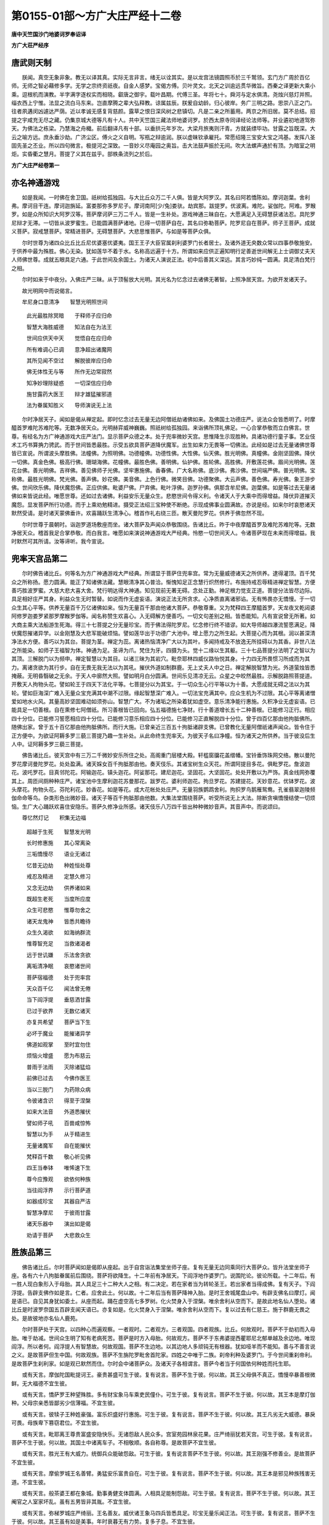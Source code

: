 第0155-01部～方广大庄严经十二卷
======================================

**唐中天竺国沙门地婆诃罗奉诏译**

**方广大荘严经序**

唐武则天制
----------

　　朕闻。真空无象非象。教无以译其真。实际无言非言。绪无以诠其实。是以龙宫法镜圆照币於三千鹫领。玄门方广周於百亿师。无师之智必藉修多学。无学之宗终资祇夜。自金人感梦。宝偈方傅。贝叶灵文。北天之训逾远贯华微旨。西秦之译更新大乘小乘。逗根机而演教。半字满字逐权实而相晓。叡唐之御宇。载叶昌期。代傅三圣。年将七十。舜河与定水俱清。尧烛兴慈灯并照。缁衣西上宁惟。法显之流白马东来。岂直摩腾之辈大弘释教。谅属兹辰。朕爰自幼龄。归心彼岸。务广三明之路。思崇八正之门。往者夙遘闵凶遽达严荫。近以孝诚无感复背慈颜。露草之恨日深风树之悲镇切。凡是二亲之所蓄用。两京之所旧居。莫不总结。招提之宇咸充无尽之藏。仍集京城大德等凡有十人。共中天竺国三藏法师地婆诃罗。於西太原寺同译经论法师等。并业遴初地道驾弥天。为佛法之栋梁。乃慧海之舟檝。前后翻译凡有十部。以垂拱元年岁次。大梁月旅夷则汗青。方就装缥毕功。甘露之旨既深。大云之喻方远。庶永垂沙劫。广济尘区。傅火之义自明。写瓶之辩逾润。朕以虚昧钦承雇托。常愿绍隆三宝安大宝之鸿基。发挥八圣固先圣之丕业。所以四句微言。极提河之深致。一音妙义尽庵园之奥旨。击大法鼓声振於无间。吹大法螺声通於有顶。为暗室之明炬。实昏衢之慧月。菩提了义其在兹乎。部帙条流列之於后。

**方广大庄严经卷第一**

亦名神通游戏
------------

　　如是我闻。一时佛在舍卫国。祇树给孤独园。与大比丘众万二千人俱。皆是大阿罗汉。其名曰阿若憍陈如。摩诃迦葉。舍利弗。摩诃目干连。摩诃迦旃延。富娄那弥多罗尼子。摩诃南阿[少/兔]娄驮。劫宾那。跋提罗。优波离。难陀。娑伽陀。阿难。罗睺罗。如是众所知识大阿罗汉等。菩萨摩诃萨三万二千人。皆是一生补处。游戏神通三昧自在。大愿满足入无碍慧获诸法忍。具陀罗尼辩才无滞。一切皆从波罗蜜生。已能圆满菩萨诸地。已得一切菩萨自在。其名曰弥勒菩萨。陀罗尼自在菩萨。师子王菩萨。成就义菩萨。寂戒慧菩萨。常精进菩萨。无碍慧菩萨。大悲思惟菩萨。与如是等菩萨众俱。

　　尔时世尊为诸四众比丘比丘尼优婆塞优婆夷。国王王子大臣官属刹利婆罗门长者居士。及诸外道无央数众常以四事恭敬施安。于供养中最为殊胜。佛心无染。犹如莲华不着于水。名称高远遍于十方。所谓如来应供正遍知明行足善逝世间解无上士调御丈夫天人师佛世尊。成就五眼具足六通。于此世间及余国土。为诸天人演说正法。初中后善其义深远。其言巧妙纯一圆满。具足清白梵行之相。

　　尔时如来于中夜分。入佛庄严三昧。从于顶髻放大光明。其光名为忆念过去诸佛无著智。上照净居天宫。为欲开发诸天子。

　　故光明网中而说偈言。

　　牟尼身口意清净　　智慧光明照世间

  　　此光最胜除冥暗　　于释师子应归命

  　　智慧大海胜威德　　知法自在为法王

  　　世间应供天中天　　觉悟自在应归命

  　　所有难调心已调　　意净超出诸魔网

  　　其所见闻不空过　　解脱彼岸应归命

  　　佛无体性无与等　　所作无边常寂然

  　　知净妙理除疑惑　　一切深信应归命

  　　施甘露药大医王　　辩才雄猛摧邪道

  　　法为眷属知胜义　　导师演说无上法

　　尔时净居天子。闻如是偈从禅定起。即时忆念过去无量无边阿僧祇劫诸佛如来。及佛国土功德庄严。说法众会皆悉明了。时摩醯首罗难陀苏难陀等。无数净居天众。光明赫弈威神巍巍。照祇树给孤独园。来诣佛所顶礼佛足。一心合掌恭敬而立白佛言。世尊。有经名为方广神通游戏大庄严法门。显示菩萨众德之本。处于兜率微妙天宫。思惟降生示现胜种。具诸功德行童子事。艺业伎术工巧书算捔力骋武。而于世间皆悉最胜。示受五欲具菩萨道降伏魔军。出生如来力无畏等一切佛法。此经如是过去无量诸佛世尊皆已宣说。所谓波头摩胜佛。法幢佛。为照明佛。功德幢佛。功德性佛。大性佛。仙天佛。胜光明佛。真幢佛。金刚坚固佛。降伏一切佛。真金色佛。极高行佛。珊瑚海佛。花幢佛。最胜色佛。善明佛。仙护佛。胜轮佛。高胜佛。开敷莲花佛。眉间光明佛。莲花台佛。善光明佛。吉祥佛。善见佛师子光佛。坚牢惠施佛。香春佛。广大名称佛。底沙佛。弗沙佛。世间端严佛。普光明佛。宝称佛。最胜光明佛。梵光佛。善声佛。妙花佛。美音佛。上色行佛。微笑目佛。功德聚佛。大云声佛。善色佛。寿光佛。象王游步佛。世间欣乐佛。降伏魔怨佛。正应供佛。毗婆尸佛。尸弃佛。毗叶浮佛。迦罗孙佛。俱那含牟尼佛。迦葉佛。如是等过去无量诸佛如来皆说此经。唯愿世尊。还如过去诸佛。利益安乐无量众生。悲愍世间令得义利。令诸天人于大乘中而得增益。降伏异道摧灭魔怨。显发菩萨所行功德。而于上乘劝勉精进。摄受正法绍三宝种使不断绝。示现成佛事业圆满故。亦说是经。如来尔时哀愍诸天默然受请。是时诸天蒙佛垂许。欢喜踊跃生清净心。稽首作礼右绕三匝。散天曼陀罗花。供养于佛忽然不现。

　　尔时世尊于晨朝时。诣迦罗道场敷座而坐。诸大菩萨及声闻众恭敬围绕。告诸比丘。昨于中夜摩醯首罗及难陀苏难陀等。无数净居天众。稽首我足合掌恭敬。而白我言。唯愿如来演说神通游戏大严经典。怜愍一切世间天人。令诸菩萨现在未来而得增益。我时默然可其所请。汝等谛听。我今宣说。

兜率天宫品第二
--------------

　　尔时佛告诸比丘。何等名为方广神通游戏大严经典。所谓显于菩萨住兜率宫。常为无量威德诸天之所供养。逮得灌顶。百千梵众之所称扬。愿力圆满。能正了知诸佛法藏。慧眼清净其心普洽。惭愧知足正念慧行炽然修行。布施持戒忍辱精进禅定智慧。方便善巧胜波罗蜜。大慈大悲大喜大舍。梵行明达得大神通。知见现前无著无碍。念处正勤。神足根力觉支正道。菩提分法皆尽边际。具足相好庄严其身。利益众生无时暂替。如说而作无虚妄语。演说正法无所贪求。心净质直离诸邪谄。无有怖畏亦无憍慢。于一切众生其心平等。供养无量百千万亿诸佛如来。恒为无量百千那由他诸大菩萨。恭敬尊重。又为梵释四王摩醯首罗。天龙夜叉乾闼婆阿修罗迦娄罗紧那罗摩睺罗伽等。闻名称赞生欢喜心。入无碍解方便善巧。一切文句差别之相。皆悉能知。凡有宣说曾无所著。如大商主乘大法船游生死海。得三十七菩提之分无量珍宝。而于佛法得陀罗尼。忆念修行终不错谬。如大导师越四瀑流誓愿满足。降伏魔怨摧诸异学。以金刚慧及大悲军能破烦恼。譬如莲华出于功德广大池中。增上愿力之所生起。大菩提心而为其根。润以甚深清净法水方便。善巧以为其台。菩提为茎。禅定为蕊。离诸热恼清净广大以为其叶。多闻持戒及不放逸无所挂碍以为其香。非世八法之所能染。如师子王福智为体。神通为足。圣谛为爪。梵住为牙。四摄为头。觉十二缘以生其躯。三十七品菩提分法明了之智以为其顶。三解脱门以为频申。禅定智慧以为其目。以诸三昧为其岩穴。毗奈耶林四威仪路怡悦其身。十力四无所畏惯习所成而为其力。离诸贪欲为其行步。自在无畏无我无法以为其吼。摧伏外道如制群鹿。无上丈夫人中之日。禅定解脱智慧为光。外道萤烛皆悉掩蔽。无明昏翳破之无余。于天人中廓然大照。譬如明月白分圆满。世间乐见清凉无云。众星之中皎然最胜。示解脱路照菩提道。开敷天人拘物头花。譬如轮王于四天下法化平等。七菩提分以为其宝。于一切众生心行平等以为十善。大愿成就无碍之法以为其轮。譬如巨海深广难入无量众宝充满其中潮不过限。缘起智慧深广难入。一切法宝充满其中。应众生机为不过限。其心平等离诸憎爱如地水火风。其量高妙坚固难动如须弥山。智慧广大。不为诸垢之所染着犹如虚空。意乐清净能行惠施。久积净业无虚妄语。已能具足一切善根。自在熏修七阿僧祇。所习善根皆已回向。弘五福德施七净财。行十善道增长五十二种善根。已能修习正行。相应四十分位。已能修习誓愿相应四十分位。已能修习意乐相应四十分位。已能修习正直解脱四十分位。曾于四百亿那由他拘胝佛所。随佛出家。曾于五十百亿那由他拘胝佛所。而行大施。已曾亲近三百五十拘胝诸辟支佛。已曾教化无量阿僧祇诸声闻众。皆令住于正方便中。为欲证阿耨多罗三藐三菩提乃趣一生补处。从此命终生兜率天。为彼天子名曰净幢。恒为诸天之所供养。当于彼没后生人中。证阿耨多罗三藐三菩提。

　　佛告诸比丘。彼天宫中有三万二千微妙安乐所住之处。高阁重门层楼大殿。轩槛窗牖花盖缯幡。宝铃垂饰珠网交络。散以曼陀罗花摩诃曼陀罗花。处处盈满。诸天婇女百千拘胝那由他。奏天伎乐。其诸宝树生众天花。所谓阿提目多花。俱毗罗花。詹波迦花。波吒罗花。目真邻陀花。阿输迦花。镇头迦花。阿娑那花。建尼迦花。坚固花。大坚固花。处处开敷以为严饰。真金线网弥覆其上。周匝间厕种种庄严。诸宝池中生摩利迦花苏曼那花。跋罗花。婆利师迦花。拘旦罗花。苏建提花。天妙意花。优钵罗花。波头摩花。拘物头花。芬陀利花。妙香花。如是等花。成大花帐处处庄严。无量羽族鹦鹉舍利。拘抧罗鸟鹅雁鸳鸯。孔雀翡翠迦陵频伽命命等鸟。杂类形色出微妙音。诸天子等百千拘胝那由他数。大集法堂围绕菩萨。听受所说无上大法。除断贪嗔憍慢结使一切烦恼。生广大心踊跃欢喜住安隐乐。菩萨久修净业所感。诸天伎乐八万四千皆出种种微妙音声。其音声中。而说颂曰。

　　尊忆然灯记　　积集无边福

  　　超越于生死　　智慧发光明

  　　长时修惠施　　其心常离染

  　　三垢憍慢尽　　语业无诸过

  　　忆昔无边劫　　种姓恒处尊

  　　戒忍及精进　　定慧久修习

  　　又念无边劫　　供养诸如来

  　　既超生老死　　当度所应度

  　　众生可悲愍　　惟尊勿舍之

  　　诸天龙鬼神　　皆悉共瞻待

  　　众生久渴欲　　如海纳群流

  　　惟尊智充足　　当救诸渴者

  　　远于世讥嫌　　乐法舍贪欲

  　　离垢清净眠　　哀愍诸世间

  　　菩萨宿福德　　处于兜率宫

  　　天众百千亿　　闻法曾无倦

  　　当下阎浮提　　垂慈洒甘露

  　　已过于欲界　　无数亿诸天

  　　亦复共希望　　菩萨当下生

  　　必坏于魔业　　能摧诸异学

  　　佛道如观掌　　至时宜勿住

  　　烦恼火增盛　　愿为布慈云

  　　普雨于法雨　　灭除诸猛焰

  　　前佛已过去　　今佛作医王

  　　当以三脱门　　为药除众病

  　　令彼诸含识　　得至于涅槃

  　　如来大法音　　外道悉摧伏

  　　譬如师子吼　　百兽咸惊怖

  　　智慧以为手　　从于精进生

  　　无量诸魔军　　自在能摧伏

  　　梵释百千数　　敬心祈见佛

  　　四王当奉钵　　唯悕速下生

  　　尊今应豫观　　欲依何种族

  　　当往阎浮界　　示行菩萨道

  　　如器成珍宝　　其器自严洁

  　　智慧净摩尼　　于彼雨甘露

  　　诸天乐器中　　演出如是偈

  　　劝请于菩萨　　大悲救众生

胜族品第三
----------

　　佛告诸比丘。尔时菩萨闻如是偈即从座起。出于自宫诣法集堂坐师子座。复有无量无边同乘同行大菩萨众。皆升法堂坐师子座。各有六十八拘胝眷属前后围绕。菩萨将欲降生。十二年前有净居天。下阎浮地作婆罗门。说围陀论。彼论所载。十二年后。有一胜人现白象形入于母胎。其人具足三十二种大人之相。有二决定。若在家者当为转轮圣王。若出家者当得成佛。复有天子。下阎浮提。告辟支佛作如是言。仁者。应舍此土。何以故。十二年后当有菩萨降神入胎。是时王舍城尾盘山中。有辟支佛名曰摩灯。闻是语已。自见其身犹如委土。从座而起。踊在虚空高七多罗树。化火焚身入于涅槃。唯余舍利从空而下。是故此地名仙人堕处。诸比丘是时波罗奈国五百辟支闻天语已。亦复如是。化火焚身入于涅槃。唯余舍利从空而下。复以过去有仁慈王。施于群鹿无畏之处。是故彼地亦名仙人鹿苑。

　　尔时菩萨处于天宫。以四种心而遍观察。一者观时。二者观方。三者观国。四者观族。比丘。何故观时。菩萨不于劫初而入母胎。唯于劫减。世间众生明了知有老病死苦。菩萨是时方入母胎。何故观方。菩萨不于东弗婆提西瞿耶尼北郁单越及余边地。唯现阎浮。所以者何。阎浮提人有智慧故。何故观国。菩萨不生边地。以其边地人多顽钝无有根器。犹如哑羊而不能知。善与不善言说之义。是故菩萨但生中国。何故观族。菩萨不生旃陀罗毗舍首陀家。四姓之中唯于二族。刹帝利种及婆罗门。于今世间重刹帝利。是故菩萨生刹利家。如是观已默然而住。尔时会中诸菩萨众。及诸天子各相谓言。菩萨今者当于何国依何种姓而托生耶。

　　或有天言。摩伽陀国毗提诃王。豪贵甚盛可生于彼。复有说言。菩萨不生于彼。何以故。其王父母俱不真正。憍慢卒暴善根微鲜。无大福德不宜生彼。

　　或有天言。憍萨罗王种望殊胜。多有财宝象马车乘吏民僮仆。可生于彼。复有说言。菩萨不生于彼。何以故。其王本是摩灯伽种。父母宗亲悉皆鄙劣少信薄福。不宜生彼。

　　或有天言。彼犊子王种姓豪强。富乐炽盛好行惠施。可生于彼。复有说言。菩萨不生于彼。何以故。其王凡劣无大威德。暴戾可畏。母族卑下篡窃君位。不宜生彼。

　　或有天言。毗耶离王尊贵富盛安隐快乐。无诸怨敌人民众多。宫室苑园林泉花果。庄严绮丽犹若天宫。可生于彼。复有说言。菩萨不生于彼。何以故。其国土中诸离车子。不相敬顺。各自称尊。是故菩萨不宜生彼。

　　或有天言。胜光王有大威力。统御兵众能破怨敌。可生于彼。复有说言菩萨不生于彼。何以故。其王刚强不修善业。是故菩萨不宜生彼。

　　或有天言。摩偷罗城王名善臂。勇猛安乐富贵自在。可生于彼。复有说言。菩萨不生于彼。何以故。其王本是邪见种族残害无道。不宜生彼。

　　或有天言。般茶婆王都在象城。勤事勇健支体圆满。人相具足能制怨敌。可生于彼。复有说言。菩萨不生于彼。何以故。其王阉官之人室家坏乱。虽有五男皆非其胤。不宜生彼。

　　或有天言。弥梯罗城庄严绮丽。王名善友。威伏诸王象马四兵皆悉具足。珍宝无量乐闻正法。可生于彼。复有说言。菩萨不生于彼。何以故。其王虽有如是美事。年时衰暮无有力势。复多子息。不宜生彼。

　　佛告诸比丘。无量菩萨及诸天子。于阎浮提十六大国。所有威德胜望王种周遍观察。皆悉不堪菩萨往生。相与筹议。竟不能知菩萨生处。尔时会中有一天子。名曰智幢。善入大乘心不退转。告众天子言。汝等宜应往问菩萨。当生何处。诸天子等咸共合掌。诣菩萨所而前问言。阎浮提中何等种姓。具何功德。补处菩萨当生其家。

　　尔时菩萨告诸天子。阎浮提中若有胜望种族。成就六十四种功德者。最后身菩萨当生其家。何等名为六十四德。一者国土宽广种姓真正。二者众所宗仰。三者不生杂姓。四者人相端严。五者族类圆满。六者内外无嫌。七者心无下劣。八者族高贵。九者二族可敬。十者二族有望。十一者二族有德。十二者其家多男。十三者所生无畏。十四者无有瑕疵。十五者贪爱微薄。十六者遵奉禁戒。十七者皆有智慧。十八者凡是所用要令群下先观试之。十九者人皆工巧。二十者与朋友善终始如一。二十一者不害众生。二十二者不忘恩义。二十三者知行仪式。二十四者依教行事。二十五者疑即无成。二十六者不愚于业。二十七者不吝于物。二十八者不作罪恶。二十九者功不唐捐。三十者施心殷重。三十一者志性决定。三十二者善于取舍。三十三者于施信乐。三十四者丈夫作用。三十五者所为成办。三十六者勤勇自在。三十七者勇猛增上。三十八者供养仙人。三十九者供养诸天。四十者供养论师。四十一者供养先灵。四十二者常无怨恨。四十三者名振十方。四十四者有大眷属。四十五者不阻善友。四十六者有多眷属。四十七者有强眷属。四十八者无乱眷属。四十九者威德自在。五十者孝顺父母。五十一者敬事沙门。五十二者遵婆罗门。五十三者七珍具足。五十四者五谷丰盈。五十五者象马无数。五十六者多诸仆从。五十七者不为他侵。五十八者所作成就。五十九者转轮王种。六十者宿世善根而为资粮。六十一者其家一切所有皆由菩萨善根增长。六十二者无诸过失。六十三者无诸讥嫌。六十四者家法和顺。如是名为六十四德。若有成就如上功德。补处菩萨当生其家。

　　若有女人成就三十二种功德。当为菩萨之母。何等名为三十二德。一者名称高远。二者众所咨嗟。三者威仪无失。四者诸相具足。五者种姓高贵。六者端正绝伦。七者名德相称。八者不长不短不粗不细。九者未曾孕育。十者性戒成就。十一者心无执着。十二颜色和悦。十三者运动顺右。十四者识用明悟。十五者姿性柔和。十六者常无怖惧。十七者多闻不忘。十八者智慧庄严。十九者心无谄曲。二十者无所欺诳。二十一者未尝忿恚。二十二者恒无悭吝。二十三者性不嫉妒。二十四者性无躁动。二十五者容色滋润。二十六者口无恶言。二十七者于事能忍。二十八者具足惭愧。二十九者三毒皆薄。三十者远离一切女人过失。三十一者奉天如戒。三十二者众相圆满。如是名为三十二德。若有成就如上功德。方乃堪任为菩萨母。菩萨不于黑月入胎。要以白月弗沙星合。其母受持清净斋戒。菩萨于是方现入胎。彼诸菩萨及诸天子。闻说如是种族清净父母功德。各自思惟。谁有具此诸功德者。复作是念。唯有释氏输头檀王。族望殊胜。转轮王种。所都国邑人民众多。安隐丰饶甚可爱乐。其输檀王人相圆满颜容端正。微妙第一。威德光大福智庄严所为必善。以善化俗。其家豪贵富有财宝。象马七珍皆悉盈满。深达业果离诸恶见。于释种中唯此为主四方归伏见者欢喜。闲习伎艺。不老不少。知教知时。世间轨式无不解了。以法为王。依法御物。又其国土所有人民宿植善根。咸以一心承事其主。

　　王之圣后名曰摩耶。善觉王女。年少盛满具足相好。未尝孕育。端正无双姿色妍美犹如彩画。无诸过恶所言诚谛出妙音词。身心恬和无罪离恼。亦无嫉妒。语必应时。乐行惠施。性戒成就。常于己夫而生知足。心不轻动情无外染。支节相称眉高而长。额广平正发彩绀黑。犹如玄蜂。含笑而言美声柔软。所作顺右质直无曲。无谄无诳有惭有愧。心性安静颜容清净。三毒皆薄温和能忍。而于面目及以手足。善自防闲。身体柔软如迦邻陀衣。目净修广如青莲花。唇色赤好如频婆果。颈如螺旋。美若虹霓。修短合度容仪可法。其肩端好其臂佣长。支体圆满肤彩润泽。犹如金刚不可沮坏。善解众艺故号摩耶。常处王宫犹如宝女。亦如化女。又似天女。住欢喜园具斯众德。乃能堪任为菩萨母。如是功德唯释种有。非余有之。于是颂曰。

　　菩萨在兜率　　处于法集堂

  　　同乘及天众　　皆恭敬围绕

  　　共观于胜族　　菩萨何处生

  　　见此阎浮提　　刹利王大姓

  　　释氏最清净　　于彼应降神

  　　城号迦毗罗　　积代轮王种

  　　安隐无怨敌　　善化众所归

  　　其国甚严好　　万性皆欢喜

  　　奉法而从善　　咸同王者心

  　　亲属多胜能　　力将巨象比

  　　或与二三象　　其力共齐等

  　　勇武多伎艺　　不伤害众生

  　　其王之圣后　　千妃中第一

  　　端正无伦匹　　故号为摩耶

  　　容貌过天女　　支节皆相称

  　　天人阿修罗　　睹之无厌足

  　　清净离诸过　　而无秽欲心

  　　言词甚微妙　　质直复柔软

  　　身体常香洁　　一切无可恶

  　　含笑不嚬蹙　　知法具惭愧

  　　无憍慢谄曲　　及以嫉妒心

  　　离邪净诸业　　行慈好惠施

  　　世间女人过　　其身悉超越

  　　一切诸天人　　无有能踰者

  　　具足诸功德　　宜应怀大圣

  　　曾于五百生　　恒为菩萨母

  　　其王亦如是　　多生以为父

  　　母请持禁戒　　经三十二月

  　　梵行积威德　　其身常光明

  　　圣后所游履　　斯处自严饰

  　　天人阿修罗　　无能欲心视

  　　一切咸亲敬　　如母如姊妹

  　　以此清净业　　威仪比圣贤

  　　令王擅名誉　　粟散咸归伏

  　　功德两相称　　是为菩萨母

  　　更无诸女人　　堪为佛母者

  　　威德众天子　　大智诸菩萨

  　　咸叹斯母德　　菩萨应降生

法门品第四
----------

　　尔时佛告诸比丘。菩萨如是观种姓已。彼兜率天宫有一大殿。名曰高幢。纵广正等六十四由旬。菩萨尔时升此大殿。告天众言。汝当尽集听我最后所说法门。如是法门。名为教诫思惟迁没方便下生之相。是时一切兜率天子及诸天女。闻是语已皆悉云集。菩萨神力即于此殿化作道场。其量正等如四天下。复以种种珍宝而严饰之。凡所见者莫不欢喜。是时欲界色界诸天子等。见此道场如是严丽。顾己所居如冢墓想。菩萨福德自善根力。成就胜妙师子之座。饰以金银众妙珍宝。覆以轻软无价天衣。烧众天香散众天花。其中无量百千珍宝光明照耀。以大宝网弥覆其上。宝铃摇动出和雅音。无量宝盖杂色缯彩。殊妙幡[糸*畏]周匝间列无量百千花鬘绮带而以严饰。无量百千诸天婇女种种歌舞以为供养。是诸天乐演微妙音。称扬菩萨无量功德。无量百千四大天王之所拥护。无量百千释提桓因之所围绕。无量百千大梵天王之所赞叹。无量百千拘胝那由他菩萨捧师子座。复为十方无量百千拘胝那由他诸佛如来之所护念。其师子座。从于无量百千拘胝那由他劫诸波罗蜜福德资粮之所生起。佛告诸比丘。菩萨坐此功德成就师子之座。告天众言。汝且观我百千福聚相好严身。是时大众瞻仰尊颜目不暂舍。乃见东西南北四维上下。周遍十方超过数量兜率天宫。各有最后身菩萨将欲下生。无量诸天恭敬围绕。皆悉演说将没之相诸法明门。尔时大众既见如是。深生悲喜恭敬稽首。赞言善哉。我观尊者。得见如是无量菩萨。皆由尊者神通之力。菩萨告言。汝等谛听。如诸菩萨各为天众。说将没相诸法明门。安慰天人。我今亦当为汝等说诸法明门。有一百八。何等名为百八法门。信是法门意乐不断故。净心是法门除乱浊故。喜是法门安隐心故。爱乐是法门心清净故。身戒是法门除三恶故。语戒是法门离四过故。意戒是法门断三毒故。念佛是法门见佛清净故。念法是法门说法清净故。念僧是法门证获圣道故。念舍是法门弃一切事故。念戒是法门诸愿满足故。念天是法门起广大心故。慈是法门超映一切诸福事业故。悲是法门增上不害故。喜是法门离一切忧恼故。舍是法门自离五欲及教他离故。无常是法门息诸贪爱故。苦是法门愿求永断故。无我是法门不着我故。寂灭是法门不令贪爱增长故。惭是法门内清净故。愧是法门外清净故。谛是法门不诳人天故。实是法门不自欺诳故。法行是法门依于法故。三归是法门超三恶趣故。知所作是法门已立善根不令失坏故。解所作是法门不因他悟故。自知是法门不自矜高故。知众生是法门不轻毁他故。知法是法门随法修行故。知时是法门无痴暗见故。破坏憍慢是法门智慧满足故。无障碍心是法门防护自他故。不恨是法门由不悔故。胜解是法门无疑滞故。不净观是法门断诸欲觉故。不嗔是法门断恚觉故。无痴是法门破坏无智故。求法是法门依止于义故。乐法是法门证契明法故。多闻是法门如理观察故。方便是法门正勤修行故。遍知名色是法门超过一切和合爱着故。拔除因见是法门证得解脱故。断贪嗔是法门不着痴垢故。妙巧是法门遍知苦故。界性平等是法门由永断集故。不取是法门勤修正道故。无生忍是法门于灭作证故。身念住是法门分析观身故。受念住是法门离一切受故。心念住是法门智出障翳故。四正勤是法门断一切恶修一切善故。四神足是法门身心轻利故。信是法门非邪所引故。精进是法门善思察故。念根是法门善业所作故。定根是法门由心解脱故。慧根是法门智现前证故。信力是法门能遍超魔力故。精进力是法门不退转故。念力是法门不遗忘故。定力是法门断一切觉故。慧力是法门无能损坏故。念觉分是法门如实住法故。择法觉分是法门圆满一切法故。精进觉分是法门智决定故。喜觉分是法门三昧安乐故。轻安觉分是法门所作成办故。定觉分是法门平等觉悟一切法故。舍觉分是法门厌离一切受故。正见是法门超证圣道故。正思惟是法门永断一切分别故。正语是法门一切文字平等觉悟故。正业是法门无业果报故。正命是法门离一切希求故。正精进是法门专趣彼岸故。正念是法门无念无作无意故。正定是法门证得三昧不倾动故。菩提心是法门绍三宝种使不断故。大意乐是法门不求下乘故。增上意乐是法门缘无上广大法故。方便正行是法门。圆满一切善根故。檀波罗蜜是法门。成就相好净佛国土。教化众生除悭吝故。尸波罗蜜是法门。超过一切恶道难处。教化众生守禁戒故。羼提波罗蜜是法门。永离憍慢嗔恚等一切烦恼。教化众生断诸结故。毗离耶波罗蜜是法门。成就引发一切善法。教化众生除懒惰故。禅波罗蜜是法门。出生一切禅定神通教化乱意众生故。般若波罗蜜是法门。永断无明有所得见。教化愚痴暗蔽恶慧众生故。方便善巧是法门。随诸众生种种意解。现诸威仪及示一切佛法安立故。四摄事是法门。摄诸群生令求趣证大菩提法故。成熟众生是法门。不着己乐利他无倦故。受持正法是法门。断一切众生杂染故。福德资粮是法门。饶益一切众生故。智慧资粮是法门。圆满十力故。奢摩他资粮是法门。证得如来三昧故。毗钵舍那资粮是法门。获得慧眼故。无碍解是法门。获得法眼故。决择是法门佛眼清净故。陀罗尼是法门。能持一切佛法故。辩才是法门。巧说言词令一切众生欢喜满足故。顺法忍是法门。随顺一切佛法故。无生法忍是法门得授记莂故。不退转地是法门。圆满一切佛法故。诸地增进是法门。受一切智位故。灌顶是法门。从兜率天下生。入胎初生出家苦行。诣菩提场降魔成佛。转正法轮起大神通。从忉利天下现入涅槃故。是故菩萨将下生时。于天众中说如斯法。

　　诸比丘。菩萨说是诸法明门之时。于彼会中八万四千天子发阿耨多罗三藐三菩提心。三万二千天子得无生法忍。三万六千那由他天子。于诸法中远尘离垢得法眼净。兜率诸天皆散妙花积至于膝。诸比丘。菩萨又欲令诸天众深心欢喜而说颂曰。

　　菩萨将下生　　处于兜率宫

  　　诫彼诸天众　　唯当莫放逸

  　　今汝心所乐　　微妙宝庄严

  　　从于净业因　　致斯众妙果

  　　是故应思报　　无令业消歇

  　　沉沦恶趣中　　备受无边苦

  　　我所示汝法　　应生尊重心

  　　自励勤修行　　当获无为乐

  　　贪欲皆无常　　虚假犹如梦

  　　如幻如阳炎　　如电如聚沫

  　　贪欲无厌足　　如渴饮碱水

  　　若得出世智　　乃可为知足

  　　天女共相娱　　譬如集戏场

  　　同会城邑中　　暂聚便离散

  　　有为非常伴　　亦非亲善友

  　　唯除离垢行　　无有恒随逐

  　　汝应共和合　　慈悲利益心

  　　精求诸善法　　终当除热恼

  　　常念佛法僧　　勤心莫放逸

  　　施戒多闻忍　　一切皆圆满

  　　如理观诸法　　因缘和合生

  　　无常及苦空　　无主亦无我

  　　观我有神力　　辩才智慧等

  　　净业不放逸　　多闻持戒成

  　　我修多闻戒　　汝等应随学

  　　施戒及调伏　　慈心莫放逸

  　　依义勿着言　　如言而奉行

  　　坚固勤修习　　利益诸群生

  　　常宜自知罪　　勿复观他过

  　　不作非自成　　彼作非我受

  　　当思过去劫　　流转生死苦

  　　常行邪妄道　　生死乖涅槃

  　　汝今离众难　　生天遇善友

  　　又闻最胜法　　灭除诸贪妄

  　　弃憍慢贡高　　调柔行质直

  　　应勤修正道　　决定证涅槃

  　　当以智慧灯　　销灭愚痴暗

  　　以胜金刚智　　破烦恼随眠

  　　我得无边法　　当为汝宣说

  　　如是无边法　　汝岂能尽行

  　　我当证菩提　　方洒甘露雨

  　　汝心若清净　　我当授胜法

**方广大庄严经卷第二**

降生品第五
----------

　　尔时佛告诸比丘。菩萨为诸天人演说正法。劝勉开晓令其悦豫。告天众言。我当以何形像下阎浮提。或有说言。为童子形。或有说言。释梵之形。或有说言。神妙天形。或有说言。阿修罗乾闼婆迦楼罗紧那罗摩睺罗伽等形。或有说言。日月天形。或有说言。金翅鸟形。说如是等种种形像。尔时众中有一天子。名曰胜光。昔在阎浮提中为婆罗门。于无上菩提心不退转。作如是言。围陀论说。下生菩萨当作象形而入母胎。即说偈言。

　　菩萨降神　　应为象形

  　　端正姝好　　顶上红色

  　　皎洁鲜净　　如白玻[王*(黍-禾+利)]

  　　具足六牙　　饰以金勒

  　　无不吉祥　　围陀先记

  　　三十二相　　当下阎浮

　　佛告诸比丘。菩萨于兜率天宫。周遍观察将下生时。输檀王宫先现八种瑞相。何等为八。一者王宫忽然清净。不加扫洒。无诸秽恶尘土瓦砾蚊虻蚰蜒百足之类。周匝布散种种妙花香气芬馥。二者从雪山中众鸟来集。异类杂色毛羽光鲜。于王宫中楼阁殿堂栋梁轩牖。哀鸣相和遨游自乐。三者于王宫中。草木花叶一时敷荣。四者王宫池沼皆生莲花大如车轮。有百千叶覆映水上。五者王宫珍器自然而有苏油石蜜。种种美味。食而无尽。六者王宫乐器箫笛箜篌琴瑟之属。非因击奏。皆出种种微妙之音。七者王宫金银琉璃车磲马瑙摩尼珊瑚。一切珍藏悉皆盈满。八者王宫有大光明映蔽日月。遇斯光者身心安乐得未曾有。如是名为八种瑞相。是时摩耶圣后。澡浴庄饰。涂诸天香着妙衣服。众宝自严欢喜悦豫。身心清净。以一万婇女围绕侍从。游音乐殿中诣输檀王。于王右边。升妙宝网庄严之座。坐已容貌熙怡开颜微笑。于是颂曰。

　　善哉大王幸哀许　　我今欲陈微妙愿

  　　从是恒起仁慈心　　当持八关清净戒

  　　不害众生如爱己　　三业十善常修习

  　　远离嫉妒谄曲心　　愿王于我莫生染

  　　闻此禁戒非随喜　　恐王长夜婴苦报

  　　惟愿令我得别居　　宫殿香花自严饰

  　　诸善婇女常围绕　　鼓乐弦歌演法音

  　　凡鄙恶人令离我　　淫秽香花皆不御

  　　一切囚徒悉宽宥　　要当遣彼囹圄空

  　　七日七夜广行檀　　给济贫乏令充足

  　　必使正化轻徭役　　尽令公庭无诤讼

  　　各各慈心互相向　　如升忉利欢喜园

  　　怜愍世间同一子　　法教如斯甚安乐

  　　王闻此言大欢悦　　如所愿者皆相许

  　　即敕诸臣净宫殿　　幡盖香花恣严饰

  　　复以二万勇健军　　操持剑戟令防护

  　　婇女弦歌相娱乐　　复以璎珞庄严身

  　　珍床宝座敷綩綖　　处在胜殿如天女

　　佛告诸比丘。尔时四天王释提桓因。夜摩天。兜率陀天。乐变化天。他化自在天。娑婆世界主梵天王。梵众天。梵辅天。妙光天。少光天。光严天。净居天。阿迦尼吒天。摩醯首罗天及余无量百千天众。悉皆云集互相谓言。菩萨将欲下生。我等诸天不往侍从。堕无反复不知恩养。谁能堪任侍卫菩萨下阎浮提。从初入胎及以出胎。童子盛年。游戏受欲。出家苦行。诣菩提座。降伏魔军。转正法轮现大神力。下忉利天入般涅槃。常能奉事终不舍离。尔时诸天子等。而说颂曰。

　　汝等谁堪任　　欢喜随菩萨

  　　当得福增长　　亦获大名誉

  　　若求忉利宫　　胜妙常安乐

  　　婇女众围绕　　应随清净月

  　　若求妙园林　　胜处常游戏

  　　宝地金花饰　　应随离垢光

  　　若求象马车　　游处欢喜园

  　　婇女众围绕　　应随大丈夫

  　　若求夜摩天　　及以兜率宫

  　　所生常见敬　　应随大名称

  　　若求化乐天　　自在诸宫室

  　　游戏变化乐　　应随功德者

  　　若求作魔王　　远离诸毒心

  　　神变穷边际　　应随利益者

  　　若求超欲界　　住胜妙梵宫

  　　修行四等心　　应随禅定者

  　　若求生人间　　受轮王胜报

  　　七宝从心至　　应随离欲尊

  　　若求人王位　　长者及居士

  　　财富无怨敌　　应随无上士

  　　若求大富贵　　端正及名誉

  　　教令有威德　　应随梵音者

  　　若求人天报　　并致三界安

  　　无漏慧及禅　　应随法自在

  　　若求断贪欲　　及去嗔痴等

  　　淡泊志寂然　　应随调心者

  　　若求一切智　　缘觉及声闻

  　　十方师子吼　　应随功德海

  　　若求闭恶趣　　开诸甘露门

  　　方升八正道　　应随远险路

  　　若求见诸佛　　听受甚深法

  　　及冀众福祐　　应随功德藏

  　　若求出缠缚　　生老病死苦

  　　清净如虚空　　应随离垢人

  　　若求一切敬　　相好庄严德

  　　及能拯自他　　应随可欣乐

  　　若求戒定慧　　甚深难可证

  　　智者速解脱　　应随大医王

  　　若求无量德　　究竟皆圆满

  　　及生涅槃乐　　应随智成就

　　尔时诸天众会闻此偈已。八万四千四天王天。百千忉利天。百千夜摩天。百千兜率天。百千化乐天。百千他化自在天。六万魔天。前世积德六万八千梵众天。乃至阿迦尼吒天与无央数百千诸天。如是等天先来在曾。复有他方东西南北四维上下无量百千诸天众等。皆悉来集。时大会中上首天子。而说颂曰。

　　汝等今应听　　我起决定心

  　　舍欲及神通　　诸禅三昧乐

  　　随从最胜者　　降生处母胎

  　　不令诸恶侵　　常当为拥护

  　　以诸妙音乐　　赞诵功德海

  　　令天人欢喜　　发无上道心

  　　人天闻是已　　欢喜消众患

  　　散以曼陀花　　月花胜月等

  　　及熏沉水香　　供养净福者

  　　菩萨处胎中　　不为三垢染

  　　越于生老死　　得导穷边际

  　　我等持净心　　随从智慧者

  　　释梵天王等　　见行七步时

  　　以手捧香水　　浴是无垢圣

  　　顺世诸所为　　人天获大福

  　　处欲常无染　　踰城弃宝位

  　　我等愿随逐　　敷草坐道场

  　　降魔成正觉　　劝说微妙法

  　　佛事遍三界　　甘露洽群生

  　　乃至归涅槃　　常随无暂舍

　　佛告诸比丘。欲界无量天女。见菩萨身形相微妙。将欲下生。各作是言。何等女人应生菩萨。必有胜德堪怀尊者咸皆慕羡怀敬爱心。以己福报获彼神通。得意生身。自彼天宫于刹那顷至迦毗罗城。其迦毗罗城周匝百千。园林池沼庄严殊胜。如帝释宫。于其宫内有一大殿。名曰持国。摩耶圣后住在其中。种种庄严敷置绮丽。清净无垢光明威神。圣后身佩璎珞被以天衣。种种妙宝庄严其体。时诸天女至此殿已。住在虚空瞻于圣后。而有偈言。

　　欲界诸天女　　观菩萨妙身

  　　咸作是思惟　　菩萨母何类

  　　竞持花鬘等　　涂香及末香

  　　欢喜诣王宫　　合掌而恭敬

  　　袨服丽容貌　　舒手咸共指

  　　见坐胜宝床　　善心谛观察

  　　人间斯妙质　　天上未曾有

  　　我等常自谓　　天女中殊胜

  　　今睹斯人已　　自生轻贱心

  　　胜功德庄严　　颜容甚端正

  　　若非此胜德　　谁堪菩萨母

  　　譬如无价珠　　置于净宝器

  　　如是菩萨母　　堪怀胜德人

  　　见者生欢喜　　其心无厌倦

  　　面目甚端正　　身相极光明

  　　如月在虚空　　睹之而意净

  　　如日盛晖耀　　如真金百炼

  　　见彼菩萨母　　光明亦如是

  　　发香且柔泽　　绀黑类玄蜂

  　　皓齿如空星　　目若青莲叶

  　　支节善随转　　手足皆平正

  　　天中尚无匹　　人间谁与比

  　　如是审观察　　右绕散香花

  　　称名叹佛母　　还返于天上

  　　尔时四护世　　释梵及欲天

  　　并余八部众　　皆来卫佛母

  　　诸天咸已见　　菩萨将下生

  　　赍持妙香花　　欢喜诣前住

  　　合掌稽首请　　下生时已至

  　　辩才师子王　　哀愍生世间

　　佛告诸比丘。菩萨将下生时。东方有无量百千菩萨。皆是一生补处。来诣兜率天宫供养菩萨。南西北方四维上下一生补处。皆至兜率天宫供养菩萨。十方世界四天王天。三十三天。夜摩天。兜率陀天。乐变化天。他化自在天。如是等各与八万四千天女。前后围绕至兜率宫。鼓乐弦歌供养菩萨。尔时菩萨处大楼阁。坐于众德所生胜藏师子之座。彼诸菩萨及无量百千万亿那由他诸天围绕。供养恭敬尊重赞叹。即于兜率最胜天宫。而便降生。将下生时。放未曾有身相光明。遍照三千大千世界。世界中间幽冥之处。日月威光所不能照。而皆大明。其中众生各得相见。咸作是言。云何此中忽生众生。是时三千大千世界。六种震动有十八相。所谓摇动。极摇动。遍摇动。扣击。极扣击。遍扣击。移转。极移转。遍移转。涌覆。极涌覆。遍涌覆。出声。极出声。遍出声。边涌中没。中涌边没。东涌西没。西涌东没。南涌北没。北涌南没。是时一切众生欢喜踊跃。爱乐清净快乐无极。称扬赞美闻诸声时。无一众生恐畏惊悸。梵释护世日月威光皆悉不现。一切地狱畜生饿鬼及诸众生皆蒙安隐。无一众生于此时中为贪嗔痴等一切烦恼之所逼迫。互相慈愍起利益心。如父如母如兄如弟。人天乐器不鼓自鸣。无量诸天顶戴擎捧是妙楼阁。无量百千天女前后围绕奏天伎乐。其乐音中出是妙偈。叹菩萨曰。

　　尊者长夜积修习　　所有净业皆圆满

  　　住于真正胜理中　　今致天人上供养

  　　往昔无量拘胝劫　　能施所爱妻子等

  　　由彼行檀获胜报　　故得诸天妙花香

  　　自割身肉而秤之　　慈心救彼垂死鸽

  　　复以行檀获胜报　　能令饿鬼得充足

  　　尊者过去无边劫　　坚持净戒未尝毁

  　　由彼尸罗获胜报　　能令恶趣息众患

  　　尊者过去无边劫　　求菩提故行忍辱

  　　由彼羼提获胜报　　能令人天互慈愍

  　　尊者过去无边劫　　胜修精进无休已

  　　由彼勤劬获胜报　　身相端严如须弥

  　　尊者过去无边劫　　为断结使修诸定

  　　由彼禅那获胜报　　能令今世无烦恼

  　　尊者过去无边劫　　修习智慧断诸结

  　　由彼般若获胜报　　能使光明甚清净

  　　被慈甲胄除烦恼　　由愍世间今现生

  　　证得第一妙喜舍　　尊获梵住归命礼

  　　照以智慧光明炬　　净除痴冥诸过失

  　　三千大千以为主　　归命牟尼大导师

  　　胜慧神足得诸通　　见真实义能示现

  　　自既得济能拯物　　归命船师能渡者

  　　随顺世法示同凡　　不为世法之所染

  　　一切众生若闻见　　获不思议胜利益

  　　况复听闻尊妙法　　信乐当生广大善

  　　兜率天宫行暗冥　　阎浮提中日将出

  　　烦恼惛睡诸群生　　尊者皆当令觉悟

  　　迦毗罗城益兴盛　　无量诸天众围绕

  　　诸天宝女奏天乐　　周遍王城演妙音

  　　佛母妙色以庄严　　福德威容乘净业

  　　圣子端正甚奇特　　光明遍照三千界

  　　其国所有诸众生　　皆离诤论诸烦恼

  　　一切慈心相敬顺　　悉由菩萨之威力

  　　输檀王种当兴盛　　由斯应绍转轮王

  　　其城所有诸珍藏　　一切众宝皆盈满

  　　夜叉罗刹鸠槃茶　　修罗密迹诸天众

  　　守护菩萨所居处　　不久皆当证解脱

  　　悉以回向菩提道　　愿速如尊成正觉

处胎品第六
----------

　　佛告诸比丘。冬节过已。于春分中毗舍佉月。丛林花叶鲜泽可爱。不寒不热。氏宿合时三界胜人。观察天下白月圆净。而弗沙星正与月合。菩萨是时从兜率天宫没。入于母胎。为白象形。六牙具足。其牙金色首有红光。形相诸根悉皆圆满。正念了知。于母右胁降神而入。圣后是时安隐睡眠。即于梦中见如斯事。尔时世尊。欲重宣此义。而说偈言。

　　胜人托生为白象　　皎洁如雪具六牙

  　　鼻足姝妙首红光　　支节相状皆圆满

  　　降身右胁如游戏　　佛母因斯极欢喜

  　　未曾得见及未闻　　身心安隐如禅定

　　尔时圣后身心遍喜。即于座上以众妙宝庄严其身。无数婇女恭敬围绕。下于胜殿诣无忧园。到彼园已。遣信白输檀王言。要欲相见。王宜暂来。王闻是信心甚欢喜。从宝座起。与诸臣佐及诸眷属。前后翊从诣无忧园。既至园门举体皆重。不能前进。而说偈言。

　　忆昔赴强敌　　身犹不为重

  　　今者忽如是　　此变当问谁

　　时净居天子。于虚空中现其半身。为输檀王。而说颂曰。

　　菩萨大威德　　下于兜率宫

  　　托在圣后胎　　为王之太子

  　　众行皆圆满　　人天所恭敬

  　　具慈悲福慧　　灌顶当受职

　　时输檀王闻是偈已。合掌稽首作如是言。我今见此希有之事。于是入见圣后。自除憍慢。前问圣后欲何所求。惟愿为说。尔时圣后。以偈答曰。

　　我于睡梦中　　见象如白银

  　　光色超日月　　身相甚严净

  　　六牙有威势　　难坏如金刚

  　　支体甚坚好　　来入于我腹

  　　尔后多瑞相　　愿王今善听

  　　我见三千界　　弘敞广严饰

  　　每于寝寐时　　诸天来赞我

  　　贪嗔等烦恼　　结使皆销灭

  　　我心寂静乐　　如在禅定中

  　　宜唤占梦人　　明解围陀论

  　　善闲八耀法　　能辨吉凶者

  　　速召彼人来　　为我解斯梦

  　　时王闻此语　　即召占梦人

  　　而语彼人言　　宜占圣后梦

  　　圣后时告彼　　己所梦因缘

  　　汝既称善占　　吾今为汝说

  　　我梦象如雪　　踰于日月光

  　　威势有六牙　　支体甚严好

  　　妙色极光净　　坚密如金刚

  　　来入我腹中　　我梦如是事

  　　其人闻圣后　　说所梦因缘

  　　皆曰无不利　　斯梦甚为吉

  　　种族当兴盛　　必生胜相子

  　　在家作轮王　　威力统所化

  　　出家成佛道　　哀愍诸世间

  　　当洒甘露法　　为天人所敬

　　时输檀王。闻婆罗门解梦因缘。心甚欢喜。即以上妙衣服种种美食。而赐与之令归本处。佛告诸比丘。时输檀王。于四城门四衢道中。为菩萨故设大施会。须食与食。须衣与衣。乃至香花卧具田宅骑乘一切所求。皆悉给与。王时念言。于何宫殿安置圣后。令得无忧欢乐而住。时四天王来至王所。作如是言。惟愿大王善自安隐勿思此事。我与菩萨取妙宫殿。时天帝释即来王所。而说偈言。

　　护世宫为劣　　不堪圣后居

  　　忉利有胜殿　　持来奉菩萨

　　时夜摩天子。复来王所。而说偈言。

　　我有胜妙殿　　超过忉利宫

  　　在彼夜摩天　　今持奉菩萨

　　兜率天子。复来王所。而说偈言。

　　兜率妙天宫　　菩萨本居止

  　　是为最殊胜　　还持奉菩萨

　　化乐天子。复来王所。而说偈言。

　　我有宝宫殿　　随心所化生

  　　庄严甚奇妙　　愿以奉菩萨

　　他化自在天子。复来王所。而说偈言。

　　我有妙宫殿　　超过诸欲天

  　　众宝所庄严　　清净悦心意

  　　光明甚奇耀　　周匝散香花

  　　愿以安圣后　　持来奉菩萨

　　佛告诸比丘。是时欲界诸天子等。为供养故。各各赍彼所有宫殿来至输檀王宫。其王亦为菩萨造妙宫殿。绮饰精丽人间所无。尔时菩萨以大严三昧威神力故。令彼一切诸宫殿中。悉现摩耶圣后之身。皆有菩萨。于母右胁结加趺坐。诸天子等各各自谓。菩萨之母惟住我宫。尔时世尊。重说偈言。

　　大严三昧　　神化难思

  　　诸天悦豫　　父王欢喜

　　说是经时。会中有诸天子生如是念。四天王天闻此人间污秽不净。况乎此上三十三天乃至兜率诸大天耶。云何菩萨世间之宝。最胜清净殊妙香洁。乃舍兜率处在人间。于母胎中经于十月。尔时阿难承佛威神。长跪合掌而白佛言。世尊。女人之身多诸欲恶。云何如来为菩萨时。乃舍兜率处于母胎右胁而住。佛告阿难。菩萨昔在母胎。不为不净之所染污。恒处宝殿严净第一。如是宝殿为欲见不。当示于汝。阿难白佛言。世尊。愿垂显示。令诸见者皆生欢喜。尔时如来即以神力。令娑婆世界主梵天王与六十百千亿梵天。下阎浮提来诣佛所。恭敬稽首。右绕三匝却住一面。尔时世尊。知而故问梵天王言。我昔为菩萨时。在胎十月。所居宝殿今为所在。汝可持来。梵天王言。今在梵世。时娑婆世界主。稽首作礼忽然不现。于刹那顷升于梵宫。告妙梵天子言。汝宜次第下至三十三天。高声唱言。今日梵王。欲将如来处胎之时所居宝殿还至佛所。若欲见者宜可速来。尔时梵王。即持菩萨之殿置梵殿中。其梵殿量纵广正等三百由旬。而与八万四千拘胝梵天恭敬围绕。从于梵世下阎浮提。是时欲界无量诸天。皆悉云集于如来所。以天妙衣种种伎乐花鬘妙香天庄严具而为供养。时天帝释乃至他化自在。永不能睹菩萨之殿。虽审观之亦不能见。时四天王问帝释言。我等作何方便能睹斯殿。帝释报言。当请如来乃得见耳。时天帝释与四天王。稽首请佛。是时大梵天王先与诸梵。捧菩萨殿置于佛前。其殿三重周匝莹饰。皆以牛头栴檀天香所成。其香一分价直三千大千世界。光明照耀。以天众宝而严饰之。床座器物皆称菩萨。微妙绮丽人天所无。惟除菩萨旋螺之相。大梵天王所著天服。至菩萨座犹如水渍钦婆罗衣。其三殿内周匝皆有净妙天花。其殿坚牢不可沮坏。凡所触近皆生妙乐。如迦邻陀衣。欲界一切诸天宫殿。悉现菩萨宝殿之中。

　　佛告诸比丘。菩萨入胎之夜。下从水际涌出莲花。穿过地轮上至梵世。纵广正等六十八洛叉由旬。如此莲花无能见者。除诸如来并诸菩萨及大梵天王。于三千大千世界之中。所有清净殊胜美味。犹如甘露现此花中。大梵天王以毗琉璃器。盛此净妙甘露之味。奉上菩萨。菩萨于是受而食之。比丘当知。世间众生。无有能食如是甘露之味。惟除十地究竟最后身菩萨方能食耳。诸比丘。菩萨以何善根而感斯味。由昔长夜行菩萨道时。能以医药救济病苦。所有欲愿皆令满足。一切恐惧能施无畏。又以上妙花果供养如来及佛塔庙。一切圣众父母尊长。如是施已然后自受。由斯福报感大梵王每持甘露之味而以奉献于宝殿内。上妙衣服诸庄严具种种器物。菩萨本愿力故随意能现。阿难。一切菩萨将入胎时。于母右胁先有如是宝庄严殿。然后从兜率天宫降神入胎。于此殿中结加趺坐。阿难。十方世界一切摩耶圣后。皆于梦中见白象来。释提桓因及四天王。二十八夜叉大将。皆悉随从而卫护之。复有四天女。一名邬佉梨。二名侔佉梨。三名幢至。四名有光。亦与眷属常来卫护。

　　尔时菩萨处母胎中。身相光明。犹如夜暗于山顶上然大火炬。亦如真金在琉璃中。光明洞照普遍世界。四大天王二十八夜叉大将与其眷属。每于晨朝恭敬供养。皆见菩萨安慰问讯。徐举右手指座令坐。为其说法示教利喜得未曾有。若欲去时。菩萨徐举右手使之而去。顶礼围绕辞退而去。释提桓因与三十三天。每于中时恭敬供养。为听法故皆见菩萨安慰问讯。徐举右手指座令坐。为其说法示教利喜得未曾有。若欲去时。菩萨徐举右手使之而去。顶礼围绕辞退而去。娑婆世界主大梵天王。每于申时与无量百千梵众天子恭敬供养。为听法故皆见菩萨安慰问讯。徐举右手指座令坐。为其说法示教利喜。生欢喜心得未曾有。若欲去时。菩萨徐举右手使之而去。顶礼围绕辞退而去。阿难。东西南北四维上下。周遍十方无量百千诸菩萨众。于日入时恭敬供养。为听法故而来至此。尔时菩萨化作庄严师子之座。令诸菩萨各坐其上。互相问答辩析上乘。此等诸来大菩萨众。惟是同行同乘之所能睹摩耶圣后亦不能见。阿难。菩萨处胎之时。不令圣后身觉沉重及诸苦逼。柔软轻安怡怿欢畅。无有贪欲嗔恚愚痴热恼之患。亦无欲觉恚觉害觉。亦无冷热饥渴惛惑罪垢散乱。亦无不可意色及声香味触一切恶境。亦无恶梦。亦无女人贪诳谄曲嫉妒诸烦恼过。具足受持清净禁戒行十善道。不于他人而生欲心。亦无他人能于圣后而生欲想。于迦毗罗城及诸聚落并余国土。所有男女若童男若童女。或为鬼神之所著者。见菩萨母皆自痊愈。或有众生得种种病。风黄痰气。盲聋哑痹。牙齿龋痛。瘰疬白癞。痟渴癫眩。瘿疖疮[病-丙+盤]。种种诸病。见菩萨母舒手摩顶。自然销除。设有众生得如是病。不获亲来见菩萨母。圣后尔时折草为筹而以赐之。才执筹时所有病苦皆得销散平复如本。圣后若观菩萨之时。见于腹中右胁而住。如明镜中睹诸色像。欢喜和悦身心泰然。阿难。菩萨处胎之时。诸天常奏天乐雨众天花。供养菩萨。是时国界宁静景候调和。人民安乐好行恩惠。诸释种子皆悉弃恶修习善事。于诸节会游戏园林。受胜妙乐欢娱怡畅。时输檀王随顺法行不乐世荣。捐弃国务如苦行者。阿难。菩萨处母胎中神力现化成就如是。

　　尔时世尊告阿难言。汝等当观佛在胎时所居宝庄严殿。阿难言。唯然世尊。愿为显示世尊尔时即为阿难释提桓因及四护世并。余天人。显示如来处胎之时宝庄之殿。皆大欢喜得未曾有生清净心。作是现已。大梵天王还持宝殿。归于梵世。佛告诸比丘。菩萨处胎之时。已能化导三十六那由他天人令住三乘。尔时世尊。欲重宣此义。而说偈言。

　　最上胜人初入胎　　大地山林皆震动

  　　金色净光销恶趣　　一切天人咸喜悦

  　　为欲成此大法王　　示现胎中宝严殿

  　　导师所居之宝殿　　栴檀妙香极严饰

  　　此香一分之价直　　等彼三千界珍宝

  　　下方涌出大莲花　　其花高至于梵世

  　　花中所承甘露味　　梵王持以献菩萨

  　　世间一切诸群生　　无有能销一滴味

  　　惟除最后身菩萨　　方能致斯甘露食

  　　积劫所集福威力　　服者身心得清净

  　　帝释梵王四护世　　稽首供养于导师

  　　奉事顶礼闻妙法　　欢喜右绕而辞去

  　　如是十方菩萨众　　亦复因斯乐法来

  　　坐于光明众宝床　　闻大乘法生欢喜

  　　各恣言谈两相顾　　无量称扬还本国

  　　四方男子及女人　　为彼鬼魅所缠缚

  　　露首袒体心狂乱　　若见佛母皆除愈

  　　所有黄痰与癫癞　　盲聋喑哑种种疾

  　　佛母舒手摩其顶　　众病应时得销散

  　　或有困笃在远方　　折草作筹而惠之

  　　筹至病者寻平复　　世间无不蒙众祐

  　　由法医王在腹中　　苦恼众生尽安乐

  　　圣后自观菩萨体　　犹如空中见明月

  　　形相微妙甚端严　　欢喜悦乐心安住

  　　无复贪嗔痴所扰　　亦无爱欲嫉妒害

  　　不为饥渴寒热侵　　身心静然离众恼

  　　人天上下更相见　　音乐不鼓而自鸣

  　　国土清宁甚安隐　　眷属欣豫同无患

  　　龙天由斯降时泽　　草木花果尽敷荣

  　　惠施一切之所须　　王宫七日雨珍宝

  　　是时无有贫乏者　　犹如帝释欢喜园

  　　王修法行持净戒　　虽处堂殿如林野

  　　由此圣后怀菩萨　　每入后宫亲慰问

**方广大庄严经卷第三**

诞生品第七
----------

　　尔时佛告诸比丘。菩萨处胎满足十月将欲生时。输檀王宫先现三十二种瑞相。一者一切大树含花将发。二者诸池沼中优钵罗花。拘物头华。波头摩华。芬陀利华。皆悉含蕊。三者诸小华丛吐而未舒。四者自然而有八行宝树。五者二万宝藏从地踊出。六者于王宫内自生宝牙。七者地中复出无量宝瓶。满中香油。八者从雪山中无量师子之子来绕迦毗罗城。欢跃震吼各守城门。九者彼诸师子亦不娆害一切人民。十者五百白象之子。来自雪山至王殿前。十一者有无量天诸婴孩忽然而现。婇女怀抱婉转游戏。十二者有诸龙女出现半身。手持微妙诸宝璎珞于空而住。十三者有十千天女。各持孔雀羽扇现于空中。十四者有十千宝瓶。盛满香水泛以众华。现于虚空旋绕迦毗罗城。十五者有十千天女。各捧宝瓶现虚空中。十六者有十千天女。各各执持幢幡宝盖现虚空中。十七者无量天诸婇女持天乐器。现虚空中而未击奏。十八者一切香风皆未飘拂蔼然而住。十九者江河诸水湛而不流。二十者日月宫殿及诸星辰皆不运行。二十一者弗沙之星将与月合。二十二者王宫殿堂自然宝网弥覆其上。二十三者一切灯炬皆悉无色。二十四者一切楼阁殿堂台榭之上。忽然皆有摩尼珠宝严饰垂悬。二十五者众宝库藏忽然自开。二十六者恶禽怪兽皆不出声。二十七者于虚空中。演妙音词唱言善生善生。二十八者一切人间所作事业皆悉停息。二十九者高下之地悉皆平正。三十者所有街衢巷陌游从道路。自然柔软散花严饰。三十一者一切孕妇产生无难皆获安隐。三十二者娑罗树神出现半身合掌恭敬。先现如此三十二种瑞相。

　　尔时摩耶圣后。以菩萨威神力故。即知菩萨将欲诞生。于夜初分诣输檀王。而说偈言。

　　大王听我今所请　　久思诣彼龙毗园

  　　于我不怀嫌妒心　　愿得速往暂游观

  　　大王精勤思惟法　　修诸苦行多疲倦

  　　自我怀此清净人　　处在宫中亦已久

  　　树木蓊郁初荣茂　　今时正可玩园林

  　　节物方春甚佳美　　与诸婇女相娱乐

  　　众鸟和鸣似歌颂　　飞花处处皆盈满

  　　惟愿大王速垂敕　　及时游彼好园苑

  　　王闻圣后斯语已　　欣然即敕诸臣佐

  　　速严妙好诸辇舆　　龙毗尼园亦庄严

  　　又宜驾被二万象　　色类白雪形似山

  　　摩尼珠宝耀其体　　真金线网弥其上

  　　象王皆悉六牙备　　两边交垂以珍铎

  　　又取二万骏捷马　　朱骢白质如银雪

  　　勒以金鞍宝铃网　　其马迅疾如风驰

  　　二万胜兵皆勇健　　能伏怨敌堪营卫

  　　各擐甲胄及干戈　　并执斗轮将罥索

  　　圣后所乘诸辇舆　　摩尼杂宝间庄严

  　　又以车载众珍馔　　于上覆之微妙帊

  　　又部车兵勇健者　　被甲执持诸器仗

  　　又驾无量诸车乘　　载以珍琦众杂宝

  　　又以无边诸妙宝　　周匝雕莹龙毗园

  　　又以珠宝并绮缯　　校饰园中好林树

  　　处处皆以名华散　　犹如帝释欢喜园

  　　汝等种种严办讫　　即宜速疾来报我

  　　群臣既承王敕已　　寻时具物皆营办

  　　奏言福寿最胜王　　如所教敕皆已集

  　　王闻是事心欢喜　　寻便入合敕内人

  　　若能爱乐随我者　　汝等应当尽严饰

  　　香熏缯彩袨衣服　　柔软微妙令心喜

  　　珠佩璎珞自严身　　各持百千众乐器

  　　琴瑟箫笛箜篌等　　鼓吹当令出妙音

  　　天人男女若闻者　　皆使爱乐生欢喜

  　　圣后所坐宝车舆　　无令异人得亲近

  　　诸婇女等为执御　　一切恶相皆除屏

  　　四兵总集王门首　　隐隐如闻海浪声

  　　圣后初出宫门已　　咸唱吉祥微妙颂

  　　辇舆王宫自雕饰　　宝铃宝铎振和音

  　　然后百千诸天人　　于上安施师子座

  　　车中傍罗四宝树　　枝叶花果皆荣茂

  　　复有瑞鸟声和雅　　缤纷翻舞而翔集

  　　幢幡盖网天衣服　　高耸围绕遍庄严

  　　诸天婇女在虚空　　以欢喜心而赞叹

  　　圣后是时升宝乘　　三千世界六种动

  　　帝释净除于道路　　护世四王来御车

  　　大梵天王为前导　　而以屏除诸恶相

  　　无量百千诸天众　　恭敬顶礼而瞻仰

  　　见是天众来营从　　父王心生大欣喜

  　　念言圣后所怀妊　　必定应是天中天

  　　既为护世四天王　　帝释梵王诸天众

  　　广设无边大供养　　由此定当得成佛

  　　无有三界诸众生　　堪受如斯供养者

  　　设令释梵及诸龙　　四护世等受斯供

  　　不堪任故当首碎　　或因斯供便命终

  　　唯有最胜天中天　　堪受人天妙供养

　　佛告诸比丘。时有八万四千象兵马兵车兵步兵。皆悉端正勇健无敌。被以甲胄种种庄严。执持器仗护卫圣后。六万释种婇女翊从围绕。王之眷属若长若幼恭敬卫护。又有六万王之婇女。作倡伎乐种种歌舞。又有八万四千诸天童女。八万四千龙女。八万四千乾闼婆女。八万四千紧那罗女。八万四千阿修罗女。如是等皆以众宝而自庄严。作众伎乐歌舞赞咏。翊从佛母往龙毗尼园。以好香水遍洒其地。散以天花。园中草木若时非时。枝叶花果悉皆荣熟。庄严殊胜犹如帝释欢喜之园。尔时圣后既到园已。游历详观至波叉宝树。其树枝叶蓊郁鲜润。天花人花周匝开敷。微风吹动香气芬馥。又以杂彩摩尼珠宝而严饰之。树下周遍地平如掌。所出众草其色青绀如孔雀尾。能生乐触如迦邻陀衣。过去无量诸佛之母。亦皆来坐此宝树下。是时百千净居天子其心寂静。或垂辫发。或着宝冠。至此树下围绕圣后。欢喜顶礼奏天伎乐而赞叹之。即以菩萨威神。其树枝干风靡而下。于是稽首礼圣后足。

　　尔时圣后放身光明。如空中电。仰观于树。即以右手攀树东枝。频申欠呿。端严而立。是时欲界六万百千诸天婇女。至圣后所承事供养。比丘当知。菩萨住胎成就如上种种功德神通变现。满足十月。从母右胁安详而生。正念正知而无染着。

　　佛告诸比丘。是时帝释及娑婆世界主梵天王。恭敬尊重曲躬而前。一心正念即以两手。覆憍奢耶衣。承捧菩萨其事已毕。即将菩萨处胎之时所居宝殿还于梵宫。

　　尔时菩萨既诞生已观察四方。犹如师子及大丈夫。安详瞻顾。比丘当知。菩萨于多生中积集善根。是时即得清净天眼。观见一切三千大千世界。国土城邑及诸众生。所有心行皆悉了知。如是知已。而复观察是诸众生。所有戒定智慧及诸善根与我等不。乃见十方三千大千世界。无一众生与我等者。

　　尔时菩萨善自思惟称量正念。不假扶持即便自能东行七步。所下足处皆生莲华。菩萨是时无有怖畏。亦无謇讷。作如是言。我得一切善法。当为众生说之。

　　又于南方而行七步。作如是言。我于天人应受供养。

　　又于西方而行七步。作如是言。我于世间最尊最胜。此即是我最后边身。尽生老病死。

　　又于北方而行七步。作如是言。我当于一切众生中。为无上上。

　　又于下方而行七步。作如是言。我当降伏一切魔军又灭地狱诸猛火等所有苦具。施大法云雨大法雨。当令众生尽受安乐。

　　又于上方而行七步。作如是言。我当为一切众生之所瞻仰。菩萨说是语时。其声普闻一切三千大千世界。比丘当知。菩萨于多生中积集善根。于最后生得阿耨多罗三藐三菩提。法尔如是神通变化。

　　比丘当知。是时一切众生欢喜踊跃大地震动。而诸众生无有恐怖。三千大千世界所有非时药木。皆悉荣茂。于虚空中出妙音声。降微细雨。及雨种种天诸花香。真珠璎珞上妙衣服缤纷徐坠。又扇和畅微妙香风。能生清净柔软乐触。无云无雾无烟无尘及以暗冥。于虚空中而闻清彻和雅梵音。称叹菩萨诸功德法。尔时菩萨放大光明。无量百千种种异色。遍满三千大千世界。一切众生遇斯光者。身心安隐快乐无极。一切日月诸大梵王帝释护世及余天人。所有光明皆悉不现。

　　是时一切众生。远贪恚痴忧悲惊恐。亦离不善诸恶罪障。所有病苦众生皆得痊除。饥渴众生皆得饱满。颠狂醉乱皆得惺悟。诸根缺减皆得圆满。贫者得财。系者解脱。地狱众生皆蒙休息。畜生众生无相害心。饿鬼众生皆得饱满。

　　佛告诸比丘。菩萨于阿僧祇百千拘胝那由他劫。修诸善行精进力故。初生之时即能十方各行七步。一切诸佛如来威加此。地化为金刚。菩萨游践得无陷裂。是时世界中间幽冥之处。悉皆大明。其中众生各得相见。又于此时。诸天音乐出微妙声。雨众天花末香熏香。花鬘珍宝诸庄严具上妙衣服。如云而下。一切众生皆得上妙安隐快乐。菩萨出现世间最尊最胜。所有功德入不思议。若欲广说穷劫不尽。尔时阿难从座而起。偏袒右肩右膝着地。合掌恭敬而白佛言。世尊。如来为菩萨时。尚能成就如是胜希有事。何况得成阿耨多罗三藐三菩提。

　　佛告阿难。未来世中有诸比丘。不能修习身戒心慧。愚痴无智憍慢贡高。掉举心乱不遵法律。多所贪求不信正法。具沙门垢相似沙门。如是比丘。若闻菩萨清净入胎。不能信受。乃复共聚撗生诽谤。作如是言。菩萨处胎居母右胁。虽不为彼脓血所污。何能有此大功德耶。如是愚人。既不能知菩萨积集功德。亦不能知菩萨示现入胎。而有如是殊胜清净无量功德。哀愍众生出现于世。阿难。诸佛如来出现于世。不于天上而成正觉转妙法轮。但于人间示现成佛。何以故。若于天上成阿耨多罗三藐三菩提者。人中众生咸作是念。我既非天何能堪任修习佛道。便生退屈。由是义故。但于人间成阿耨多罗三藐三菩提。然彼愚痴法贼之辈。而于菩萨不思议事。不能了知。撗生诽谤妄为忆度。阿难。愚痴之人尚不信佛有无量德。何况能信菩萨神通。如是比丘耽着利养及以名闻。沉溺罪垢。阿难白佛言。世尊。当来之世。若有如是愚痴下劣之人。诽谤此经得几所罪当生何处。佛告阿难。若未来世有如是等诸恶比丘。诽谤此经。积集众罪离沙门法。阿难。譬如有人灭佛菩提。毁呰十方三世诸佛。其所获罪宁为多不。阿难言。甚多世尊。佛告阿难。若有众生诽谤如斯大乘经典。其所获罪与此人等。尔时阿难闻是语已。身毛为竖。唱如是言。南无佛陀。南无佛陀。我闻彼人行如是恶。身心迷闷。佛告阿难。若有众生灭佛菩提。其人由此恶行因故。当堕阿鼻大地狱中。阿难。于未来世。有比丘比丘尼优婆塞优婆夷。诽谤如斯大乘经典。其人命终定堕阿鼻大地狱中。阿难。汝于如来功德不应限量。所以者何。如来功德甚深广大难可测故。阿难。若复有人闻此经典。信受爱乐生欢喜心。如是等人即得净命获大利益。其人一生为不唐捐。已修善行已得真实。离三恶道当成佛子。已得深信堪受供养。于诸圣贤心生清净。亦当决除一切魔网。而能出于生死旷野。拔忧恼箭。善知归依获胜妙乐。如是等人甚为希有。堪作世间无上福田。何以故。诸佛之法甚深难信而能信故阿难当知。是人非少善根而得成就如是之信。何以故。诸佛如来曾与彼人。于多生中为善知识。阿难。若有众生。于佛世尊虽未得见。但闻名字即生信喜。或复有人不闻佛名。得见如来便生信喜。或复有人虽得见闻不生信喜。或复有人若闻若见皆生信喜。阿难。除不信喜。当知是人于多生中。皆蒙如来为善知识。其人功德与如来等。即为如来成就度脱而摄受之。阿难。我昔修菩萨道时。诸有众生来至我所。我皆摄受施其无畏。汝等今者。应生净信精勤修习。汝所应作悉已开显。亦为汝等拔憍慢箭。阿难。譬如有人久别亲友。过百由旬冒远寻之。得与相见暂解离念尚生欢喜。何况曾得值佛种诸善根。今复觐佛得为亲友。而不喜耶。阿难当知。未来诸佛皆作是念。此诸人等已得过去如来为善知识。今复值我。我与是人亦为亲友心生欢喜。譬如有人见亲友时心生欢喜。见友之友亦生欢喜。阿难。若有众生于此经典少分生信。我以是人付未来佛。彼佛亦当作如是念。此等众生是我亲友。如其所愿当令满足。譬如有人多诸亲友。唯生一子心甚怜念。其人不久病欲命终。唤其所亲付是爱子。其友受付念如己子。佛亦如是。未来诸佛皆是亲友。以是众生付未来佛。阿难。我今开悟于汝。汝应于此深生净信当勤修习。

　　佛告诸比丘菩萨生时无量百千拘胝那由他天诸婇女。以天妙花涂香末香花鬘衣服众庄严具。散圣后上如云而下。尔时世尊说是偈言。

　　将生离垢光　　天女有六万

  　　咸出妙歌颂　　赞叹菩萨母

  　　皆于圣后前　　欢喜作是言

  　　愿勿怀忧恼　　我等堪供养

  　　尊生出三界　　无上大医王

  　　草木花叶敷　　人天尽恭敬

  　　大地六种动　　名闻遍十方

  　　如是最胜人　　圣后今生彼

  　　虚空诸乐器　　不鼓而自鸣

  　　百千净居天　　归命生欢喜

  　　今者圣人出　　为世作津梁

  　　四王释梵等　　及余诸天众

  　　曲躬尽围绕　　咸生欢喜心

  　　彼人中师子　　当出母右胁

  　　光明极清净　　晖耀如金山

  　　释梵手承捧　　震动百千界

  　　三恶趣众生　　离苦皆安乐

  　　天衣及天花　　遍满于虚空

  　　诸佛精进力　　此地为金刚

  　　导师所下足　　瑞莲随步起

  　　周行七步时　　演妙梵音声

  　　我为大医王　　能除生死病

  　　我于世间中　　为最尊最胜

  　　梵释诸天等　　在于虚空中

  　　以手捧香水　　灌洒于菩萨

  　　龙王下二水　　冷暖极调和

  　　诸天以香水　　洗浴于菩萨

  　　三千大千界　　一切皆震动

  　　诸天持白盖　　并执素璎绋

  　　遍覆于虚空　　皆以宝庄严

  　　持种种供具　　供养人师子

  　　有报输檀王　　王生众相子

  　　增长于王族　　从王种姓生

  　　当作转轮王　　统领四天下

  　　应知释种中　　时生五百子

  　　一切皆勇健　　力如那罗延

  　　复有报王言　　婢仆各八百

  　　马生二万驹　　牛生六万犊

  　　象子有二万　　四方诸国王

  　　同时皆庆贺　　其数亦二万

  　　诸王咸款附　　稽首而白言

  　　善哉最胜王　　我愿为僮仆

  　　象王金网饰　　欢跃至王宫

  　　牛有种种色　　端正甚可爱

  　　骏马如珂雪　　骢尾皆金色

  　　增显大王族　　王应自往观

  　　所有众吉祥　　皆因菩萨力

  　　天人见功德　　咸生欢喜心

  　　发愿求菩提　　速登无上果

　　佛告诸比丘。菩萨生已。输檀王倍复增上而行法行。见来求者一切施与。诸族姓中同于是时生二万女。诸女之中。耶输陀罗而为上首。又诸仆使及青衣等。所生男女数各八百。于诸男中车匿为最。骏马生驹其数二万。于诸马中干陟为上。生白象子数亦二万。四百拘胝类洲之中。菩提树牙。是时初生名阿说他。于四洲中生栴檀林。于迦毗罗城四边。自然出现五百园苑。五千宝藏从地踊出。如上所说一切事物。所司部录拟供菩萨。是时输檀王与诸眷属聚会。作是念言。我子生已。一切事物皆悉增长成就。我当与子名萨婆悉达多。即以种种衣服饮食。庆贺菩萨此名。

　　佛告诸比丘。菩萨生已。圣母右胁平复如故于一井中出三种泉。浴菩萨母。又于池中出妙香油。圣后涂身。有五百千天诸婇女。各执宝瓶持好香油。至圣后所而慰问言。安隐生子愿无上损。复有五百千天诸婇女。各各执持上妙涂香。涂圣后身。而慰问言。安隐生子愿无上损。复有五百千天女。各各执持上妙天衣。为供养菩萨故。问圣后言。安隐生子愿无上损。复有五百千天诸婇女。各各执持宝庄严具。为供养菩萨故。问圣后言。安隐生子愿无上损。又有五百千天诸婇女。各各执持上妙音乐鼓吹弦歌。为供养菩萨故。问圣后言。安隐生子愿无上损。此阎浮提一切外道五通神仙。乘空至于输檀王所。而白王言。王生福德之子。吉祥无量种族增盛。

　　佛告诸比丘。菩萨生已于龙毗尼园。七日七夜。人天击奏种种微妙音乐。而以供养尊重赞叹。复以种种上妙饮食。施设一切。释种亲族。皆悉集会赞言吉祥。悉行惠施作诸功德。供养三万二千名闻胜智诸婆罗门。随其所须皆令满足。梵王帝释。化作端正摩那婆身。于众会中坐第一座。而演吉祥微妙赞叹。

　　佛告诸比丘。菩萨生已。摩醯首罗告净居天子言。菩萨已于百千阿僧祇拘胝那由他劫。修习布施持戒忍辱精进禅定智慧方便多闻。成就大慈大悲大喜大舍。心常希求利益一切。已于过去诸佛深种善根。从波而生。以百福相而自严饰。勇猛决定。习诸善行降伏魔怨。已能成就清净妙愿。名大智幢。于三千大千世界中。为大导师。天人供养积集福德。增长意乐。远离生老病死。能尽边际。能于甘蔗上族中生。不久得阿耨多罗三藐三菩提觉悟世间。我与汝等可共往彼。供养恭敬尊重赞叹。及为断除诸余天子憍慢掉举故。令彼诸天于长夜中获利益故。得安乐故。证菩提故。又欲见输檀王。赞叹吉祥庆贺种族宣说菩萨定当成佛。

　　尔时摩醯首罗天子。与十二百千天众围绕。光明赫奕照迦毗罗城。诣输檀王宫。顶礼菩萨绕百千匝。恭敬捧持。庆贺输檀王言。大王应大欢喜。何以故。王之太子相好庄严。于一切世间天人之中。色相光明道德名称悉皆殊胜。大王。如是菩萨。决定当得阿耨多罗三藐三菩提。如是诸比丘。摩醯首罗与净居天子。设大供养。宣说菩萨定得作佛。还归本处。

　　佛告诸比丘。菩萨初生满七日已。摩耶圣后。即便命终。生三十三天。过七日已。菩萨还迦毗罗城。所有仪式庄严殊胜。倍过圣后。往龙毗尼园。百千拘胝有五百千天女。皆捧宝瓶盛以香水。五百千婇女。持孔雀羽扇次第而行。五百千婇女。香水洒地导前而行。五百千天女。于前执彗扫地而行。五百千婇女。以种种璎珞庄严其身次第而行。五百千天女。执宝花鬘次第而行。五百千婇女。持众宝具次第而行。五百千婆罗门。执诸宝铃咏吉祥音次第而行。二万大象种种庄严次第而行。八万宝车幢幡幰盖。庄严微妙翊从而行。四万步兵悉被甲胄。皆操仪仗陪列而行。又有色界尊胜诸天。执持拘胝百千那由他宝幢幡盖。于虚空中供养而行。又有欲界诸天。执持拘胝百千那由他宝幢幡盖。于虚空中供养而行。又有欲界诸天。以种种天诸宝具。庄严菩萨之车。又有二万诸天婇女。为菩萨御。是时人天婇女罗列而行。天无所嫌人无所羡。此由菩萨威神力故。

　　佛告诸比丘。是时迦毗罗城五百释种。各造宫殿合掌恭敬。稽首请输檀王言。善哉善哉。一切成利。愿天中天幸我宫殿。愿最上导师幸我宫殿。愿欢喜悦乐者幸我宫殿。愿好名称幸我宫殿。愿普遍眼幸我宫殿。愿无等等幸我宫殿。愿功德光明具相庄严者幸我宫殿。由是赞叹成利因缘故。名菩萨为萨婆悉达多。

　　于是输檀王愍诸释意。即将菩萨入诸释宫。经于四月。方得周遍。然后乃将菩萨归于自宫。于自宫中有一大殿。名宝庄严。菩萨居彼殿已。时输檀王召诸亲族长德耆年。凡预国姻皆悉来集。而告之言。我子婴孩早丧其母。乳哺之寄今当付谁。谁能影护使得存活。谁能慈心为我瞻视。谁能养育令渐长大。谁能怜抚如爱己子。时有五百释氏之妇。前白王言。我能养育王之太子。诸释耆旧咸作是言。汝等年少色盛心举。不堪依时养育太子。摩诃波阇波提。亲则姨母有慈有惠。唯此一人堪能养育。是诸释种皆共和合。请摩诃波阇波提。为养育主。时输檀王躬抱菩萨。付于姨母而告之言。善来夫人当为其母。摩诃波阇波提奉王敕已。命三十二养育之母。八母抱持。八母乳哺八母洗浴。八母游戏养育菩萨。譬如白月从初一日至十五日清净圆满。亦如尼拘陀树植彼膏腴沃壤之地。渐渐增长。

　　佛告诸比丘。时输檀王又与释种共集议论。我此太子为作转轮圣王。为当出家成佛道也。时有五通神仙名阿斯陀与外族那罗童子。居雪山中。见菩萨生时有无量希奇之瑞。又闻虚空诸天赞言佛出于世。又见空中雨种种香花种种衣服。人天往来欢喜踊跃。即以天眼周遍观察。见迦毗罗城输檀王太子。福德光明照曜世间。成就三十二大人相。见此事已。告那罗童子言。汝应当知。阎浮提内迦毗罗城。输檀王太子福德光明。普照十方世间之中。此为大宝。三十二相庄严其身。若在家者。当为转轮圣王王四天下。成就七宝具足千子。统领大地尽海边际。以法御物。不假刀兵自然降伏。若出家者。当得成佛不由他悟。为天人师名称普闻利益一切。我今与汝当往瞻礼。时阿斯陀仙与那罗童子。犹如雁王翔空而至。摄其神足步入王城。诣输檀王宫立于门下。告守门者。汝可入通有阿斯陀来造于王。时守门人往到王所。而白王言。大王。门有仙人名阿斯陀。愿得亲谒王闻是已。扫拭宫殿安施妙座。引仙人入。仙人既至咒愿王言。吉祥尊贵愿增寿命。以法为王。王于是时。以种种香花供养仙人。延其就座。仙人坐已。王言。大仙。恒思顶礼未果所愿。不审今者从何而至。仙言。大王。闻有圣子我欲见之。故来此耳。王言。我子适睡请待须臾。仙言。如是正士自性觉悟本无眠睡。比丘当知。菩萨是时念仙人故。从睡而寤。王自抱持授与仙人。仙人跪捧周遍观察。见菩萨身。具足相好超过梵王释提桓因护世四王。光明照曜踰百千日。既见是已。即起合掌恭敬顶礼。种种称扬叹未曾有。斯大丈夫出现于世。右绕三匝捧持菩萨。作是思惟。今当有佛出兴于世。自恨衰老不值如来。常处长夜恒迷正法。于是悲啼懊恼歔欷哽咽。时输檀王见阿斯陀仙如是哀感。不能自胜。王及姨母一切眷属皆悉啼泣。白仙人言。我子初生之时已召相师占问善否。皆大欢喜以为奇特。今者大仙。悲泪如是。我等眷属非无疑心。吉凶之事愿为我说。时阿斯陀仙扪泪而言。惟愿大王勿怀忧虑。我今哀叹无有异情。自伤年老死时将至。不闻正法不睹佛兴。大王当知无量众生被烦恼火之所烧害佛当能洒甘露法雨为灭除之。无量众生行于邪见旷野之中。佛当能示涅槃清净之道。无量众生系在烦恼牢狱。佛当能宥使得解脱。无量众生闭于生死不能自出。佛当能与开方便门。无量众生为烦恼箭之所中伤。佛当能拔令免斯苦。大王。如优昙花时时一现诸佛如来出兴于世亦复如是。我今所恨不见此时。自惟失祐是故悲耳。大王。若人值佛坐菩提座降伏魔怨转于法轮。当知是人必获胜果。大王。乃有无量众生。值佛出世奉持正教。得阿罗汉。我恨彼时不预斯事。是故悲耳。大王。如韦陀论中所记。王之太子必定不作转轮圣王。何以故。三十二大人相极明了故。王言。何等名为三十二相。仙言。三十二相者。一者顶有肉髻。二者螺发右旋其色青绀。三者额广平正。四者眉间毫相白如珂雪。五者睫如牛王。六者目绀青色。七者有四十齿齐而光洁。八者齿密而不疏。九者齿白如军图花。十者梵音声。十一味中得上味。十二舌软薄。十三颊如师子。十四两肩圆满。十五身量七肘。十六前分如师子王臆。十七四牙皎白。十八肤体柔软细滑紫磨金色。十九身体正直。二十垂手过膝。二十一身分圆满如尼拘陀树。二十二一一毛孔皆生一毛。二十三身毛右旋上靡。二十四阴藏隐密。二十五髀佣长。二十六腨如伊尼鹿王。二十七足跟圆正足指纤长。二十八足趺隆起。二十九手足柔软细滑。三十手足指皆网鞔。三十一手足掌中各有轮相毂辋圆备。千辐具足光明照耀。三十二足下平正周遍案地。大王。王之圣子具此三十二大人之相。分明显著。如是之相唯诸佛有。非轮王有。大王圣子。复有八十种好。不合在家作转轮王。必当出家得成佛道。王言。大仙。何者名为八十种好。仙言。八十种好者。一者手足指甲皆悉高起。二者指甲如赤铜。三者指甲润泽。四者手文润泽。五者手文理深。六者手文分明显著。七者手文端细。八者手足不曲。九者手指纤长。十者手指圆满。十一者手指端渐细。十二手指不曲。十三筋脉不露。十四踝不现。十五足下平。十六足跟圆正。十七唇色赤好如频婆果。十八声不粗犷。十九舌柔软色如赤铜。二十声如雷音清畅和雅。二十一诸根具足。二十二臂纤长。二十三身清净严好。二十四身体柔软。二十五身体平正。二十六身无缺减。二十七身渐纤直。二十八身不动摇。二十九身分相称。三十膝轮圆满。三十一身轻妙。三十二身有光明。三十三身无斜曲。三十四脐深。三十五脐不偏。三十六齐称位。三十七齐清净。三十八身端严。三十九身极净遍发光明破诸冥瞑。四十者行如象王。四十一游步如师子王。四十二行如牛王。四十三行如鹅王。四十四行顺右。四十五腹圆满。四十六腹妙好。四十七腹不偏曲。四十八腹相不现。四十九身无黑子。五十者牙圆正。五十一齿白齐密。五十二四牙均等。五十三鼻高修直。五十四两目明净。五十五目无垢秽。五十六目美妙。五十七目修广。五十八目端正。五十九目如青莲。六十者眉纤而长。六十一见者皆生喜。六十二眉色青绀。六十三眉端渐细。六十四两眉头微相接连。六十五颊相平满。六十六颊无缺减。六十七颊无过恶。六十八身不缺减无所讥嫌。六十九诸根寂然。七十者眉间毫相光白鲜洁。七十一额广平正。七十二头顶圆满。七十三发美黑七十四发细软。七十五发不乱。七十六发香洁。七十七发润泽。七十八发有五卍字。七十九发彩螺旋。八十者发有难陀越多吉轮鱼相。大王。此是圣子八十种好。若人成就如是八十种好。不应在家必当出家得阿耨多罗三藐三菩提。时输檀王闻阿斯陀仙如是语已。身心泰然欢喜踊跃。从座而起顶礼菩萨。而说偈言。

　　汝为帝释诸天人　　一切恭敬稽首礼

  　　及为一切诸神仙　　皆来恭敬而尊重

  　　为诸世间之塔庙　　故我顶礼自在王

　　诸比丘。输檀王。为阿斯陀仙及那罗童子。施设种种饮食上妙衣服。右绕顶礼。时阿斯陀仙抚那罗童子左肩。乘虚而去。是时仙人语童子言。不久有佛出兴于世。汝当往诣求请出家于长夜中得大利益。

**方广大庄严经卷第四**

入天祠品第八
------------

　　尔时佛告诸比丘。菩萨生已。诸刹帝利婆罗门居士长者。豪富之家二万童女。皆悉拟为菩萨婇女。王及大臣亦各有二万童女。拟为菩萨婇女。此等诸女皆与菩萨同日而生。是时释种耆旧诣输檀王所。白言。大王。今者可将太子谒于天庙以祈终吉。王时许之。即遣所司。净诸城郭廛肆巷陌。所有盲聋喑哑诸根不具。瓦砾粪秽诸不吉祥皆悉除屏。击福德鼓。扣善相磬。所由之门皆令藻饰。又诸福王长者居士婆罗门等克期同集。无量婇女车徒骑从。诸吉祥瓶香油香水悉令盈满。婆罗门子夹于衢路。咏吉祥音。诸天祠庙皆悉严好。如是等事一切成办。时输檀王入于后宫。告摩诃波阇波提言。欲将太子往于天庙。并敕宫人并须严饰。摩诃波阇波提以诸宝服庄严菩萨。是时菩萨熙怡微笑。而作是言。今者见将欲往何处。姨母告言。将太子出谒于天庙。尔时菩萨。而说偈言。

　　自我初生时　　震动三千界

  　　日月及护世　　梵释诸天龙

  　　皆悉下阎浮　　俱来顶礼我

  　　何有天相及　　将吾造其所

  　　我是天中天　　于天中最胜

  　　天无与等者　　谁复有能过

  　　随顺世俗故　　所以来生此

  　　见我威神力　　一切皆欣喜

  　　是故应知我　　独为天中天

　　佛告诸比丘如是集会军众吉祥赞叹。庄严城阙街衢巷陌廛肆诸门。悉已清净。时输檀王自将菩萨乘车而出。与诸婆罗门刹利大富长者居士大臣。及诸国王释氏眷属。前后翊从。烧香散花满于衢路。象马车乘军众无量。皆悉执持宝幢幡盖。种种鼓乐歌舞作倡。百千诸天御菩萨车。无量百千那由他天子并天婇女。于虚空中。散众天花。鼓乐弦歌。时输檀王威力如是诣于天庙。至天庙已。王自抱持菩萨入天庙中。足踰门阃所有天像皆从座起。迎逆菩萨恭敬礼拜。时众会中百千天人皆大欢笑踊跃无量。唱言。善哉善哉。甚为希有。迦毗罗国六种震动。诸天形像各现本身。而说颂曰。

　　芥子并须弥　　牛迹方溟海

  　　日月对萤火　　岂足以为伦

  　　我今如芥子　　而复同牛迹

  　　亦与萤火等　　故我应敬彼

  　　菩萨如日月　　亦复同溟海

  　　而与须弥等　　不宜恭敬我

  　　福慧及威力　　礼者获大利

  　　若人去憍慢　　生天证涅槃

　　佛告诸比丘。菩萨示现入天庙时。三万二千天子及无量众生。发阿耨多罗三藐三菩提心。诸比丘。以是因缘。我时忍可入于天庙。

宝庄严具品第九
--------------

　　佛告诸比丘。时有大臣名优陀延。其人善闲星历。与五百眷属。月离于轸。角宿合时。来至王所。而白王言。请为太子造宝庄严具。时王报言。宜令速造。五百释种大臣亦各奉为菩萨造庄严具。所谓指环首饰。宝颈耳珰。宝带璎珞。宝屐宝铃。宝铎金网。如是等庄严之具既成就已。而弗沙星正与月合。是时诸释眷属持此宝具。诣于王所。各言。大王。我等所造庄严之具。愿上太子。王言。且待。汝等先以种种供养。我今亦为太子造庄严具。诸释眷属重白王言。我等所献。岂异常得庄严。太子但许。各为七日御用是所愿耳。至于明旦摩诃波阇波提。往无垢光明园。以诸宝具严饰菩萨。怀抱捧接至于园中。时有八万四千婇女迎侯菩萨。有一万童女观瞻菩萨。有一万释种童女敬仰菩萨。有五千婆罗门赞叹菩萨。如是等钦望之心皆无厌倦。时有释种名跋陀罗。以诸所造宝庄严具。衣着菩萨。当尔之时。菩萨身光映夺众宝所有光彩悉不复现。譬如聚墨。对阎浮檀金。尔时园中有神。名曰离垢即现其形。于输檀王及诸释种前。说偈赞曰。

　　假使三千界　　满中盛真金

  　　阎浮金一铢　　映之即无色

  　　假使阎浮金　　充满三千界

  　　菩萨一毛光　　映之亦无色

  　　光明甚圆满　　百福相庄严

  　　如是清净身　　岂资于外好

  　　日月星珠彩　　梵释诸天光

  　　若对菩萨身　　皆悉不能现

  　　由先净业感　　众相自庄严

  　　不待下劣人　　所奉庄严具

  　　应屏汝所献　　庄严众珍宝

  　　汝自以为美　　菩萨无所求

  　　非菩萨所须　　宜持赐车匿

  　　天神说偈已　　忽然而不现

  　　王及诸释种　　深生希有心

  　　踊跃欢喜言　　释氏当兴盛

示书品第十
----------

　　佛告诸比丘。菩萨年始七岁。是时以备百千吉祥威仪之事。欲将菩萨往诣学堂。十千童男一万童女围绕翊从。车一万乘载以珍羞并诸宝物。于迦毗罗城四衢道中及诸廛里。处处散施。复有百千音乐同时俱作雨众天花。复有无量百千婇女。众宝璎珞庄严其身。或在楼阁轩槛。或处殿堂窗牖瞻望菩萨。以众妙花。而遥散之。复有百千天诸婇女。庄严其身。各执宝瓶盛以香水。于前洒道。天龙夜叉乾闼婆阿修罗迦楼罗紧那罗摩睺罗伽等。各于虚空出现半身。手执花鬘璎珞珠宝。垂悬其上。一切释种前后围绕。随输檀王。而将菩萨诣于学堂。尔时菩萨将升学堂。博士毗奢蜜多。见菩萨来威德无上。自顾不任为菩萨师。生大惭惧迷闷躃地。时兜率天子名曰妙身。扶之令起安置座上。身升虚空。而说颂曰。

　　所有世间众伎艺　　于无量劫已修习

  　　为欲成熟诸童子　　随顺俗法升学堂

  　　复欲调伏诸众生　　令入大乘真实法

  　　善解因缘知四谛　　能灭诸有得清凉

  　　天中之天为最尊　　施甘露者无能胜

  　　一切众生心行异　　于一念中悉能知

  　　寂灭之法犹能悟　　况复文字而须学

　　尔时天子说此偈已。即以天妙香花供养菩萨。忽然不现。时输檀王敕诸童子及诸保母。瞻侍菩萨。王还本宫。菩萨尔时手执天书栴檀之简。涂以天香摩尼明玑以为严饰。而问师言。有。

　　梵寐书　佉卢虱底书　布沙迦罗书　央伽罗书　摩诃底书　央瞿书　叶半尼书　娑履迦书　阿波卢沙书　沓毗罗书　罽罗多书　多瑳那书　郁伽罗书　僧祇书阿跋牟书　阿奴卢书　达罗陀书　可索书支那书　护那书　末提恶刹罗书　蜜怛罗书　弗沙书　提婆书　那伽书　夜叉书　乾闼婆书　摩睺罗书　阿修罗书　迦娄罗书　紧那罗书　密履伽书　摩瑜书　暴磨提婆书　安多力叉提婆书　拘耶尼书　郁单越书　弗婆提书　沃憩婆书　匿憩波书　般罗憩波书　婆竭罗书　跋阇罗书　戾佉钵罗底隶书　毗憩波书　安奴钵度多书差舍萨多婆书　竭腻那书　呜差波书　匿差波书　波陀戾佉书　地怛乌散地书　夜婆达书　钵陀散地书　末提诃履尼书　萨婆多增伽诃书　婆尸书　比陀阿奴路摩书　尼师答多书　乎卢支磨那书　陀罗尼闭瑳书　伽伽那必利绮那书　萨婆沃杀地儞产陀书　娑竭罗僧伽诃书　萨婆部多睺娄多书。

　　如上所说六十四书。欲以何书而相教乎。是时毗奢蜜多闻所未闻。欢喜踊跃自去贡高。而说颂曰。

　　希有清净胜智人　　已自该通一切法

  　　示人学堂从下问　　所说书名昔未闻

  　　无见顶相极尊高　　面貌威严莫能视

  　　智慧神力最第一　　当以善巧教诏我

  　　顾己微浅焉能学　　徒听书名实未知

  　　是为最上天中天　　于世间中无有二

　　佛告诸比丘。尔时有十千童子。而与菩萨俱在师前。同学字母唱阿字时。出一切诸行无常声。唱长阿字时。出自利利他声。唱伊字时。出诸根本广大声。唱伊字时。出一切世间众多病声。唱乌(上声)字时。出世间诸恼乱事声。唱乌字时。出诸世间一切众生智慧狭劣声。唱翳字时。出所希求诸过患事声。唱爱字时。出胜威仪声。唱乌字时。出死曝流到彼岸声。唱懊字时。出皆化生声。唱唵字时。出一切物皆无我我所声。唱阿字时。出一切法皆灭没声。唱迦(上声)字时。出入业果声。唱佉字时。出一切诸法如虚空声。唱伽(上声)字时。出甚深法入缘起声。唱伽字时。出除灭一切无明黑暗厚重翳膜声。唱哦字时。出销灭众生十二支声。唱者字时。出观四谛声。唱车(上声)字时。出永断贪欲声。唱社字时。出度一切生死彼岸声。唱阇字时。出降一切魔军众声。唱壤字时。出觉悟一切众生声。唱吒(上声)字时。出永断一切道声。唱吒字时。出置答声。唱荼(上声)字时。出断一切魔恼乱声。唱荼字时。出一切境界皆是不净声。唱拏(上声)字时。出永拔微细烦恼声。唱多(上声)字时。出一切法真如无别异声。唱他(上声)字时。出势力无畏声。唱陀(上声)字时。出施戒质直声。唱陀字时。出希求七圣财声。唱那(上声)字时。出遍知名色声。唱波(上声)字时。出证第一义谛声。唱颇字时。出得果入现证声。唱婆(上声)字时。出解脱一切系缚声。唱婆字时。出断一切有声。唱摩(上声)字时。出销灭一切憍慢声。唱也字时。出通达一切法声。唱罗字时。出厌离生死欣第一义谛声。唱罗(上声)字时。出断一切生死枝条声。唱婆(上声)字时。出最胜乘声。唱舍字时。出一切奢摩他毗钵舍那声。唱沙(上声)字时。出制伏六处得六神通声。唱娑字时。出现证一切智声。唱呵字时。出永害一切业烦恼声。唱差字时。出诸文字不能诠表一切法声。佛告诸比丘。菩萨与诸童子居学堂时。同唱字母。演出无量百千法门之声。令三万二千童男三万二千童女。皆发阿耨多罗三藐三菩提心。以是因缘。示现入于学堂。

观农务品第十一
--------------

　　佛告诸比丘。菩萨年渐长大。便于一时。共诸释子出城游观行至园中。见诸农夫勤劳执役。菩萨见已。起慈悲心。哀嗟世间有如斯苦。即作是念。何处空闲。我当于彼思惟离苦。乃见园中有阎浮树枝叶蓊郁鲜荣可爱。菩萨尔时。于彼树下结加趺坐。离诸欲恶有觉有观。离生喜乐住初禅内净一心灭觉观。离生喜乐住二禅。离喜受圣说住舍有念有想。身证乐住三禅。断除苦乐灭忧喜。不苦不乐。念清净住四禅。时有外五通仙人。乘虚而行从南往北。至阎浮树不能飞过。共相谓言。我今何为不能飞过此阎浮树。心惊毛竖。而说偈言。

　　我等昔能过　　须弥及金刚

  　　如是坚固山　　去来无挂碍

  　　犹如有大象　　冲度小林丛

  　　于彼无留难　　其事亦如是

  　　又亦曾飞过　　诸天龙神宫

  　　皆悉不为难　　一切无所障

  　　今者是谁力　　来制我神通

  　　于此阎浮林　　迟回不能过

　　尔时林中有神。说偈答言。

　　输头檀王之太子　　圆满犹如清净月

  　　身相犹如日初出　　面貌犹如莲花敷

  　　于此阎浮树阴下　　端坐思惟甚深定

  　　积劫已曾修善行　　故能除热得清凉

  　　由是大士之威神　　令汝不能于此过

　　尔时诸仙闻是偈已。遥见菩萨威光赫然相好无比。各生希有奇特之心。咸作是言。此为何人。威容乃尔。为是帝释。为是四王。为是魔王。为是龙王。为是摩醯首罗天。为是毗纽天。为是转轮圣王。时诸仙人以偈赞曰。

　　身色超过四护世　　释梵日月自在天

  　　福德相好无能踰　　清净离垢应是佛

　　尔时林神。以偈答仙人曰。

　　释提桓因及护世　　梵王毗纽与自在

  　　若比菩萨之威光　　百千万分不及一

　　尔时诸仙闻是偈已。从空而下至菩萨前。乃见菩萨入深禅定身心不动。以偈赞曰。

　　世间烦恼火　　尊是清凉池

  　　当以无上法　　令其除热恼

　　复有一仙。说偈赞曰。

　　世间无明覆　　尊为智慧灯

  　　当以胜净法　　为彼除冥暗

　　复有一仙。说偈赞曰。

　　世间忧恼海　　尊为大船筏

  　　当以最胜法　　济之登彼岸

　　复有一仙。说偈赞曰。

　　世间老病苦　　尊为大医王

  　　当以微妙法　　救之令得愈

　　佛告诸比丘。时诸仙人赞菩萨已顶礼围绕升空而去。尔时输檀王于少时间。不见菩萨悒然不乐。作如是言。太子今者为在何许。即遣群臣处处求觅。有一大臣至阎浮树。乃见菩萨在彼树下端坐思惟。诸树光阴逐日而转。唯阎浮之影湛然不移。时彼大臣见如是事。心生希有。归白王言。

　　太子宴坐阎浮树　　其树经时影不移

  　　种种相好以超庄严　　威德光明超释梵

　　尔时输檀王闻是语已。往阎浮树下。见菩萨身相好庄严威光赫奕。以偈叹曰。

　　譬如山峰夜然炬　　亦如明月在虚空

  　　太子安隐入深禅　　我今见之喜且惧

现艺品第十二
------------

　　佛告诸比丘。尔时菩萨年既长大。复于一时。输檀王共诸释种长德耆年。相与谈议。时诸释种白大王言。太子年渐长大。无量诸仙善占相者皆云。太子若得出家必定成佛。若在家者当为转轮圣王王四天下。十善御物以法为王成就七宝。何谓为七。一者轮宝。二者象宝。三者马宝。四者珠宝。五者女宝。六者主兵臣宝。七者主藏臣宝。具足千子。端正勇健能伏怨敌。大王。若令太子不出家者。转轮圣王必有继嗣。诸粟散王咸当归伏。应为求婚令生染着。由是自当不出家也。时输檀王告诸释言。谁女有德堪为其妃。时有五百大臣。各白王言。我女有德堪为太子之妃。输檀王言。太子之妃固难为选。不知谁女能称其意。宜问太子何等之女可以为妃。是诸释种往菩萨所。各各问言。太子娶何等女而以为妃。是时菩萨报诸释言。却后七日当述斯意。菩萨思惟。而说偈言。

　　欲有无边过　　为诸苦恼因

  　　犹如毒树林　　亦如猛火聚

  　　今处深宫内　　婇女共相娱

  　　此处甚难居　　犹如履霜刃

  　　未若住禅定　　独在于山林

　　尔时菩萨过七日已。起大悲心思惟方便欲度众生。告诸大臣。而说颂曰。

　　莲花生长淤泥中　　不为淤泥之所染

  　　王者德感于众庶　　方为一切之所宗

  　　世间无量诸众生　　当于我所证甘露

  　　是故示有妻子等　　非为五欲之所染

  　　我今随顺过去佛　　而不退失诸禅定

  　　婚娉宜应选仇偶　　勿娶凡女以为妃

  　　具足相好清净人　　谛语称心无放逸

  　　我今为书陈所好　　汝宜依书善求觅

  　　若有少盛好威仪　　不恃丽容而起慢

  　　无憍无吝无嫉妒　　无谄无诳无诸病

  　　恒常质直起慈心　　怜愍众生如爱子

  　　好行惠施无诸过　　供养沙门婆罗门

  　　乃至梦寐无邪心　　未曾怀孕至贞洁

  　　恒为心师不高举　　执意卑愻犹如贱

  　　不贪滋味及欲乐　　有惭有耻而无害

  　　未尝归依诸外道　　恒与真正理相应

  　　身语意业常清净　　惛沉睡眠皆远离

  　　所作无不善思惟　　恒行善行未曾舍

  　　承事舅姑如父母　　爱念左右如自身

  　　夫睡方眠复先起　　善能解了诸义理

  　　如是之女我方取　　岂得凡劣以为妃

　　佛告诸比丘。是时大臣乃传此书。至输檀王所。王见书已告诸臣言。汝宜赍书于迦毗罗城。观诸族姓。若刹帝利。若婆罗门。乃至毗舍首陀种族之中。必有令女具斯众德。当娶是女为太子妃。即说偈言。

　　刹利婆罗门　　毗舍及首陀

  　　有女具斯德　　宜速来报我

  　　太子心所好　　以奉法为先

  　　汝今应审观　　无论于种族

　　佛告诸比丘。尔时大臣奉王敕已。于迦毗罗城求访如是令德之女。有一大臣名为执杖。其人有女名耶输陀罗。相好端严姝妙第一。不长不短不粗不细。非白非黑具足妇容。犹如宝女。于是大臣诣执杖家。见耶输陀罗。尔时耶输陀罗拜于大臣。而问之言。以何缘故而来至此。大臣以菩萨书授耶输陀罗。而说颂曰。

　　释氏大王之太子　　颜容端正甚可爱

  　　大人之相三十二　　八十种好皆圆满

  　　太子书中述妇德　　如是之女可为妃

　　尔时耶输陀罗。见菩萨书取而读之。怡然微笑报大臣曰。

　　书载德行今悉备　　唯应太子为我夫

  　　当以斯意速启知　　无令不肖而共居

　　尔时大臣见是事已。归白王言。大王。我于迦毗罗城。处处求访睹一贤女。堪为太子之妃。端正姝妙色相第一。不长不短不粗不细。非白非黑具足妇容。犹如宝女。王曰。汝所称者谁之女耶。白言。执杖大臣之女。名耶输陀罗。王自惟念太子相好超过世间。德貌备足。方可以充太子妃耳。汝所称者何必具美。我当造无忧宝器。随太子意来者遗之。窃使伺候观其所好。其所好者即娉为妃。乃遣金师多造无忧之器。复以七宝而为严饰。击鼓宣令告迦毗罗城。自知女有德貌堪为太子妃者。至第七日总集王宫。七日满已诸女皆集。菩萨尔时处于大殿。据仁贤床婇女围绕。时输檀王密使内人观察菩萨意之所向。当速报我。时迦毗罗城一切美女。皆以璎珞庄严其身。至菩萨前暂睹威光不能仰视。尔时菩萨以无忧宝器次第付之。皆蒙厚礼低颜而去。尔时耶输陀罗。侍从围绕最后而至。姿容端正色相无双。谛观菩萨目不暂舍。怡然微笑而作是言。独不垂赐无忧之宝。将非我身不足采耶。菩萨报言。我今于汝诚无所嫌。汝自后来宝器尽耳。即脱指环而以与之。其环价直百千两金。耶输陀罗受指环已。复作是言。所赐之物何太少乎。我身虽劣止直尔耶。是时菩萨尽脱所著众宝璎珞而以赠之。耶输陀罗言。我今何为夺于太子严身之宝。自当以诸宝饰奉上太子。作是语已。不肯受之还归本处。时王使者具以上事而白王言。大王当知。太子意在执杖大臣之女耶输陀罗。王闻是语即遣国师。诣执杖家作如是言。闻卿有女堪为太子之妃。故遣相求宜知此意。尔时国师奉王敕已。到执杖家具陈是事。尔时执杖报国师言。自我家法积代相承。若有伎能过于人者。以女妻之。太子生长深宫。未曾习学文武书算图象兵机权捷[打-丁+(企-止+衣)]力世间众艺。何为我女适无艺人。应会诸释简选伎能。谁最优长当得是女。尔时国师闻此语已。归白于王。王闻此言。愁忧不乐。窃作是念。我先敕诸释种亲侍太子。皆白我言。太子不勇。执杖此辞或因是也。

　　尔时菩萨诣父王所。白言。大王何以忧愁。王时默然。乃至三问。王遣余人为说斯意。于是菩萨熙怡微笑。来白王言。世间宁有殊能妙伎与我等者。王便欢喜更审问言。汝今能与他人捔伎艺耶。如是三问。菩萨答言。大王。但当速召有异术人。我能于前现众伎艺。时输檀王于迦毗罗城外。为一试场。遍告天下。过七日后。若有善于伎术。皆集此场。共观太子现诸伎艺。至第七日。五百释子菩萨为首。当共出城往试场所。是时执杖大臣庄饰其女。载以宝车侍从围绕。来观伎艺立表号令。若有伎艺出于人者。以女妻之。时输檀王遣将最胜白象以迎菩萨。提婆达多先至城门。见此胜象庄严第一。问是谁象。答言。大王遣将此象以迎太子。提婆达多闻是语已。生嫉妒心恃力憍慢。前执象鼻以手搏之。于是而死。难陀续到欲出城门。见彼白象当路而毙。问谁杀乎。答言。提婆达多。难陀于时以手倒曳。致于路侧。菩萨寻至。问谁杀象。御者答言。提婆达多左手执鼻右手搏之。其象尔时应手而死。菩萨叹曰。提婆达多甚为不善。复问御者。谁能移之。答言。难陀以手倒曳致于路侧。菩萨叹曰。善哉难陀。

　　尔时菩萨坐于宝辂。以左足指持彼白象。徐掷虚空越七重城。过一拘卢舍其象堕处便为大坑。尔后众人号为象坑。是时虚空诸天皆大欢喜。叹未曾有。而说颂曰。

　　菩萨车中垂左足　　以指掷象重城外

  　　决定当能以智力　　运诸众生超死城

　　佛告诸比丘。尔时输檀王。与诸释种长德耆年国师大臣无量众会。集艺场所。五百释种童子皆至此场。时诸释种。请毗奢蜜多为试艺师。语毗奢蜜多言。应观我等诸童子中。谁最工书谁学优瞻。而毗奢蜜多。先知菩萨解一切书无能踰者。于是微笑向诸童子。而说颂曰。

　　天上人间　　所有文字

  　　太子究之　　尽穷其底

  　　吾与汝等　　谁能及者

  　　为我说书　　靡识其名

  　　适曾挍量　　人天最胜

　　尔时五百释种。前白王言。我等先知太子通达书艺无能及者。而于算术或未过人。时有大臣名頞顺那。极闲算术。输檀王语頞顺那言。汝宜观诸童子。于算数中谁最为优。尔时菩萨自与唱数。令诸童子次第下筹。随菩萨唱计不能及。一一童子乃至五百皆悉错乱。菩萨是时语诸童子。汝等唱数我当算之。诸童子等次第举数。菩萨运筹唱不能及。都无错谬。乃至五百童子一时俱唱。亦不杂乱。时頞顺那心生希有。以偈赞曰。

　　善哉心智奇敏捷　　五百释种无能及

  　　彼昔皆称我能算　　今知太子不可量

　　时诸释种及一切人天同声唱言。善哉善哉。太子于算计中亦复第一。皆从座起合掌顶礼。白大王言。善哉大王。快得善利。今者太子辩才智慧皆悉第一。

　　时输檀王告菩萨言。颇复能与頞顺那校量算不。菩萨言。大王。此事可耳。时彼算师问菩萨言。颇有了知百拘胝外数名以不。菩萨报言。我甚知之。頞顺那言。太子能知请为我说。菩萨答言。百拘胝名阿由多。百阿由多名尼由多。百尼由多名更割罗。百更割罗名频婆罗百频婆罗名阿刍婆。百阿刍婆名毗婆诃百毗婆诃名郁僧迦。百郁僧迦名婆呼罗。百婆呼罗名那迦婆罗。百那迦婆罗名底致婆罗。百底致婆罗名卑波婆他般若帝。百卑波婆他般若帝名醯兜奚罗。百醯兜奚罗名迦罗颇。百迦罗颇名醯都因陀利百醯都因陀利名僧合怛览婆。百僧合怛览婆名伽那那伽致。百伽那那伽致名尼罗阇。百尼罗阇名目陀罗婆罗。百目陀罗婆罗名萨婆婆罗。百萨婆婆罗名毗僧以若跋致。百毗僧以若跋致名萨婆僧以若。百萨婆僧以若名毗浮登伽摩。百毗浮登伽摩名怛罗络叉。若有解此数者。即能算知一须弥山微尘数量。过此有数。名度阇阿伽罗摩尼。若有解此数者。即能算知恒河沙络叉数量。过此数已。有数名度阇阿伽摩尼舍梨。若有解此数者。即能算知恒河沙拘胝。过此数已。有数名婆诃那婆若尔炎致。过此复有数名伊吒。过此复有数名古卢鼻。过此复有数名古吒鼻那。过此复有数名娑婆尼叉。若有解此数者。能知恒河沙拘胝络叉。过此复有数名阿伽罗娑罗。若有解此数者。能知百拘胝恒河沙络叉。过此复有数名随入极微尘波罗摩呶罗阇。至此数已。一切众生皆不能知。唯除如来及最后身菩萨。方能解尔。頞顺那言。太子云何能解极微尘数。菩萨答言。凡七极微尘成一阿耨尘。七阿耨尘成一都致尘。七都致尘成一牖中眼所见尘。七眼所见尘成一兔毛上尘。七兔毛上尘成一羊毛上尘。七羊毛上尘成一牛毛上尘。七牛毛上尘成一虮。七虮。成一芥子。七芥子成一麦。七麦成一指节。十二指节成一搩手。两搩手成一肘四肘成一弓。千弓成一拘卢舍。四拘卢舍成一由旬。今此众中谁能了知一由旬内微尘数量。頞顺那曰。我闻太子所说犹尚迷闷。何况诸余浅识寡闻。惟愿太子为我宣说。一由旬内有几微尘。

　　菩萨答曰。由旬微尘数量。尽阿刍婆一那由多。复有三十拘胝那由多百千。复有六万拘胝。复有三十二拘胝。复有五络叉。复有万二千络叉。如是算计成一由旬尘数。如是南阎浮提七千由旬。西拘耶尼八千由旬。东弗婆提九千由旬。北郁单越十千由旬。如是四天下成一世界。百亿四天下成一三千大千世界。其中百亿四大海。百亿须弥山。百亿铁围山。百亿四天王天。百亿忉利天。百亿夜摩天。百亿兜率陀天。百亿化乐天。百亿他化自在天。百亿梵身天。百亿梵辅天。百亿梵众天。百亿大梵天。百亿少光天。百亿无量光天。百亿遍光天。百亿少净天。百亿无量净天。百亿遍净天。百亿无云天。百亿福生天。百亿广果天。百亿无想众天。百亿无烦天。百亿无热天。百亿善见天。百亿善现天。百亿阿迦尼吒天。如是名为三千大千世界。纵广之量乃至百由旬。千由旬。百千由旬。拘胝由旬。百拘胝由旬。尼由多由旬。如是次第由旬数量。可得知之。微尘之量。非诸名数所能及也。以是三千大千世界微尘不可算计。是故名为阿僧祇耳。菩萨说此数时。頞顺那及诸释种。皆大欢喜生希有心踊跃无量。悉解上妙衣服众宝璎珞。奉上菩萨。赞言。善哉善哉。頞顺那即说偈言。

　　拘胝室哆阿由多　　如是复有尼由多

  　　更割罗及毗婆罗　　数名极至阿刍婆

  　　而复超过无量数　　此等太子皆能知

  　　诸释汝今悉应听　　太子世间无与等

  　　三千大千众草木　　折以为筹作智人

  　　如是不足为挍量　　况复五百释童子

　　佛告诸比丘。时有百千天人。悉唱善哉善哉。虚空诸天。以偈赞曰。

　　过现及未来　　若干众生心

  　　上中下品类　　一念悉皆知

  　　何况此算数　　而不能明了

　　佛告诸比丘。菩萨降伏诸释童子。捔试伎艺跳踯奔走皆悉最胜。尔时虚空诸天。复说偈言。

　　菩萨多劫行施戒　　忍辱精进慈悲力

  　　感得如是轻身心　　周旋捷疾汝当听

  　　汝见大士常居此　　不知一念往十方

  　　游历佛国遍亲承　　未曾知彼有来去

  　　于是释子得殊胜　　此事不足为希有

　　佛告诸比丘。是时五百童子角力相扑。分为三十二朋难陀就前骋其刚勇。菩萨举手才触其身。威力所加应时而倒。提婆达多常怀我慢陵侮菩萨。谓己威力与菩萨等。挺然出众巡彼试场。疾走而来欲挫菩萨。尔时菩萨不急不缓。亦无嗔忿安详待之。右手徐捉飘然擎举。摧其我慢。三掷空中。以慈悲故使无伤损告诸释种。汝宜尽来与我相扑。俱生嗔忿锐意齐奔。菩萨指之悉皆颠仆。时诸人天同声唱言。善哉善哉。虚空诸天雨众天花。以偈赞曰。

　　假使十方诸众生　　皆具大力如那延

  　　最上智人于一念　　才指之时悉颠仆

  　　假使须弥铁围山　　大士手摩尽为末

  　　何况世间不坚人　　而与太子挍优劣

  　　当以大慈坐道树　　降伏欲界天魔军

  　　复以甘露洽群生　　定知菩萨无能胜

　　尔时执杖大臣告诸释子言。我已观见种种伎艺。今可试射谁最为优。于是共射铁鼓。阿难陀曰。可置铁鼓二拘卢舍。提婆达多曰。可置铁鼓四拘卢舍。孙陀罗难陀曰。可置铁鼓六拘卢舍。执杖大臣曰。可置铁鼓八拘卢舍。菩萨言。可将铁鼓置十拘卢舍。并七铁猪及七铁多罗树置十拘卢舍外。尔时阿难陀射及二拘卢舍。过二铁鼓。提婆达多射及四拘卢舍。过四铁鼓。孙陀罗难陀射及六拘卢舍。过六铁鼓。执杖大臣射及八拘卢舍。过八铁鼓。自此为限皆不能越。

　　尔时菩萨引弓将射。其弓及弦一时俱断。菩萨顾视更觅良弓。时输檀王心甚欢喜。报菩萨言。先王有弓在于天庙。常以香花供养其弓。劲强无人能张。菩萨言。试遣将来。王即遣使取先王弓箭。持授与诸释种子。是诸释种皆不能张。然后将弓授与菩萨。尔时菩萨安隐而坐。左手执弓右指上弦。忽然而张似不加力。弹弓之响遍迦毗罗城。城中居人咸皆惊怖。各各相问此为何声。时诸人天同时唱言。善哉善哉。虚空诸天说偈赞曰。

　　菩萨张弓时　　安然不动摇

  　　意乐当圆满　　降魔成正觉

　　佛告诸比丘。是时菩萨身心安隐进止闲详。然后控弦射诸铁鼓悉皆穿过。铁猪铁树无不贯达。箭没于地因而成井。尔后众人号为箭井。时诸人天同声唱言。善哉善哉。太子生年未曾习学。乃能具有如斯伎艺。虚空诸天而说偈曰。

　　今观菩萨射　　未足为希有

  　　当坐先佛座　　而证大菩提

  　　禅定以为弓　　空无我为箭

  　　决除诸见网　　射破烦恼怨

　　佛告诸比丘。如是权捷腾跳。竞走越逸。相叉相扑。书印算数。射御履水。骑乘巧便。勇健钩索。皆妙能办。末摩博戏占相画工雕镂。管弦歌舞。俳谑按摩。变诸珍宝幻术占梦。相诸六畜。种种杂艺。无不通达。善鸡吒论。尼建图论。布罗那论。伊致诃娑论。韦陀论。尼卢致论。式叉论。尸伽论。毗尸伽论。阿他论。王论。阿毗梨论。诸鸟兽论。声明论。因明论。人间一切伎能及过人上。诸天伎艺。皆悉通达。于是执杖大臣白输檀王及诸释种一切众会言。我今以女为太子妃。

　　佛告诸比丘。尔时菩萨。随顺世法现处宫中。八万四千婇女娱乐而住。耶输陀罗为第一妃。初至宫中。不修妇人浅近仪式。俄然露首未曾覆面。时输檀王及优陀夷窃怪是事。后宫婇女咸悉宣言。妃今初来应示羞耻。何为显异无有愧容。轻慢浅薄乃至如是。耶输陀罗闻此语已。为诸宫女。而说颂曰。

　　但无瑕疵　　何用覆藏

  　　行住坐卧　　皆悉清净

  　　如摩尼宝　　置于高幢

  　　光彩照曜　　一切表见

  　　若默若语　　常无私匿

  　　以诸功德　　而自庄严

  　　虽衣草衣　　故弊之服

  　　无累其体　　唯增美丽

  　　若人怀恶　　外饰其容

  　　犹如毒瓶　　涂之以蜜

  　　如是等人　　甚可怖畏

  　　譬如毒蛇　　不可附近

  　　若复有人　　弃恶知识

  　　亲于善友　　除众生罪

  　　建立三宝　　功不唐捐

  　　身口意业　　皆悉清净

  　　诸大仙人　　能知他心

  　　自当明鉴　　无假覆蔽

　　佛告诸比丘。尔时输檀王。闻耶输陀罗能有如是智慧辩才。心大欢喜。即以上妙衣服宝珠璎珞价直无量。赐耶输陀罗。以偈赞曰。

　　太子具众德　　而汝甚相称

  　　今二清净者　　如苏及醍醐

**方广大庄严经卷第五**

音乐发悟品第十三
----------------

　　尔时佛告诸比丘。菩萨处在深宫将欲出家。天龙夜叉乾闼婆阿修罗迦娄罗紧那罗摩睺罗伽梵释四王。常以种种供具供养菩萨。欢喜赞叹。又于异时。诸天龙神乾闼婆等。各自思惟。菩萨长夜成就众生。以四摄法而摄受之。是诸众生根器已熟。菩萨何故久处深宫。而不出家成道度彼。若不及时。恐致迁移善心难保。后成正觉而无可度。作是念已。至菩萨前。顶礼希望。作如是言。云何当见菩萨出家学道。坐菩提座降伏众魔。成等正觉。具足十力四无所畏。十八不共佛法。三转十二行无上法轮。现大神通。随诸众生所有意乐。皆令满足。

　　佛告诸比丘。菩萨长夜不由他悟。常自为师。了知世间及出世间。一切善法所行之行。知时非时游戏神通。未尝退失应众生根。犹如海潮无时错谬。以神通智知诸众生。可摄益时。可摧伏时。可度脱时。可弃舍时。可说法时。可默然时。可修智时。可诵念时。可思惟时。可独处时。可往刹利众会。可往婆罗门众会。可往天龙夜叉乾闼婆阿修罗迦娄罗紧那罗摩睺罗伽释梵护世。比丘比丘尼优婆塞优婆夷等众会之时。

　　佛告诸比丘。一切最后身菩萨将欲出家。法尔有十方无边阿僧祇世界诸佛如来神通之力。令其宫内鼓乐弦歌。出微妙音劝请菩萨。而说偈言。

　　宫中婇女弦歌声　　以欲而惑于菩萨

  　　十方诸佛威神力　　变此音声为法言

  　　尊昔见诸苦众生　　发愿与彼为依怙

  　　善哉若记昔诸行　　今正是时宜出家

  　　尊忆昔为众生故　　身肉手足而无吝

  　　持戒忍辱及精进　　禅定智慧皆修行

  　　为求菩提胜福故　　一切世间无能及

  　　是诸众生嗔恚痴　　尊以慈悲皆摄伏

  　　尊于愚痴邪见者　　而能广起大悲心

  　　积集福智已无边　　禅定神通极清净

  　　身光能至于十方　　如月无云而普照

  　　无数音乐声微妙　　劝请菩萨速出家

　　佛告诸比丘。尔时菩萨住于最胜微妙宫中。一切所须皆悉备具。殿堂楼阁众宝庄严。幢幡宝盖处处罗列。宝铃宝网而严饰之。垂悬无量百千缯彩众宝璎珞。一切桥道以众宝板之所合成。处处皆有众宝香炉烧众名香。珠交露幔张施其上。有诸池沼其水清冷。时非时华周遍开发。其池之中凫雁鸳鸯。孔雀翡翠迦陵频伽。共命之鸟出和雅音。其地纯以琉璃所成。光明可爱犹如明镜。庄严绮丽无以为喻。人天见者莫不欢喜。复于一时。诸婇女等乐器之音。由十方佛威神力故。而说颂曰。

　　尊忆往昔发弘愿　　愍诸众生无依怙

  　　若证甘露大菩提　　救济令之离苦恼

  　　如昔诸佛所行行　　独处空山林野间

  　　证得如来一切智　　见诸贫乏施财宝

  　　尊昔已行于大施　　一切财宝皆能舍

  　　为诸众生雨法雨　　今正是时宜出家

  　　尊于净戒无缺减　　自昔多劫常修习

  　　解脱众生诸烦恼　　今正是时宜出家

  　　尊修百千诸忍辱　　世间恶言皆忍受

  　　常以忍辱而调伏　　今正是时速出家

  　　尊行精进极坚强　　长时修习摧魔众

  　　灭除一切三恶趣　　今正是时宜出家

  　　尊以胜定除诸垢　　洒甘露雨洽群生

  　　充满世间诸渴乏　　今正是时宜出家

  　　尊以无边大智慧　　断除邪见愚痴惑

  　　尊应思惟昔弘愿　　今正是时速出家

  　　尊昔已行无量亿　　慈悲喜舍诸胜行

  　　以此一切诸胜行　　分布世间诸众生

  　　婇女弦歌甚微妙　　以欲而感于菩萨

  　　十方诸佛威神力　　一切皆令为法音

  　　尊忆往昔为国王　　有人于前而从乞

  　　与我王位及国土　　欢喜舍之无悔恨

  　　尊昔曾为婆罗门　　名曰输迦极精进

  　　慈孝供养于父母　　成熟无量婆罗门

  　　及余众生归善道　　舍是身已生天上

  　　尊忆往昔作仙人　　歌利王嗔断支节

  　　起大慈心无恼恨　　所伤之处皆流乳

  　　昔作奢摩仙子时　　父母居山同苦行

  　　王以毒箭误而中　　抱慈无恨欢喜死

  　　尊忆昔为金色鹿　　见人渡河而被漂

  　　因起慈心以救之　　后反加害无嗔恨

  　　尊忆昔者为仙人　　宝珠误堕于大海

  　　起精进心抒彼海　　龙王惊怖还宝珠

  　　尊于昔者为大仙　　慈心护彼归命鸽

  　　有人从尊索是鸽　　自割身肉而称之

  　　与鸽轻重乃齐等　　毕至命终为拥护

  　　又尊昔为奢摩仙　　人来问树有几叶

  　　善知多少而酬答　　其人不信天来证

  　　尊昔曾为鹦鹉鸟　　释化为人来诘问

  　　所依之树既枯折　　何为守之而不离

  　　答云依此而成长　　帝释便生希有心

  　　即令枯树重荣茂　　尊是受持功德者

  　　安处世间诸众生　　置佛无边功德海

  　　如是十方佛威神　　赞叹菩萨诸功德

  　　变诸婇女弦歌曲　　劝请菩萨速出家

  　　尊昔长劫发弘愿　　拔诸众生生死苦

  　　请忆往昔所行行　　今正是时宜出家

  　　尊忆往昔无边劫　　以金银等众珍宝

  　　头目王位及妻子　　见来求者欢喜施

  　　昔为首鞞幢牙王　　月灯珠髻及大悲

  　　坚猛妙目诸王等　　皆有威力能行施

  　　尊于多劫能持戒　　其戒清净如明珠

  　　坚持守护无纤过　　亦如[犛-未+牙]牛自爱尾

  　　尊忆曾为大象王　　猎师以箭中其身

  　　而起慈心无所报　　捐彼六牙而守戒

  　　尊忆多劫修诸忍　　因修忍故受众苦

  　　请忆昔日为熊身　　见人冻饿而温养

  　　彼归路逢畋猎者　　将来共屠心不恨

  　　尊以精进坚固力　　为菩提故修诸行

  　　当伏魔王及军众　　今正是时宜出家

  　　尊忆昔为骏逸马　　腾空利益诸世间

  　　于夜叉国济众生　　安置之于无畏处

  　　如是精进无边劫　　神通智力除烦恼

  　　心极调柔坐寂定　　以此利益诸众生

  　　尊于昔者为国王　　普使众生行十善

  　　是诸众生行善故　　命终皆得生梵世

  　　尊智能知善不善　　及了众生诸根性

  　　智慧能入诸理趣　　今正是时速出家

  　　尊愍众生堕邪见　　生老病死苦海中

  　　净除生死险恶道　　示现涅槃真实路

  　　如是一切十方佛　　赞叹菩萨诸功德

  　　皆变婇女弦歌曲　　劝请菩萨速出家

  　　尊昔为王名胜福　　尸利尼弥讫瑟吒

  　　及鸡萨梨千耶若　　法思光明坚强弓

  　　戒月光明进德光　　知恩能舍大威德

  　　王仙月形及猛实　　增长菩提求妙法

  　　善住月光殊胜行　　地尘勇施诸方主

  　　惠施宝发清净身　　作是及余无量王

  　　皆悉能舍于难舍　　为诸如来雨法雨

  　　尊昔值遇恒沙佛　　悉皆承事无空过

  　　为求菩提度众生　　今正是时速出家

  　　初事不空见　　值坚固花佛

  　　以一念清净　　见毗卢舍那

  　　又遇栴檀佛　　以草炬供养

  　　又佛入城时　　以金末散地

  　　逢法自在佛　　说法赞善哉

  　　值普光如来　　一称南无佛

  　　见大聚光佛　　供养以金花

  　　值光幢如来　　奉献以掬豆

  　　又见智幢佛　　无忧花如来

  　　持粥以供养　　于彼发弘愿

  　　又值宝发佛　　供养以明灯

  　　见花光如来　　供养以良药

  　　又值无畏佛　　施以宝璎珞

  　　婆胝伽罗佛　　施波头摩宝

  　　见娑罗王佛　　供养以纯乳

  　　施名称如来　　奉以师子座

  　　又见真实佛　　及高智如来

  　　曾顶礼围绕　　又见龙施佛

  　　供养以衣服　　见增上行佛

  　　施以栴檀香　　又见致沙佛

  　　供养以妙钵　　又见大严佛

  　　施优钵罗花　　又值光王佛

  　　以妙宝供养　　又见释迦佛

  　　施以金莲华　　又值宿王佛

  　　赞叹如来德　　又见日面佛

  　　施以庄耳花　　又值妙意佛

  　　散以真头花　　又见降龙佛

  　　施以摩尼宝　　又值增益佛

  　　奉上众宝盖　　又见药师佛

  　　奉以胜妙座　　值师子幢佛

  　　奉以众宝网　　又见持德佛

  　　以音乐供养　　又值迦葉佛

  　　奉以众末香　　又见放光佛

  　　以妙花供养　　又值阿鞞佛

  　　奉以妙胜台　　又见世供佛

  　　奉以妙花鬘　　又值多伽佛

  　　曾舍天王位　　又见难降佛

  　　施以众妙香　　又值大光佛

  　　舍身而供养　　又见尚花佛

  　　献宝庄严具　　又值法幢佛

  　　散以众妙华　　又见作光佛

  　　奉优钵罗花　　尽心而供养

  　　如是及余无量佛　　一一皆以诸供具

  　　供养承事无空过　　愿尊忆念过去佛

  　　及忆供养诸如来　　众生苦恼无依怙

  　　请尊忆念速出家　　尊忆昔值燃灯佛

  　　获得清净无生忍　　及五神通无退失

  　　从此即能往诸刹　　一念遍事诸如来

  　　有为诸法悉无常　　五欲王位皆不定

  　　为苦所逼诸众生　　愿速出家救济之

  　　婇女弦歌奏清音　　以欲将惑于菩萨

  　　十方诸佛威神力　　所出众声演法言

  　　三界烦恼　　犹如猛火

  　　迷惑不离　　恒为所烧

  　　犹如浮云　　须臾而灭

  　　合已还散　　如聚戏场

  　　念念不住　　如空中电

  　　迁灭迅速　　如水瀑流

  　　由爱无明　　轮转五道

  　　循环不已　　如陶家轮

  　　染着五欲　　如被网禽

  　　欲如怨贼　　甚可怖畏

  　　处五欲者　　犹如履刃

  　　着五欲者　　如抱毒树

  　　智者弃欲　　犹如粪坑

  　　五欲昏冥　　能令失念

  　　常为可怖　　诸苦之因

  　　能令生死　　枝条增长

  　　由彼漂溺　　生死河中

  　　圣人舍之　　如弃涕唾

  　　如见狂犬　　疾走而避

  　　如蜜涂刀　　如毒蛇首

  　　如戈戟刃　　如粪秽瓶

  　　不能舍离　　犹如饿狗

  　　啮其枯骨　　五欲不实

  　　妄见而生　　如水中月

  　　如谷中响　　如焰如幻

  　　如水上泡　　从分别生

  　　无有实法　　年在盛时

  　　愚痴爱着　　谓为常有

  　　不能厌舍　　老病死至

  　　坏其少壮　　一切恶之

  　　有财宝者　　不知远离

  　　五家散失　　便生苦恼

  　　犹如树木　　花果茂盛

  　　众人爱之　　枝叶雕零

  　　弃而不顾　　老弱贫病

  　　亦复如是　　亦如鹫鸟

  　　世间恶之　　如霹雳火

  　　焚烧大树　　亦如朽屋

  　　不久崩坏　　有法能离

  　　生老病死　　愿尊出家

  　　为诸众生　　说如斯法

  　　生老病死　　缠缚众生

  　　如摩娄迦　　绕尼拘树

  　　能夺势力　　损坏诸根

  　　犹如严霜　　雕诸丛林

  　　盛年妙色　　因而变坏

  　　譬如山火　　四面俱至

  　　野兽在中　　周慞苦恼

  　　处生死者　　亦复如是

  　　愿速出家　　而救脱之

  　　尊观病苦　　损恼众生

  　　犹如花林　　为霜所雕

  　　尊观死苦　　恩爱永绝

  　　眷属分离　　无复重睹

  　　犹如逝川　　亦如花落

  　　能害有力　　令不自在

  　　独行无伴　　随业而去

  　　一切寿命　　为死所吞

  　　如金翅鸟　　能食诸龙

  　　亦如象王　　为师子食

  　　如摩竭鱼　　能吞一切

  　　亦如猛火　　焚烧丛林

  　　愿尊忆昔　　发弘誓愿

  　　今正是时　　宜速出家

  　　婇女伎乐　　欲惑菩萨

  　　诸佛神力　　变为法音

  　　是诸有为　　皆当坏灭

  　　如空中电　　无暂停息

  　　亦如坏器　　如假借物

  　　如腐草墙　　亦如砂岸

  　　依止因缘　　无有坚实

  　　如风中灯　　如水聚沫

  　　如水上泡　　犹如芭蕉

  　　中无坚实　　如幻如化

  　　犹如空拳　　展转相因

  　　愚人不了　　妄生计着

  　　譬如人功　　及以麻枲

  　　木轮和合　　以成其绳

  　　离是和合　　即不成绳

  　　十二因缘　　一一分析

  　　过现未来　　无有体性

  　　求不可得　　亦复如是

  　　譬如种子　　能生于牙

  　　牙与种子　　不即不离

  　　从于无明　　能生诸行

  　　无明与行　　亦复如是

  　　不即不离　　体性空寂

  　　于因缘中　　求不可得

  　　譬如印泥　　泥中无印

  　　印中无泥　　要因泥印

  　　文像可睹　　依止根境

  　　有眼识生　　三事和合

  　　说为能见　　境不在识

  　　识不在境　　根境识中

  　　本无有见　　分别妄计

  　　境界相生　　智者观察

  　　曾无相状　　如幻梦等

  　　譬如钻火　　木钻人功

  　　三种和合　　得有火生

  　　于三法中　　本无有火

  　　和合暂有　　名曰众生

  　　第一义中　　都不可得

  　　譬如咽喉　　及以唇舌

  　　击动出声　　一一分中

  　　声不可得　　众缘和合

  　　有此声耳　　智者观声

  　　念念相续　　无有实法

  　　犹如谷响　　声不可得

  　　譬如箜篌　　弦器及手

  　　和合发声　　本无去来

  　　于诸缘中　　求声不得

  　　离缘求声　　亦不可得

  　　内外诸蕴　　皆悉空寂

  　　无我无人　　无寿命者

  　　尊于往昔　　值燃灯佛

  　　已证最胜　　真实妙法

  　　愿尊于今　　为众生故

  　　雨甘露法　　使得充足

　　佛告诸比丘。菩萨闻是偈已。专趣菩提正念不惰。何以故。菩萨于长夜时。尊重恭敬供养正法及说法师。深生净信求于正法。好乐正法住于正法。随所听闻心无厌足。开悟众生。于法施主深生尊重。为他演说无所希望。亦不因法而求财宝。为众说法未曾悭吝。勇猛精进一心勤求。法为依止守护法藏。住于忍辱修行波若通达方便。

　　佛告诸比丘。菩萨于多劫来。远离世间五欲之过。为成就众生。示现处于贪欲境界。积集增长一切善根殊胜福德资粮之力。示现受用广大微妙五欲境界。而于其中心得自在。菩萨是时忆念往昔所发誓愿。由是昔愿思惟佛法皆悉现前。而起大悲观察世间。富贵炽盛会归磨灭。又观生死多诸烦恼险恶怖畏。欲速除断入大涅槃。

　　佛告诸比丘。菩萨久已了知生死过患。不取不着。乐求如来真实功德。依阿兰若寂静之处。其心常乐利益自他。于无上道勇猛精进。令一切众生得安乐故。得利益故。得寂静故。得涅槃故。常起大慈大悲。能以四摄摄诸众生无有厌倦。观诸众生犹如一子。于诸境界心无所著。设大施会增长福德。远离悭贪施不望报。于长夜中勇猛精进。善能降伏贪嗔憍慢悭嫉烦恼。未曾暂忘一切智心。着大施甲被精进铠。以大悲心度脱众生。智力坚强恒无退失。等心众生随其意乐皆令满足。知时非时悟法非法。回向菩提。于惠施中三事清净。以金刚智除断四魔。戒行成就善能守护身语意业。乃至小罪而怀大惧心常清净。于诸垢浊恶言毁呰轻弄诽谤打辱系缚曾无浊乱。具足忍辱心性调柔。所作事业常能坚固。于一切善心无退转。念智具足恒修正定。获智慧明能破诸暗。心常观见苦空无常不净之法。已善修习四念处。四正勤。四如意足。五根五力。七菩提分。八圣道分。又常安住奢摩他毗钵舍那。深入缘起觉悟真实。恒自了知不因他解。游三脱门了知诸法。如幻如梦如影。如水中月。如镜中像。如热时焰。如呼声响。

　　佛告诸比丘。菩萨从多劫来。于四威仪恒住如是智慧。如是功德。如是精进。如是利益十方诸佛复令宫中婇女乐器出微妙声劝发菩萨。又欲化诸宫中婇女。即时证得四种法门。何等为四。一者方便布施爱语利行同事。而摄取之。二者绍三宝种能使不绝不坏一切智性不退愿力。三者智力坚固大慈大悲不舍众生。四者有殊胜智慧资粮之力。分别一切菩提分法。大严法门得现前故。以此四种为欲成就宫中诸婇女故。即于是时作大神通。令诸婇女解悟乐音。所出言词百千法门。所谓广大心。愍众生心。求菩提心。发起深心。而于佛法令生净信。远离憍慢尊重正法。知善不善忆念诸佛布施持戒忍辱精进禅定智慧。六神通。四摄法。四无量。四念处。四正勤。四如意足。五根。五力。七菩提分。八圣道分。一一分别奢摩他毗钵舍那。无常苦空无我不净。无贪寂灭。无生尽智。乃至涅槃。菩萨神通令音乐中出如是声。诸婇女等闻是声已。生希有心欢喜踊跃得未曾有。

　　佛告诸比丘。菩萨处王宫时。能令八万四千诸婇女等。发阿耨多罗三藐三菩提心。复有无量百千诸天闻如是法。于阿耨多罗三藐三菩提得不退转。说微妙偈劝请菩萨。速疾出家。

感梦品第十四
------------

　　尔时佛告诸比丘。诸天劝发菩萨已。菩萨是时现梦于输檀王。王于梦中乃见菩萨。剃除须发行出宫门。无量诸天围绕而去。时王从梦寤已问内人言。太子今者为在宫耶。为出游观。内人答言。太子在宫无所游观。王心尚疑菩萨已去。怅然忧恼如箭入心。作是思惟。如我所梦事相既尔。定知太子必当出家。复作是念。从今以往更勿复许太子游观。令诸婇女诱以五欲生其爱着。

　　时输檀王为菩萨故造三时殿。一者温暖以御隆冬。二者清凉以当炎暑。三者适中不寒不热。更造重门使难开闭。开闭之时须五百人。开闭之声闻四十里。所有善知天文极闲相法及五通仙皆悉穷问。遣其先记。如是等人皆云太子于吉祥门踰城而出。王闻是已转增忧恼。诸比丘。后于一时菩萨即便欲出游观。乃命驭者汝可严驾我当暂出。驭者奏王。今日太子欲出游观。王闻是已即时遣使扫饰园林。复敕所司平除道路。香水洒地散众名花。于宝树间悬缯幡盖。真珠璎珞次第庄严。金银宝铃处处垂下。和风摇动出微妙音。从城至园周匝莹饰。精丽清净犹若天宫。复使路边无诸可恶衰老疾病及以死尸。聋盲喑哑六根不具。非吉祥事并令驱逐。

　　尔时菩萨与诸官属。前后导从出城东门。时净居天化作老人。发白体羸肤色枯槁。扶杖伛偻喘息低头。皮骨相连筋肉销耗。牙齿缺落涕唾交流。或住或行乍伏乍偃。菩萨见已问驭者言。此曰何人。形状如是。

　　时净居天以神通力。令彼驭者报菩萨言。此老人也。又问何谓为老。答曰。凡言老者曾经少年渐至衰朽。诸根萎熟气力绵微。饮食不销形体枯竭。无复威势为人所轻动止苦剧余命无几以是因缘故名为老。又问。此人独尔一切皆然。驭者答言。一切世间皆悉如是。菩萨又问。如我此身亦当尔耶。驭者答言。凡是有生若贵若贱皆有此苦。尔时菩萨愁忧不乐。谓驭者曰。我今何暇诣于园林纵逸游戏。当思方便免离斯苦。即便回驾还入宫中。时输檀王问驭者言。今日太子园林游戏欢乐以不。驭者答言。大王当知。太子出城行至中路。忽于道上有一老人。气力衰微身体困极。太子见已即便还宫。

　　时输檀王作是思惟。此是我子出家之相。阿斯陀仙所言殆实。于是更增五欲而娱乐之。诸比丘。复于一时净居诸天。既见菩萨还处五欲。作是思惟。我今应当更为菩萨示现事相。使得觉悟令速出家。

　　尔时菩萨复召驭者而告之言。我今欲往园林游观。汝速为我启奏大王。严办车从我当暂出。王闻是已召集诸臣而告之曰。太子前者出城东门。道逢老人中路而反愁忧不乐。今复求出欲诣园林。宜应从城至园悉令清净。悬缯幡盖烧香散花。勿使粪秽不净及老病死诸不吉祥在于衢路。所司受敕严丽过前。尔时菩萨与诸官属。前后导从出城南门。时净居天化作病人。困笃萎黄上气喘息。骨肉枯竭形貌虚羸处于粪秽之中受大苦恼。二人瞻侍在于路侧。又问驭者。此为何人。报菩萨言。此病人也。又问何谓为病。答曰。所谓病者皆由饮食不节嗜欲无度。四大乖张百一病生。坐卧不安动止危殆。气息绵惙命在须臾。以是因缘故名为病。又问此人独尔一切当然。驭者答言。一切世间皆悉如是。又言如我此身亦当尔耶。驭者答言。凡是有生若贵若贱皆有此苦。尔时菩萨愁忧不乐。谓驭者曰。我今何暇诣于园林纵逸游戏。当思方便免离斯苦。即便回驾还入宫中。时输檀王问驭者言。今日太子出城游观欢乐以不。驭者答言。大王当知。太子出城行至中路。忽于道侧见一病人。气力绵惙受大苦恼。太子见已即便还宫。

　　时输檀王作是思惟。此是我子出家之相。阿斯陀仙言不虚也。于是更增五欲而娱乐之。诸比丘。复于一时净居诸天。既见太子还受五欲作是思惟。我今应当更为菩萨示现事相。使得觉悟令速出家。

　　尔时菩萨复召驭者而告之言。我今欲往园林游观。汝可严驾我当暂出。驭者又奏大王。王闻是已谓驭者曰。太子前出东南二门。见老病已还来忧愁。今者宜令从西门出。我心虑其还不喜悦。宜遣内外庄严道路。香花幡盖倍胜于前。勿使老病死等不祥之事在于道侧。所司受敕严饰倍前。尔时菩萨与诸官属。前后导从出城西门。时净居天化作死人卧于舆上香花布散。室家号哭而随送之。菩萨见已心怀惨恻。问驭者曰。此是何人而以香花庄严其上。复有众多眷属而哀泣之。

　　时净居天以神通力。令彼驭者报菩萨言。此死人也。又问何谓为死。答曰。夫言死者神识去身命根已谢。长与父母兄弟妻子眷属。恩爱别离永无重睹。命终之后精神独行归于异趣。恩爱好恶非复相知。如此死者诚可悲也。又问唯此人死一切当然。报菩萨言。凡是有生必归于死。菩萨闻已转不自安而作是言。世间乃有如此死苦。云何于中而行放逸。我今何暇诣于园林。当思方便求离此苦。即便回驾还入宫中。

　　时输檀王问驭者言。今日太子出游园苑欢乐以不。驭者答言。大王当知。太子出城忽于路侧有一死人。卧于床上四人举舆。眷属悲号。太子见已惨然不乐。遂于中路即便还宫。时输檀王作是思惟。此是我子出家之相。阿斯陀仙无虚谬也。于是更增五欲而娱乐之。诸比丘。复于一时净居诸天。既见太子还于宫内处在五欲作是思惟。我今应为菩萨更现事相令速出家。尔时菩萨复召驭者而告之言。今日欲往园林游观。汝可严驾我当暂出。驭者又奏父王。王闻是已谓驭者曰。太子前出三门见老病死愁忧不乐。今者宜令从北门出。严饰道路香花幡盖使胜于前。勿得更有老病死等非吉祥事在于路侧。所司受敕严好过前。尔时太子与诸官属。前后导从出城北门。时净居天化作比丘。着坏色衣剃除须发。手执锡杖视地而行。形貌端严威仪庠序。太子遥见问是何人。

　　时净居天以神通力。令彼驭者报菩萨言。如是名为出家人也。太子即便下车作礼因而问之。夫出家者何所利益。比丘答言。我见在家生老病死一切无常。皆是败坏不安之法。故舍亲族处于空闲。勤求方便得免斯苦。我所修习无漏圣道。行于正法调伏诸根。起大慈悲能施无畏。心行平等护念众生。不染世间永得解脱。是故名为出家之法。于是菩萨深生欣喜赞言。善哉善哉。天人之中唯此为上。我当决定修学此道。既见是已登车而还。时输檀王问驭者言。太子出游宁有乐不。答言。大王当知。太子。向出至于中路。皆悉严好无诸不祥。忽有一人着坏色衣剃除须发执持应器杖锡而行。容止端严威仪详审。太子即便下车作礼。言语既毕严驾而归。竟亦不知何所论说。时输檀王闻此语已。心自念言。阿斯陀仙言无虚谬。于是更增微妙五欲而娱乐之。佛告诸比丘。时净居天欲令菩萨速疾出家。重与父王作七种梦。一者梦见有帝释幢众多人舁从迦毗罗城东门而出。二者梦见太子乘大香象徒驭侍卫从迦毗罗城南门而出。三者梦见太子乘驷马车从迦毗罗城西门而出。四者梦见有一宝轮从迦毗罗城北门而出。五者梦见太子在四衢道中扬桴击鼓。六者梦见迦毗罗城中有一高楼太子于上四面弃掷种种珍宝。无数众生竞持而去。七者梦见离城不远忽有六人举声号哭。时输檀王作是梦已。心大恐惧忽然而觉。命诸大臣而告之曰。我于夜中作如是梦。汝宜为我唤占梦人令解斯事。

　　时净居天化作一婆罗门。着鹿皮衣立在宫门之外。唱如是言。我能善解大王之梦。诸臣闻奏召入宫中。时输檀王具陈所梦语婆罗门。如此之梦是何祥也。婆罗门言。大王当知。所梦帝幢众人舁出城东门者。此是太子当为无量百千诸天围绕出家之像。

　　大王当知。所梦太子乘大香象徒驭侍卫从城南门出者。此是太子既出家已。得阿耨多罗三藐三菩提及以十力之像。

　　大王当知。所梦太子乘驷马车从城西门出者。此是太子既出家已。得阿耨多罗三藐三菩提及四无畏之像。

　　大王当知。所梦宝轮从城北门出者。此是太子既出家已。证阿耨多罗三藐三菩提转法轮之像。

　　大王当知。所梦太子在四衢道中扬桴击鼓者。此是太子得阿耨多罗三藐三菩提已。诸天传闻乃至梵世之像。

　　大王当知。所梦高楼太子于上弃掷宝物无数众生竞持而去者。此是太子得阿耨多罗三藐三菩提已。于诸天人八部之中当雨法宝。所谓四念处。四正勤。四如意足。五根。五力。七觉分。八圣道。种种诸法之像。

　　大王当知。所梦去城不远忽有六人举声号哭者。此是太子既出家已。当得阿耨多罗三藐三菩提。外道六师心生忧恼之像。

　　尔时化人为输檀王解彼梦已白言。大王。宜应欣庆勿生愁恼。所以者何。此梦吉祥获大果报。作是语已忽然不现。

　　时输檀王闻婆罗门解梦因缘。恐畏太子出家学道。于是更增五欲之具。

　　是时耶输陀罗亦梦二十种可畏之事。忽然觉悟中心惊悸惶怖自失。菩萨问言。何所恐惧。耶输陀罗啼哭而言。太子。我向梦见一切大地周遍震动。复见一鲜白大盖常庇荫者车匿辄来夺我将去。复见有帝释幢崩坏在地。复见身上璎珞为水所漂。复见日月星宿悉皆陨坠。复见我发为执宝刀者割截而去。复见自身微妙端正忽成丑陋。复见自身手足皆折。复见形容无故赤露。复见所坐之床陷入于地。复见恒时共太子坐卧之床四足俱折。复见一宝山四面高峻为火所烧崩摧在地。复见大王宫内有一宝树被风吹卧。复见白日隐蔽天地黑暗。复见明月在空众星环拱。于此宫中忽然而没。复见有大明烛出迦毗罗城。复见此护城神端正可喜住立门下悲号大哭。复见此城变为圹野。复见城中林木泉池悉皆枯竭。复见壮士手执器仗四方驰走。太子。我梦如是心甚不安。将非我身欲有夭丧。将非恩爱与我别离。此是何征为凶为吉。

　　尔时菩萨闻是语已心自思惟。出家时到表是征祥。乃令此妃见如斯梦。慰喻耶输陀罗言。妃今不应怀此恐惧。所以者何。梦想颠倒无有实法。设令梦见帝憧崩倒日月陨落。于妃之身何所伤损。车匿持盖将去。既曰梦夺。皆为虚妄。但自安寝不假忧愁。其夜菩萨自得五梦。一者梦见身席大地头枕须弥手擎大海足践渤澥。二者梦见有草名曰建立从脐而出其杪上至阿迦腻吒天。三者梦见四鸟从四方来毛羽斑驳承菩萨足化为白色。四者梦见白兽头皆黑色咸来屈膝舐太子身。五者梦见有一粪山状势高大菩萨身在其上周匝游践不为所污。

**方广大庄严经卷第六**

出家品第十五
------------

　　尔时佛告诸比丘。菩萨于静夜中作是思惟。我若不启父王私自出家。有二种过。一者违于法教。二者不顺俗理。既思惟已从其所住诣父王宫。放大光明一切台殿楼阁园林倍增严饰光明照曜。王遇光已寻便觉悟谓侍者曰。此为何光。夜分未尽岂日光乎。侍者答曰。非日光也。重以偈颂而白于王。

　　台亭及楼阁　　墙壁与园林

  　　众影悉不生　　故非日出光

  　　鸳鸯及翡翠　　孔雀迦陵伽

  　　群鸟未翔鸣　　故非日出光

  　　此光甚希有　　昔所未曾见

  　　能令心喜悦　　除热得清凉

  　　应是胜德人　　垂光照于此

  　　时王从卧起　　详观于十方

  　　乃见菩萨身　　威德无有上

  　　深心极尊重　　将欲申恭敬

  　　菩萨以神力　　固不令王起

  　　长跪而合掌　　前白父王言

  　　大王莫愁恼　　勿与我为障

  　　今者愿出家　　唯垂见哀许

  　　王时闻此言　　思惟设何计

  　　涕泣向菩萨　　而作如是言

  　　大位及国财　　一切悉能舍

  　　除去出家事　　余皆无所惜

  　　菩萨以妙音　　重白父王言

  　　窃有四种愿　　未称于本心

  　　大王若赐者　　当断出家望

  　　一愿不衰老　　二愿恒少壮

  　　三愿常无病　　四愿恒不死

  　　王闻是语已　　而告菩萨言

  　　此事甚为难　　非我力能办

  　　诸仙虽劫寿　　终归于坏灭

  　　谁离生老死　　独求常住身

  　　菩萨答王言　　四愿若难得

  　　今但求一愿　　更不受后身

  　　王闻菩萨言　　爱心稍微薄

  　　而作如是说　　我今亦随喜

  　　利益诸众生　　令汝愿满足

  　　虽发如是语　　心犹怀热恼

　　尔时菩萨闻是语已欢喜而退。虽复往来人无知者。既至明旦王召亲族及诸释种。作如是言。太子昨于中夜来请出家。我若许之国无继嗣。汝等今者作何方便令其息心。时诸释种白大王言。我等当共守护太子。太子何力能强出家。是时父王敕诸亲族。于迦毗罗城东门之外。置五百释种童子。英威勇健制胜无前。一一童子有五百两斗战之车以为严卫。一一车侧五百力士执戟于前。南西北门各有五百。如上所说于其城上。周匝分布持刀杖人。复有宿旧诸释大臣。列坐四衢咸悉营备。王自简练五百壮士。擐甲持矛皆乘象马。于城四面昼夜巡警无暂休息。是时国大夫人摩诃波阇波提。于王宫内集诸婇女。而说偈言。

　　汝等于今夜　　无令着睡眠

  　　当建妙高幢　　烛以摩尼宝

  　　四面珠璎珞　　亦发大光明

  　　照曜宫殿中　　如日咸睹见

  　　奏彼天伎乐　　弦出微妙音

  　　花髻半月垂　　宝鬘师子饰

  　　臂珰及环玔　　种种以严身

  　　户牖设重关　　坚牢持管钥

  　　出入咸亲觐　　进止悉当知

  　　汝等侍奉人　　宜应执兵器

  　　斗轮将罥索　　矛戟及戈鋋

  　　莫生慢怠心　　周卫于阶闼

  　　汝等守太子　　如人护自眼

  　　勿使弃世间　　犹如象王去

  　　宝位绝继嗣　　国土无威光

　　佛告诸比丘。时有二十八夜叉大将。般遮迦王而为上首。先住在彼毗沙门宫共相议言。菩萨今欲出家。我与汝等作何供养。时四天王告夜叉众言。菩萨将欲出家。汝等应当捧承马足。

　　时释提桓因告三十三天众言。菩萨今夜将欲出家。汝等宜应营护佐助。时彼众中有一天子。名曰静慧。作如是言。我当于迦毗罗城。所有一切军士婇女守菩萨者。悉令惛睡无所觉知。

　　复有庄严游戏天子。作如是言。我今当令彼城内外所有象马及诸杂类寂然无声。

　　复有严慧天子。作如是言。我当从彼于虚空中化为宝路。皆以金银琉璃砗磲马瑙真珠玫瑰众宝厕填。散诸名花弥布其上。悬缯幡盖罗列道侧。

　　复有诸大象王。伊钵罗王而为上首。作如是言。我于鼻端化为楼阁。其中则有天诸婇女。鼓舞弦歌而为翊从。

　　复有诸大龙王。婆娄那王而为上首。作如是言。我等当吐栴檀香云及沉水香云。雨栴檀末及沉水末。妙香芬馥遍满虚空。

　　复有法行天子。作如是言。我今当遣宫中。所有端正女人形貌变坏不可附近。

　　复有开发天子。作如是言。我当于中夜时觉悟菩萨。

　　释提桓因作如是言。我今亦当为彼菩萨开示道路。

　　如是天龙夜叉乾闼婆阿修罗迦娄那紧陀罗摩睺罗伽等。尽其所应护助菩萨。

　　尔时菩萨于音乐殿中端坐思惟。过去诸佛皆发四种微妙大愿。何等为四。

　　一者愿我未来自证法性。于法自在得为法王以精进智救拔一切牢狱爱缚苦恼众生皆令解脱。

　　二者有诸众生瘿此生死黑暗稠林患彼愚痴无明翳目。以空无相无愿为灯为药。破诸暗惑除其重障。成就如是方便智门。

　　三者有诸众生竖憍慢幢起我我所心想见倒虚妄执着。为说法令其解悟。

　　四者见诸众生处不寂静。三世流转如旋火轮。亦如团丝自缠自绕。为彼说法令其缚解。如是四种广大誓愿正念现前。

　　尔时法行天子及净居天众。以神通力令诸婇女形体姿容悉皆变坏。所处宫殿犹如冢间。作是现已。于虚空中告菩萨言。

　　面貌清净如莲华　　功德智慧无能比

  　　观察女人当远离　　云何于此生着心

　　尔时菩萨以偈答曰。

　　我今观此淫欲境　　一切变坏如臭尸

  　　愿得永出诸爱缠　　不复于中生执着

　　尔时菩萨见于宫内所有美女形相变坏。或有衣服坠落丑露形体。或有头发蓬乱花冠毁裂。或有容貌枯槁璎佩散坏。或有唇口喎斜。或有眼目角睐。或呀喘将绝。或涕唾交流。或欬嗽不止。或挥手掷足。或有面色青白怪状恐人。或皮肤坼裂脓血秽污。或有悲啼。或有大笑。或复[齒*吉]齿。或复讇语。或傍壁倚立。或凭床危坐。或枕鼓而卧。或抱筝而寝。或有睡含箫管啮以作声。或取诸乐器撩乱委掷。或[舂*見]然而睡。或覆面在地。或有张口。或有闭目。或失便痢臭气熢[火*孛]。或有盖头。或有露首颠倒狼藉纵横而卧。先时所有端正美容。天诸神力悉皆变坏。见如是等种种相已静念思惟。女人身形不净弊恶。凡夫于此妄生贪爱。起大悲心发如是言。咄哉世间。苦哉世间。甚可怖畏。凡夫无知不求解脱。此处虚诳无有可爱。犹如画瓶盛诸秽毒。此处难越不能自出。犹如老象溺彼深泥。此处剧苦犹如屠肆能断诸命。此处不净犹如群豕在溷厕中。此处无味妄生味想。犹如饿狗啮其空骨。此处自烧犹如飞蛾赴于明烛。此处困竭犹如水族曝于干地。此处穷迫犹如乏鹿为火所害。此处可怖犹如死囚诣于都市。此处沉没犹如涉海船舫破坏。此处危惧犹如盲人坠于深谷。此处无利犹如蒲博财物都尽。此处无润犹如大旱草木干燋。此处能伤犹如利刀涂之以蜜。愚人无智舐而求味。此处损耗犹如黑月渐渐将尽。此处灭诸善法无有遗余。犹如劫火焚烧一切。作如是说。种种譬喻审谛筹量。次于己身从头至足。循环观察亦复如是。即说偈言。

　　我爱润业田　　从缘受生死

  　　积集众不净　　和合成此身

  　　脾肾肝肺心　　肠胃生熟藏

  　　皮肉将骨髓　　毛发及爪牙

  　　运动如机关　　诸虫之窟穴

  　　粪秽常盈满　　脓血恒流注

  　　生死忧恼侵　　老病饥渴逼

  　　智者观是苦　　一切如怨仇

  　　当弃虚妄身　　云何生取着

　　菩萨如是观自身已系念现前寂然久默。于虚空中有诸天众。告法行天子言。菩萨将欲出家。今者迟回似生疑悔。所以者何。我见菩萨观视婇女。或熙怡微笑。或嚬惨不乐。将非菩萨生恋着耶。然彼之心犹如大海。我等凡浅不能测量。法行天言。菩萨于无量劫捐舍一切头目髓脑国城妻子。发愿求于无上菩提心不退转。何况今者是最后身。而于弊欲生恋着耶。

　　尔时菩萨即从座起。褰七宝所成罗网帷帐。安详徐出合掌而立。正念十方一切诸佛。作是念已即见天主释提桓因及四大天王日月天子各率所统。东方提头赖吒天王。领乾闼婆主从东而来。将无量百千乾闼婆众。奏诸伎乐鼓舞弦歌。至迦毗罗城围绕三匝依空而住。合掌低头向菩萨礼。南方毗娄勒叉天王。领鸠槃茶主从南而来。将无量百千鸠槃茶众。各执宝瓶盛满香水。至迦毗罗城围绕三匝依空而住。合掌低头向菩萨礼。

　　西方毗娄博叉天王。领诸龙神主从西而来。将无量百千诸大龙众。各各手持诸杂珍宝真珠璎珞种种花香。复散香云花云及诸宝云。亦动微妙轻靡香风。至迦毗罗城围绕三匝依空而住。合掌低头向菩萨礼。

　　北方毗沙门天王。领夜叉主从北而来。将无量百千大夜叉众。手捧宝珠其光照曜过于世间百千灯炬。身着铠甲手执弓刀矛戟干戈轮槊叉弩。至迦毗罗城。围绕三匝依空而住。合掌低头向菩萨礼。

　　尔时天主释提桓因。从三十三天与其眷属一切诸天百千万众。持天花鬘末香涂香衣服宝盖无数幢幡及以璎珞。至迦毗罗城。围绕三匝依空而住。合掌低头向菩萨礼。

　　日月天子左右而至。亦赍种种供养之具依空而住。合掌低头向菩萨礼。

　　尔时菩萨观见十方仰瞻虚空。及诸星宿并睹护世。四大天王乾闼婆鸠槃茶诸天龙神并夜叉等。复见天主释提桓因。各领百千自部眷属。前后导从遍满虚空。弗沙之星正与月合。时诸天等发大声言。菩萨欲求胜法今正是时。宜速出家。必定当成阿耨多罗三藐三菩提转大法轮。

　　佛告诸比丘。菩萨作是思惟。于今夜静出家时到。即就车匿。而语之言。车匿汝宜为我被干陟来。尔时车匿既闻此言。窃自思念。今始夜半何用干陟。白菩萨言。内外甚安。无有急难好恶之事。不审太子何用干陟。尔时菩萨告于车匿。而说偈言。

　　我身已具足　　一切吉祥事

  　　当欲出家去　　汝今莫违我

　　于是车匿复闻菩萨如是偈已。举身战掉不能自持。尔时菩萨重语车匿。我今欲为一切众生降伏烦恼结使贼故。须彼干陟莫违我意。速被将来。车匿是时故发大语。望使宫内皆悉闻知。白菩萨言。太子恒常无有错谬。诸所作事必择其时。今者何为而索干陟。虚空诸天以神通力。令彼一切都不觉知。尔时菩萨密以偈颂。语车匿言。

　　车匿汝当知　　我今观此处

  　　一切可怖畏　　犹如塳墓间

  　　如共罗刹居　　亦似疽虫穴

  　　又类受胎水　　纵横狼藉眠

  　　我见五欲苦　　心意至不安

  　　不愿处此宫　　于园林游观

  　　睹彼老病苦　　并见于死尸

  　　我定欲出家　　汝速取干陟

　　是时车匿白菩萨言。太子昔在婴孩。相师占已而白王曰。王之太子相好具足当作转轮圣王。我又曾闻世间智人修诸苦行。或不剪爪。或有倒悬。或衣以树皮。或自拔头发。或受牛鹿等禁。或五热炙身。修此苦因愿求乐报。况复太子当为转轮圣王统四天下七宝具足。一切世间咸谓。太子必当得此转轮王位。仙人所记应无虚妄。如是宝位云何弃之。尔时菩萨语车匿言。昔日仙人但记为转轮王。亦复有记当成佛道。于二记中何者为定慎勿妄语。车匿言。昔日阿斯陀仙合掌而言。大王当知。王之太子必当得成阿耨多罗三藐三菩提。终不在家作轮王也。何以故。佛相明了转轮圣王相不明了。但诸释种隐而勿传。恐畏太子出家学道。不谓太子犹忆斯事。菩萨语言。车匿。我昔从彼兜率下生之时。在胎之时乃至出时。所有诸事悉皆不忘。况复仙人授我记莂而得忘耶。车匿。诸天复劝我言。菩萨速疾出家。定得阿耨多罗三藐三菩提当转法轮。是故应知。必得成佛。车匿。我今宁被割截肢体食杂毒食。入大火聚。投彼高岩。不能在家受五欲事。如是世间五欲境界。皆悉无常甚可怖畏。即说偈言。

　　我昔受五欲　　今实畏苦因

  　　无始积爱流　　犹如海难满

  　　逐焰转增渴　　处梦未觉知

  　　坏器不坚牢　　盛馔和诸毒

  　　浮云必销散　　泫露无久停

  　　幻事惑彼心　　水泡暂起灭

  　　芭蕉不坚实　　虚拳诳小儿

  　　蛇首不可亲　　毒蔓终难触

  　　智者当远离　　犹如避深坑

　　佛告诸比丘。菩萨说此偈已又告车匿。我亦曾作四天王天乃至六欲诸天。亦曾生彼色究竟天非想非非想处。我忆往昔无量生中。愚痴惑乱为粗弊欲。备受众苦打骂系缚。损害身命死入恶道。今者于此深生厌离。正使诸天胜妙境界尚无贪染。何况耽此人间五欲生恋着耶。转轮圣王虽得自在。终未免于生死之患。我观世间烦恼旷野甚可怖畏。无有归依无所恃怙。又常沦没生死河中。忧悲险溜嗔忿奔浪。嗜欲惊洄恚恨旋洑。诸见罗刹常伺候人。我于是中缮修六度以为船筏。智为舟楫。信作坚牢。自既济已。复当摄取一切众生令到彼岸。是时车匿白菩萨言。太子今者心决定耶。菩萨报于车匿。而说偈言。

　　车匿汝当知　　我今已决定

  　　自利利他故　　起于精进心

  　　不动若须弥　　终无能退转

  　　假使金刚雹　　刀剑及干戈

  　　电火热铁团　　坠在我顶上

  　　终不于俗境　　而生恋着心

　　尔时无量百千诸天。于虚空中欢喜踊跃。雨众天华。而说颂曰。

　　最胜清净如虚空　　烟云尘雾不能染

  　　一切境界无所著　　具足善利成菩提

　　于是静慧天子及庄严游戏天子。于迦毗罗城令一切人民皆悉惛睡。尔时菩萨告车匿言。车匿。汝今莫令我生忧愤。宜应速疾被干陟来。是时车匿白菩萨言。今始中夜未是行时。一切宫城悉皆防卫。谁应于此开诸关钥。时释提桓因。以神通力令诸门户皆自然开。车匿。既睹宫城开已。傍偟愁恋转复悲啼。作如是言。我无伴侣。此城内外所有四兵。释种群臣王及王子。耶输陀罗后宫婇女一切惛睡。无有知觉今欲何去。当复语谁。太子之心决定如是。我今恳切启请莫从。自惟无力岂能遮止。是诸天众于虚空中告车匿言。车匿。速疾严被干陟将来。勿令菩萨心生忧恼。所以者何。汝岂不见无量百千大菩萨众。释提桓因及四天王诸天龙神乾闼婆等。各与其众恭敬供养。光明赫奕遍照虚空。车匿闻此语已。告干陟言。干陟。太子今者当乘汝出。即取最上金勒宝鞍诸庄严具用被马王。悲泣流泪持以奉进。赞菩萨言。伏愿太子有所悕求悉皆成满。一切障碍咸得销除。当令世间获安隐乐。菩萨于此乘马王已。初举步时。十方大地六种震动。升虚而行。四天大王捧承马足。梵王帝释开示宝路。尔时菩萨放大光明。照烛一切无边世界。所可度者皆得度脱。有苦众生皆得离苦。

　　尔时菩萨回眄俯视迦毗罗城作如是言。若我从今不得尽于生死边际。终不再见迦毗罗城。况复于中行住坐卧。尔后众人于此起塔。诸比丘。是时菩萨既出宫已。宫中婇女皆悉觉悟。处处求觅不见菩萨。耶输陀罗发声大哭。婉转于地。自拔头发绝身璎珞。悲哭而言。一何痛哉。一何苦哉。我于今者何所依怙。太子弃我而去用复活为。悲啼懊恼不能自胜。宫女总集号叫哀恋。如鱼失水。如树断根。悲哭之声闻于宫外。是时宫女奏于父王。今夜睡寤不见太子。其当厩臣亦言。今者失彼干陟。王闻此已发声大唤。作如是言。呜呼呜呼我之爱子。今何所去。作是语已闷绝躃地。傍臣即以冷水洒面良久醒悟。即唤所有防卫之臣而敕之曰。汝等诸将已自不谨致失我子。汝当为我内外分行速疾求觅。若得见者善言诱喻迎将还宫。是时群臣奉王敕已。展转相告衔命而行访觅菩萨。诸天神力永不得见。

　　尔时菩萨去迦毗罗城。至弥尼国其夜已晓。所行道路过六由旬。彼诸天龙夜叉乾闼婆等扈从至此。所为事毕忽然不现。菩萨既行至彼往古仙人苦行林中。即便下马慰喻车匿。善哉车匿。世间之人。或有心从而形不随。或有形随而心不从。汝今心形皆悉随我。世间之人见富贵者竞来奉事。睹贫贱者弃而远之。我今舍国来至于此。唯汝一人独能随我。善哉车匿。甚为希有。我今既得至闲旷处。汝便可将干陟俱还。即自解髻取摩尼宝以付车匿。告言。车匿。汝持此宝还于宫内。奉上大王作如是言。太子今者于世间法无复希求。不为生天受五欲乐。亦非不孝。亦无嗔忿嫌恨之心。又亦不求财位封禄。但见一切众生迷于正路没在生死。为欲拔济故出家耳。唯愿大王勿生忧虑。大王。若谓我今年少未应出家。汝以我言方便咨启。生老病死岂有定时。人虽少盛谁能独免。往古有诸转轮圣王。舍国求道诣于山林。无有中途还受五欲。我今私心亦复如是。若未获得无上菩提终不还也。内外眷属皆当于我有恩爱情。可以我意善为开解。又复脱身所著璎珞以授车匿。汝可持此奉摩诃波阇波提道。我为欲断诸苦本。今故出家求满此愿勿生忧念。又脱诸余严身之具与耶输陀罗语言。人生于世爱必别离。我今为断此诸苦故出家学道。勿以恋着横生忧愁。及语宫中诸婇女等。并告释种时年童子。我今欲破无明网故方得智明。所为事毕还当相见。是时车匿既闻菩萨苦切之语。悲泣懊恼自投于地。作如是言。我既无力能令太子还于王宫。若我从此独自归者。王及姨母并诸释种。会当嗔忿笞挞于我诘责我言。汝将太子弃在何处。我必无辞将何酬答。菩萨报言。车匿勿为此虑。所以者何。世间若有持所爱人言语。委曲向彼陈说。克蒙眷念。或当赏锡但莫忧也。车匿。汝疾还宫无令大王生于愁恼。于是车匿。从地而起举声大哭。干陟低头前屈双脚。舐菩萨足泪下悲鸣。

　　尔时菩萨以手摩干陟顶而语之言。干陟。汝所作已毕莫复啼哭。当大报汝。

　　诸比丘。菩萨作是思惟。若不剃除须发非出家法。乃从车匿取摩尼剑。即自剃发。既剃发已掷置空中。时天帝释见希有事。心大欢喜。即以天衣于空承取。还三十三天礼事供养。

　　尔时菩萨剃须发已。自观身上犹着宝衣。即复念言。出家之服不当如是。时净居天化作猎师。身着袈裟手持弓箭。于菩萨前默然而住。菩萨语猎师言。汝所著者乃是往古诸佛之服。云何着此而为罪耶。猎者言。我着袈裟以诱群鹿。鹿见此服便来近我。我因此故方得杀之。菩萨言。汝着袈裟专为杀害。我今若得唯求解脱。汝能与我此袈裟不。汝若与我我当与汝憍奢耶衣。汝何惜彼粗弊之服。猎师报言。善哉仁者。如是弊衣实无所惜。即取袈裟授与菩萨。菩萨于时心生欢喜。即便与彼憍奢耶衣。时净居天以神通力。忽复本形飞上虚空。如一念顷还至梵天。菩萨见已。于此袈裟倍生殷重。尔后众人在此起塔。于时菩萨剃除须发。身着袈裟仪容改变。作如是言。我今始名真出家也。于是发遣车匿将干陟还。流泪盈目以别车匿。别车匿已。安详徐步。经彼跋渠仙人苦行林中。

　　佛告诸比丘。车匿既见菩萨志意不回。牵彼干陟悲哀而返。尔后众人于此起塔。于是车匿既辞别已。遥望菩萨。头无天冠身无璎珞。种种宝服一切都无。举手椎胸悲哀啼哭。无复冀望哽咽徘徊。干陟悲鸣骧首局顾。瞻望踯[跳-兆+屬]泪下交流。车匿于时渐到城已。譬如有人入于空宅。其城内外菀园泉林。以菩萨去皆悉枯竭。城中所有大小居人。不睹菩萨唯见车匿。并随其后而问之言。悉达太子今在何处。车匿报言。太子今者。弃舍五欲独处山林。众人闻已怪未曾有。人人各各相视流泪。共相谓言。我等当随大子而去住彼山林。所以者何。离圣太子何所存活。城阙萧条无可爱乐。是时车匿牵彼干陟。并赍璎珞及无价宝冠诸庄严具。将入王宫。其马嘶声闻于宫内。是时摩诃波阇波提。耶输陀罗及后宫婇女。皆来集聚共相谓言。干陟之声今乃不远。将非太子回还宫耶。是时车匿入宫门已。姨母及妃并诸婇女。渴望欲见争趣宫门。唯睹车匿不见菩萨。同时啼哭问于车匿。太子今在何处。汝独归来。车匿答言。太子弃舍五欲为求道故。在彼山林着坏色衣剃除须发。摩诃波阇波提。闻是语已悲泣懊恼。不能自胜发声大哭。责车匿言。我今何负于汝。取我圣子送彼山林。猛兽毒蛊甚可怖畏。而今独往将何所依。车匿言。太子付我马王及诸宝具。逼促于我令我速还。恐畏夫人横生愁恼。是时宫中诸婇女等。染欲因缘故深于爱着。苦恼身心悲涕哽咽。

　　摩诃波阇波提。衔泪而言。呜呼太子。汝身本以栴檀涂拭威德光大。今者云何憔瘁山野。蚊虻唼肤能安斯苦。呜呼太子在家之时。衣以憍奢耶衣。今者云何着粗弊服。呜呼太子在家之时。百品调和香洁之膳。今者云何能啖无味粗涩之食。呜呼太子在家之时。坐卧茵褥无非细软。今者云何藉履荆棘能忍受之。呜呼太子在家之时。富贵之人尽心事汝。犹恐有失。今日云何贫贱之人或能欺汝。呜呼太子在家之时。端正婇女恒常娱乐恣于五欲。今者云何自放山林独行独住。摩诃波阇波提。种种言词悲哭懊恼。从地而起。重问车匿。我子当去之时。向汝何嘱。我子头发今在谁边。复谁剃也。车匿啼哭不能自胜。报夫人言。太子嘱我。汝至宫时。再拜我母殷勤劝请。莫生忧念。道我不久得阿耨多罗三藐三菩提。还当相见。即执宝剑自剃头发。掷置虚空。诸天接取将还供养。摩诃波阇波提。重复悲泣作如是言。呜呼太子头发甚长柔软青绀。于一毛孔一毛旋生。堪冠王冠受于王位。汝今何为割截弃掷。呜呼太子两臂佣长踝不露现。行步详雅如师子王。目如青莲。身真金色。言音隐隐如鼓如雷。如此之人何堪修道。审其是地当有圣王。此盛德人应为其主。即说偈言。

　　若言此地非福处　　不应生是胜德人

  　　既现希有功德身　　自当为世作圣王

　　尔时耶输陀罗发声哀哭。责车匿言。车匿。太子去时。我于彼夜睡眠惛重。不觉不知。汝将太子送在何处。今去近远汝独归来。车匿。汝无利益。是我怨仇损害于我。汝作恶业今已备足。不假虚啼。车匿。此马常时嘶声闻于数里。当尔之夜何以寂然今日悲鸣但增哀感。汝与干陟俱为不善。令我无主。城邑空虚。由此干陟及汝车匿。于是车匿悲哀啼哭。报耶输陀罗言。妃今不应嗔骂干陟。亦复不当责及于我。我与干陟初无过罪。所以者何。干陟去时非无疑难。悲鸣蹋地前却不行。嘶声彻半由旬。蹄声闻一拘卢舍。但以诸天神力不令妃悟耳。我与干陟有何[億-音+(夫*夫)]过。大王先有严敕。一切左右善加用心。守护太子。诸城门禁兵卫之人。咸着睡眠无所觉了。太子初出如日升天。放大光明普照世界。行路之际我最引前。初出之时。我反赞助。诸城门户自然而开。干陟是时足不践地。剃发掷空贸易衣服。种种事业皆是诸天神力所为。尔时耶输陀罗。苦恼逼切忽然躃地。流泪而言。苦哉苦哉。何故太子弃我而去。岂可不闻韦陀论说。古昔有王入于深山。携其妃后同修圣行。何故今日独舍我去。车匿。太子若为生天修诸苦行。求诸天女。然彼天女何必可求。乃舍王位及弃我等。车匿。我实不愿独自生天。亦不自求人间妙乐。愿与我主生生之处。恒作夫妻。还如向时受胜果报。作此语已。悲哀啼哭。又言。车匿。我主今在何处。使我无端遂同孤寡。于今已往。不衣好衣不食美食。香华璎珞我身永绝。虽复居家恒常作于山林之想。耶输陀罗以无数千言责于车匿。车匿前进谏言。大妃。莫生如是酸切懊恼。所以者何。太子出时诸天翊从。东方天王及乾闼婆主。南方天王及鸠槃茶主。西方天王及大龙主。北方天王及夜叉主。其身悉被金刚铠甲。或执弓刀。或持矛戟。或复导前。或复随后。梵王帝释及日月天。皆将眷属。欲界天子。化作摩那婆身。天人宝女无数千亿皆大欢喜。将天妙华散太子上。太子观见。不取不舍不贪不高。犹如虚空无所挂碍。我今难可一一具说。

　　尔时输檀王遥闻宫内哀哭之声。便从自宫苍忙而出是时车匿赍菩萨宝冠珠璎伞盖。牵彼干陟来至王前。一一具陈头面作礼。

　　时输檀王既见菩萨诸庄严具。兼闻车匿所说言词。失声大唤作如是言。呜呼呜呼。我之爱子。一旦背我今何所去。自绝宛转号啕而哭。是时迦毗罗城所有居人。悉皆哀哭声震天地。诸释眷属各各悲恋。不能自持相视流泪。咸来谏喻扶王令坐。王虽暂稣少时还绝。良久醒悟。责车匿言。汝将我子弃掷何处。车匿惶怖。白言。大王。太子弃舍五欲不染世间。殷勤切谏都无回意。即语我言。汝莫谏我。我今不须一切欲乐。愿舍国位乐此山林。

　　时输檀王重闻车匿如是语已。流泪懊恼。语车匿言。我今穷矣。无复气势。手足悉折。犹如朽株。亦如大树无有枝叶。敌境或当轻侮于我。我今单己无所能为。呜呼我子。最胜丈夫。何故弃家违离我愿。呜呼我子。诸相满足百福庄严。一一相中皆悉备具。伺诸婇女睡眠不觉。忽然而出。呜呼我子善巧多智。昔在宫内我无忧愁。今舍我去无复依倚。呜呼我子。上族中生恒为众人之所尊重。弃舍宝位及以四方一切眷属。单己而去。譬如白象摧折大木。我子去时所有城门难开难闭。开闭之时其声远彻。云何此夜人皆不闻。必是天神令无声响。呜呼我子。捐舍宝位如弃涕唾。我先为汝造三时殿。调适寒暝。云何一朝弃之而去。娱乐旷野游处山林。甘与禽兽而为伴侣。于今已往。护城诸神皆悉弃舍此城而去。呜呼我子。爱念之心彻我骨髓。何故弃我入于山林。

　　尔时输檀王。忆念菩萨不舍昼夜。欲抑令还。复思仙人昔日有记。若在家者当为转轮圣王。七宝自然主四天下。千子具足端正勇健。能伏怨敌。若令出家必得阿耨多罗三藐三菩提。开化十方。定知我子必不肯还。普召大臣而告之曰。卿等在家皆有子息。共相娱乐目前有慰。不念吾忧。吾有一子奇相圣达。当为转轮圣王主四天下。一旦离别入于深山穷谷绝险无人之处。饥渴寒热令谁所悉。卿等子弟宜择五人追而侍之。若中道还者灭卿五族。大臣奉敕即简五人。入山求侍。是时五人追不能及。心自念言。是为逸人。行不择路何道之有。我若归还必灭吾族。不如选可住处随意而住。于是五跋陀罗遁于山林。

**方广大庄严经卷第七**

频婆娑罗王劝受俗利品第十六
--------------------------

　　尔时佛告诸比丘。车匿奉菩萨教。安慰大王及摩诃波阇波提。耶输陀罗。诸释种等令离忧恼。为欲饶益诸众生故。剃除须发。向猎师边。以憍奢耶衣贸易袈裟清净法服。于是诣鞞留梵志苦行女人所。时彼女人。奉请菩萨明日设斋。既受请已。次往波头摩梵志苦行女人所。时彼女人。亦请菩萨明日设斋。既受请已。复往利婆陀梵行仙人所。时彼仙人。亦请菩萨明日设斋。既受请已。复往光明调伏二仙人所。其仙亦请菩萨明日设斋。诸比丘菩萨。次第至毗舍离城。城傍有仙。名阿罗逻。与三百弟子俱。常为弟子说无所有处定。时彼仙人遥见菩萨心生希有。告诸弟子。汝等应观是胜上人。诸弟子等白仙人言。我见是人形貌端正。昔所未有为从何来。比丘我于尔时问阿罗逻言。汝所证法可得闻乎。今欲修行愿为我说。仙言。瞿昙。我所证法甚深微妙。若能学者当为宣说令得修习。若有清信善男子。受我教者。皆得成就无所有处微妙之定。诸比丘我闻仙人所说作是念言。我今自有精进念定乐欲信慧。独在一处常勤修习心无放逸。必证彼仙所得之法。于是精勤修习心不厌倦。经于少时皆已得证。既得定已往仙人所作如是言。大仙。汝唯证此更有余法。仙言。瞿昙。我唯得此更无余法。菩萨报言。如是之法我已现证。仙言。以我所证汝亦能证。我之与汝宜应共住教授弟子。诸比丘。是时仙人甚相尊重。即以最上微妙供具供养于我。诸学徒中以我一人为其等侣。比丘我时思惟仙人所说非能尽苦。何法能为离苦之因。即于彼时出毗舍离城渐次游行。往摩伽陀国王舍大城。入灵鹫山独住一处。常为无量百千诸天之所守护。晨旦着衣执持应器。从温泉门入王舍城次第乞食。行步详雅诸根寂然。观前五肘心无散乱。城中诸人见菩萨来心生希有。咸作是言。此是何人。为是山神。为是梵王。为是帝释。为是四天王耶。尔时世尊。而说偈言。

　　菩萨清净身　　光明无有量

    　　威仪悉具足　　心静极调柔

    　　处在灵鹫山　　自守出家法

    　　于彼晨朝时　　着衣持钵已

    　　调伏身心故　　入城而乞食

    　　身如融金聚　　相好以庄严

    　　路傍若男女　　观者无厌足

    　　城中居民辈　　见是胜人来

    　　皆生希有心　　奔驰竞瞻仰

    　　斯人甚奇特　　今从何所来

    　　有诸婇女等　　咸升妙楼阁

    　　于彼窗牖间　　窥望不暂舍

    　　街衢尽充满　　阛阓悉空虚

    　　弃舍所作业　　俱来候菩萨

    　　有人遽往告　　频婆娑罗王

    　　今有梵天来　　入城而乞食

    　　复有作是言　　或是天帝释

    　　夜摩兜率天　　化乐他化主

    　　四天及日月　　或是罗睺等

    　　鞞留质多罗　　薄离诸天众

    　　复有白王言　　此是灵山神

    　　大王应当知　　王今获大利

    　　时王闻此语　　心生大喜悦

    　　自陟高楼上　　遥观菩萨身

    　　相好甚端严　　譬如真金聚

    　　王因敕左右　　奉献菩萨食

    　　并遣寻所住　　随逐而观之

    　　使者随菩萨　　见往灵鹫山

    　　归来白大王　　具陈所见事

    　　王闻是事已　　益增希有心

    　　于彼晨朝时　　严驾躬亲谒

    　　遥睹岩石中　　光相极清净

    　　威容甚严好　　不动若须弥

    　　屏除诸侍从　　徒步而前进

    　　顶礼菩萨足　　种种慰问已

    　　而白菩萨言　　大士从何来

    　　乡邑在何处　　父母为是谁

    　　为是婆罗门　　为是刹帝利

    　　或是诸仙圣　　仁者如实说

    　　菩萨答王言　　我父输檀王

    　　居住雪山下　　城名迦毗罗

    　　人民甚安乐　　为求无上道

    　　是故今出家　　王重稽首言

    　　仁今盛少年　　容颜甚端正

    　　应受五欲乐　　何为乃行乞

    　　我当舍此国　　与汝共治之

    　　今者幸相见　　中心甚欣喜

    　　愿得作亲友　　共莅于王位

    　　何为乐独处　　空山林野中

    　　菩萨于是时　　以柔软音句

    　　徐答大王言　　我今甚不恋

    　　世间诸荣位　　欲求寂灭故

    　　舍之而出家　　况乃于王国

    　　而复生贪羡　　譬如娑竭龙

    　　大海为宫室　　岂复于牛迹

    　　而生爱着心　　大王应当知

    　　五欲无边过　　能令堕地狱

    　　饿鬼及畜生　　智者当远之

    　　弃舍如涕唾　　欲如果熟已

    　　将坠自不久　　又如空中云

    　　须臾而变灭　　如风驶飘鼓

    　　无时而暂停　　若着五欲者

    　　即失解脱乐　　谁有智慧士

    　　而求大苦因　　若人未得欲

    　　贪火极炽然　　若已得之者

    　　转复无厌足　　得已爱别离

    　　便生大苦恼　　天上微妙乐

    　　人中殊胜果　　假使世间人

    　　尽受二种报　　心亦未知足

    　　得此更求余　　譬如热乏人

    　　渴逼饮碱水　　五欲亦如是

    　　悕求无息时　　常在生死中

    　　轮转恒无际　　若有智慧者

    　　必净摄诸根　　证无漏圣道

    　　尔乃名知足　　王今应观身

    　　无常不坚固　　九孔恒流溢

    　　众苦作机关　　我虽受五欲

    　　而不生贪着　　为求寂灭乐

    　　是故今出家　　频婆娑罗言

    　　善哉大导师　　我本臣事汝

    　　汝是帝王子　　能弃五欲荣

    　　我今劝俗利　　必获无量罪

    　　唯愿大慈悲　　哀愍舍我过

    　　当于此境界　　证得佛菩提

    　　愿使不我遗　　我当获大利

    　　于是从座起　　顶礼菩萨足

    　　百千众围绕　　还返于自宫

    　　菩萨调伏心　　为世间依止

    　　随益而去住　　当往尼连河

苦行品第十七
------------

　　佛告诸比丘。王舍城边有一仙人。摩罗之子名乌特迦。与七百弟子俱。常说非想非非想定。尔时菩萨见彼仙人。于大会中多闻聪慧众所宗仰。作是思惟。我若不至其所同其苦行。云何能显彼所修行诸定过失。我今方便令彼自知。其所修习非为究竟。又欲开显我之定慧利益一切。令彼众会生希有心。发是念已至仙人所。作如是言。仁者。谁为汝师汝所修行复是何法。仙人答言。我本无师自然而悟。菩萨告言。我今故来求汝所证。愿为演说我当行之。仙言。随意所欲当为宣说。

　　尔时菩萨受彼教已。于一静处专精修学。由昔惯习定慧因缘。即得世间百千三昧。随彼诸定。所有差别种种行相皆现在前。是时菩萨。复从定起谓仙人言。过此定已更有何法。仙言。此最为胜更无余法。菩萨作是思惟。我有信进念定慧。速能胜得彼仙之法。其所得者非为正路。非厌离法。非沙门法。非菩提法。非涅槃法。

　　佛告诸比丘。菩萨为欲令彼诸仙舍其邪道说如上事。时五跋陀罗先于彼所修行梵行。窃相议言。我等久学尚未能测彼定浅深。云何太子于少时间。已能证得大仙之法。嫌未究竟更求胜者。由斯义故。必当证获无上菩提。彼得道时我等五人亦应有分。作是念已。即舍仙人还从菩萨。

　　尔时菩萨出王舍城。与五跋陀罗次第游历。向尼连河次伽耶山。于山顶上在一树下敷草而坐。作是思惟。世间若沙门。若婆罗门。放逸身心住于贪欲随于热恼。虽行苦行去道甚远。譬如有人为求火故。便取湿木置之水中。钻燧索火。是人有能求得火不。若人住贪欲等。虽行苦行不能证得出世胜智亦复如是。

　　复作是念。世间若沙门。若婆罗门。制御于身不行贪欲。于境界中心犹爱着。虽修苦行去道尚远。譬如有人为求火故。犹取湿木置之陆地。钻燧责火。是人有能求得火不。若复有人起贪爱等心未寂静。虽行苦行不能证得出世胜智亦复如是。

　　复作是念。世间若沙门。若婆罗门。摄卫身心离于贪欲。除诸热恼最上寂静。修行苦行即能证得出世胜智。譬如有人为求火故。取彼燥木置于干地而钻燧之。当知是人定求得火。若复有人不处贪欲。身心寂静勤修苦行。即能证得出世胜智亦复如是。

　　佛告诸比丘。菩萨出伽耶山已。次第巡行至优楼频螺池侧东面。而视见尼连河。其水清冷湍洄皎洁。涯岸平正林木扶疏。种种花果鲜荣可爱。河边村邑处处丰饶。栋宇相接人民殷盛。尔时菩萨渐至一处。寂静闲旷无有丘墟。非近非远不高不下。即作是念。今止此地易可安神。往古已来修圣行者多于此住。

　　复作是念。我今出于五浊恶世。见彼下劣众生诸外道等。着我见者修诸苦行。无明所覆虚妄推求。自苦身心用求解脱。所谓或有执器巡乞行而食之。或有唯一掬食以济一日。或不乞食任彼来施。或有不受求请须自往乞以求解脱。或有恒食草木根茎枝叶花果莲藕狩粪糠汁米泔油滓。或有不食沙糖苏油石蜜淳酒甜酢种种美味以求解脱。或有乞一家食若二若三乃至七家。或有一日一食二日一食乃至半月一月一度而食以求解脱。或有所食渐顿多少随月增减。或有日食一撮乃至七撮。或有日食一麦一麻一米。或有唯饮净水以求解脱。或有名称神所自饿而死。谓随己意生天人中。或有纺绩鸺鹠毛羽以为衣服。或着树皮。或着牛羊皮革粪扫毯毼。或着一衣乃至七衣。或黑或赤以为衣服。或复露形。或手提三杖。或贯髑髅以求解脱。或一日一浴一日二浴。乃至七浴或常不浴。或有涂灰或有涂墨。或坌粪土或带萎花。或五热炙身以烟熏鼻自坠高岩。常翘一足仰观日月。或卧编椽棘刺灰粪瓦石板杵之上以求解脱。或作唵声婆娑声苏陀声娑婆诃声。受持咒术讽诵韦陀以求解脱。或依诸梵王帝释。摩醯首罗突伽那罗延。拘摩罗迦旃延摩致履伽。八婆苏二阿水那。毗沙门婆娄那。阿履致旃陀罗乾闼婆。阿修罗迦娄罗摩睺罗伽。夜叉步多鸠槃茶。诸天鬼神以求解脱。或有归依地水火风空。山川河池溪壑大海。林树蔓草塳墓四衢。养牛之处及[土*厘]肆间。或事刀剑轮槊一切兵器以求解脱。是诸外道怖生死故。勤求出离修习苦行都无利益。非归依处而作归依。非吉祥事生吉祥想。

　　佛告诸比丘。菩萨尔时复作是念。我今为欲摧伏外道现希有事。令诸天人生清净心。又欲令彼坏因缘者知业果报。又欲示现功德智慧。有大威神分析诸定差别之相。又欲示现有大勇猛精进之力。便于是处结加趺坐。身口意业静然不动。初摄心时专精一境。制出入息热气遍体。腋下流汗额上津出譬如雨滴。忍受斯苦不生疲极。便起勇猛精进之心。

　　佛告诸比丘。菩萨尔时制出入息。于两耳中发大音响。譬如引风吹鼓鞴囊。受是苦事不生疲倦。诸比丘。我于尔时耳鼻口中断出入息。内风冲顶发大音声。譬如壮士挥彼利刃。上破脑骨受是苦事。不生疲极退转之心。

　　佛告诸比丘。菩萨尔时诸出入息一切皆止。内风强盛于两肋间。旋回婉转发大声响。譬如屠人以刀解牛受是苦事都无懈倦。

　　佛告诸比丘。菩萨尔时内风动故遍身热恼。譬如有人力弱受制。于大火聚举身被炙。受斯苦极更增勇猛精进之心。作是念言。我今住彼不动三昧。身口意业皆得正受。入第四禅远离喜乐。遣于分别无有飘动。犹如虚空遍于一切无能变异。此定名为阿娑婆那。菩萨尔时修如是等最极苦行。诸比丘菩萨复作是念。世间若沙门婆罗门。以断食法而为苦者。我今复欲降伏彼故日食一麦。比丘当知。我昔唯食一麦之时。身体羸瘦如阿斯树。肉尽肋现如坏屋椽。脊骨连露如筇竹节。眼目欠陷如井底星。头顶销枯如暴干瓠。所坐之地如马蹄迹。皮肤皱[起-巳+叟]如割朐形。举手拂尘身毛焦落。以手摩腹乃触脊梁。又食一米乃至一麻。身体羸瘦过前十倍。色如聚墨又若死灰。四方聚落人来见者咸叹恨言。释种太子宁自苦为。端正美色今何所在。

　　佛告诸比丘。菩萨六年苦行之时。于四威仪曾不失坏。盛夏暑热不就清凉。隆冬严寒不求厚暖。蚊虻唼体亦不拂除。结加趺坐身心不动。亦不频申亦不洟唾。放牧童竖常来睹见。戏以草[這-言+(卄/手)]而刺我鼻。或刺我口或刺我耳。我于尔时身心不动。常为天龙鬼神之所供养。能令十二络叉天人住三乘路。尔时世尊。欲重宣此义而说偈言。

　　菩萨于往昔　　舍位出家已

    　　为利众生故　　思惟诸方便

    　　我出浊恶世　　生此阎浮提

    　　多诸邪见人　　破法行异道

    　　愚者求解脱　　自苦其身心

    　　虽怖生死因　　恒迷出离果

    　　或有赴火聚　　自坠于高岩

    　　五热以炙身　　涂灰而自毁

    　　日常一掬食　　劣以济身命

    　　乞食于他门　　主喜而方受

    　　颜色少怀吝　　终朝而不食

    　　或时闻杵臼　　及以狗吠声

    　　即止不行乞　　乃唤亦不受

    　　苏油及美味　　乳酪沙糖等

    　　一切皆不御　　唯食粗恶食

    　　糠汁及油滓　　狩粪并藕根

    　　草木诸花叶　　以求于解脱

    　　或有服净水　　或日食一麻

    　　或止进一米　　或有自饿死

    　　以求于解脱　　或有着皮革

    　　粪扫及鸟羽　　树皮毛毼等

    　　种种弊衣服　　或有着一衣

    　　乃至着七衣　　或有常露形

    　　以求于解脱　　坐卧编椽上

    　　棘刺灰土中　　板杵瓦石间

    　　以求于解脱　　或常举两手

    　　或有翘一足　　散发及髽髻

    　　逐日而回转　　以求于解脱

    　　或常礼日月　　河海及山川

    　　高原诸树林　　以求于解脱

    　　此诸外道等　　勤修无利苦

    　　执着虚妄业　　坚受未尝舍

    　　如是邪见人　　死当堕恶趣

    　　我为如是等　　昔于六年中

    　　示现摧伏彼　　勤修大苦行

    　　有诸无智人　　见外道邪苦

    　　窃以为真法　　便生随喜心

    　　亦为成熟彼　　勤行大苦行

    　　乃择空闲地　　加趺坐三昧

    　　当是节食时　　日食一麻米

    　　履寒不就暖　　处热不求凉

    　　亦不逐蚊虻　　亦不避风雨

    　　童牧来观看　　戏以草[這-言+(卄/手)]刺

    　　通于耳鼻口　　以草木瓦石

    　　打掷于我身　　亦不能致损

    　　一切皆忍受　　身亦不低昂

    　　亦不生疲极　　涕唾便痢等

    　　诸秽皆已绝　　唯余皮骨在

    　　血肉尽干枯　　形体极羸瘦

    　　如阿斯迦树　　住阿那婆定

    　　身心寂不动　　亦不味禅乐

    　　而起大悲心　　普为诸众生

    　　修行如是定　　以修此定故

    　　速疾得成佛　　灭除外道众

    　　摧伏诸异学　　亦以迦葉等

    　　不信有菩提　　如是大菩提

    　　无量劫难得　　为是诸人等

    　　入阿那婆定　　当坐此定时

    　　有十二洛叉　　诸天人众等

    　　住于三乘路　　诸天龙神等

    　　恒于日夜中　　供养菩萨身

    　　各自发弘愿　　愿住那婆定

    　　利益诸众生　　其心如虚空

往尼连河品第十八
----------------

　　佛告诸比丘。尔时菩萨六年苦行。魔王波旬常随菩萨。伺求其过而不能得。生厌倦心悒然而退。尔时世尊以偈颂曰。

　　菩萨之所居　　林野甚清净

    　　东望尼连水　　西据频螺池

    　　初起精进心　　来求寂静地

    　　见彼极闲旷　　止此除烦恼

    　　时魔王波旬　　到于菩萨所

    　　诈以柔软语　　而向菩萨言

    　　世间诸众生　　皆悉爱寿命

    　　汝今体枯竭　　千死无一全

    　　当修事火法　　必获大果报

    　　无宜徒舍命　　为人所怜愍

    　　心性本难伏　　烦恼不可断

    　　菩提谁能证　　自苦欲何为

    　　菩萨告波旬　　而作如是言

    　　惛醉贪嗔痴　　与汝为眷属

    　　将汝至于此　　共汝坏善根

    　　我不求世福　　勿以此相扰

    　　我今无所畏　　以死为边际

    　　志愿求解脱　　决无退转心

    　　虽有诸痛恼　　我心恒寂静

    　　住斯坚固定　　精进乐欲等

    　　我宁守智死　　不以无智生

    　　譬如义勇人　　宁为决胜没

    　　非如怯弱者　　求活为人制

    　　是故我于今　　当摧汝军众

    　　第一贪欲军　　第二忧愁军

    　　第三饥渴军　　第四爱染军

    　　第五惛睡军　　第六恐怖军

    　　第七疑悔军　　第八忿覆军

    　　第九悲恼军　　及自赞毁他

    　　邪称供养等　　如是诸军众

    　　是汝之眷属　　能摧伏天人

    　　我今恒住彼　　正念正知等

    　　销灭汝波旬　　如水渍坏器

    　　菩萨作是言　　魔王便退屈

　　佛告诸比丘。菩萨作是思惟。过现未来所有沙门。若婆罗门。修苦行时。逼迫身心受痛恼者。应知是等但自苦己都无利益。复作是念。我今行此最极之苦。而不能证出世胜智。即知苦行非菩提因。亦非知苦断集证灭修道。必有余法当得断除生老病死。复作是念。我昔于父王园中阎浮树下修得初禅。我于尔时身心悦乐。如是乃至证得四禅。思惟往昔曾证得者。是菩提因必能除灭生老病死。菩萨复作是念。我今将此羸瘦之身不堪受道。若我即以神力及智慧力。令身平复向菩提场。岂不能办如是之事。即非哀愍一切众生。非是诸佛证菩提法。是故我今应受美食令身有力。方能往诣菩提之场。时有诸天心常爱乐修苦行者。已知菩萨欲食美食白菩萨言。尊者莫受美食。我今方便以神通力令尊气力平复如本与食无异。菩萨思惟。我实不食已经多时。四辈人民亦皆知我修行苦行。若我因彼天神之力。而不食者便成妄语。时五跋陀罗既闻菩萨欲受美食咸作是念。沙门瞿昙如是苦行尚不能得出世胜智。况复今者欲食美食受乐而住。是无智人退失禅定。便舍菩萨诣波罗奈仙人堕处鹿野苑中。佛告诸比丘。菩萨苦行已来优娄频螺聚落主。名曰斯那钵底。有十童女。昔与五跋陀罗常以麻麦供养菩萨。尔时诸女既知菩萨舍置苦行。即作种种饮食奉献。未经多日色相光悦。于是众人复相谓言。沙门瞿昙形貌威严有大福德。十童女中其最小者。名曰善生。昔于菩萨苦行之时。恒以饮食供养八百梵志。愿因供养梵志之福资益菩萨。今速成就阿耨多罗三藐三菩提。

　　佛告诸比丘。菩萨复作是念。六年勤苦衣服弊坏。于尸陀林下见有故破粪扫之衣将欲取之。于时地神告虚空神作如是言。奇哉奇哉。释种太子舍轮王位。拾是所弃粪扫之衣。虚空之神闻此语已。告三十三天。如是展转于一念中。乃至传闻阿迦尼吒天。尔时菩萨手持故衣作如是言。何处有水洗浣是衣。时有一天于菩萨前。以手指地便成一池。尔时菩萨复更思惟。何处有石可以洗是粪扫之衣。时释提桓因即以方石安处池中。菩萨见石持用浣衣。尔时帝释白菩萨言。我当为尊洗此故衣。惟愿听许。然菩萨欲使将来诸比丘众不令他人洗浣故衣。即便自洗不与帝释。浣衣已讫入池澡浴。是时魔王波旬变其池岸极令高峻。池边有树名阿斯那。是时树神按树令低。菩萨攀枝得上池岸。于彼树下自纳故衣。时净居天子名无垢光。将沙门应量袈裟供养菩萨。

　　尔时菩萨受袈裟已。于晨朝时着僧伽梨入村乞食。其聚落神于昨夜中告善生言。汝常为彼清净之人设大施食。彼人今者舍苦行已。现食美食汝先发愿。彼人受我食已。速得阿耨多罗三藐三菩提。今正是时速宜营办。时善生女闻神语已。即取千头牸牛而[(殼-一)/牛]其乳七度煎煮。唯取其上极精纯者置新器内。用香粳米煮以为糜。当煮之时于乳糜上。现千辐轮波头摩等吉祥之相。时善生女见此相已即自思惟。是何瑞应。时有仙人语善生言。如此乳糜若有食者。必当得成无上菩提。是时善生煮乳糜已。洒扫所居极令清净。安置妙座种种施设。告优多罗女言。汝宜往请梵志偕来。优多罗女既奉命已向东而行。唯见菩萨不睹梵志。南西北行但睹菩萨不见梵志亦复如是。由净居天隐梵志身。令优多罗女永不得见。优多罗女归白善生言。我所去处唯见沙门瞿昙。不复见有诸余梵志。善生女言。此为最胜我故为彼办是乳糜。汝宜速往为我延请。优多罗女至菩萨所。头面礼足作如是言。善生使我来请圣者。菩萨闻已往诣其所坐殊胜座。时善生女即以金钵盛满乳糜持以奉献菩萨受已作是思惟。食此乳糜必定得成阿耨多罗三藐三菩提。复告善生。我若食已如是金钵当付与谁。善生女言。愿以此钵奉上尊者随意所用。尔时菩萨擎彼乳糜。出优娄频螺聚落。往尼连河置钵岸上。剃除须发入河而浴。

　　佛告诸比丘。菩萨澡浴之时。百千诸天散天香花遍满河中。菩萨浴竟竞收此水将还天宫。所剃须发善生得已起塔供养。菩萨既出河岸作是思惟。当以何座食此美味。河中龙妃即持贤座从地涌出。敷置净处请菩萨坐。菩萨坐已食彼乳糜身体相好平复如本。即以金钵掷置河中。是时龙王生大欢喜。收取金钵宫中供养。时释提桓因即变其形。为金翅鸟从彼龙王夺取金钵将还本宫起塔供养。尔时菩萨从座而起。龙妃还持所献贤座。归于本宫起塔供养。诸比丘由菩萨福慧力故。食乳糜已。三十二相八十种好圆光一寻转增赫弈。尔时世尊欲重宣此义。而说偈言。

　　六年苦行时　　身体极羸瘦

    　　不以天神力　　往彼菩提场

    　　为愍众生故　　还依诸佛法

    　　须食于美食　　方证大菩提

    　　有女于往昔　　行善名善生

    　　为佛六年苦　　广施八百众

    　　夜半闻天语　　晨朝[(殼-一)/牛]乳牛

    　　练彼千牛乳　　作糜持奉献

    　　菩萨着衣已　　巡行至其舍

    　　受彼乳糜取　　往诣尼连河

    　　菩萨无量劫　　广修诸善行

    　　身心俱寂静　　进止极调柔

    　　至彼连河岸　　天龙悉围绕

    　　菩萨入河浴　　诸天散香花

    　　将欲升河岸　　神来低宝树

    　　善女施金钵　　龙妃奉妙床

    　　行步如师子　　往诣菩提座

**方广大庄严经卷第八**

诣菩提场品第十九
----------------

　　尔时佛告诸比丘。菩萨澡浴身体。复食乳糜气力平全。方欲往诣十六功德之地菩提树下。为欲降伏彼魔怨故。以大人相西面而行。所谓徐徐安隐而行。容止美好如虹霓而行。雅步闲详如须弥山巍巍而行。不匆遽行。不迟慢行。不沉重行。不轻躁行。不浊乱行。离垢而行。清净而行。无过失行。无愚痴行。无染着行。如师子王行。如龙王行。如那罗延行。不触地行。千辐轮相印文而行。足指网鞔甲如赤铜照地而行。震动大地而行。如山相击出大音声而行。坑坎堆阜自然平正而行。足下光明照罪众生归于善趣而行。所践之地皆生莲花而行。随顺过去诸佛就师子座而行。心如金刚不可沮坏而行。闭诸恶趣开诸善门而行。安乐一切众生而行。销灭魔力而行。摧诸邪论而行。除断无明翳障而行。绝生死翅羽而行。映蔽释梵护世自在天王而行。于三千大千世界唯我独尊而行。自证圣道不由他悟而行。将证一切智而行。念慧相应而行。欲除生老病死而行。方趣寂灭离垢不死无畏向涅槃城而行。

　　尔时菩萨正念向彼菩提之树直视行。时便有如是无量威仪。时有风天雨天。从尼连河至菩提树。周遍扫洒尽令严净。又雨无量殊胜香华遍覆其地。于三千大千世界。所有大小诸树皆悉低枝向菩提树。三千大千世界须弥山等。大小诸山皆悉低峰向菩提树。欲界诸天子等。各散种种微妙香花。一一妙花纵广一拘卢舍以为花台。复现广路修远无际。于路左右七宝栏楯皆悉严好。其量高下如七多罗树。众宝幡盖处处庄严。复化七宝多罗之树。一一树间络以金绳。于其绳上皆悬珍铎。明珠琉璃间厕其中。其树两间有七宝池。于彼池内金沙遍布香水盈满。优钵罗花。拘勿头花。波头摩花。芬陀利花。如是等花充满池中。其池四边七宝阶道。周匝庄严。于其阶道则有迦陵频伽。凫雁鸳鸯命命诸鸟出和雅音。有八万四千天诸婇女。以众香水洒于前路。复有八万四千天诸婇女散众天花。一一树下复有众宝妙台。是诸台上各有八万四千天诸婇女。皆捧宝器盛妙栴檀沉水之香。复有五千天诸婇女。奏天伎乐歌舞颂叹出和雅音。

　　佛告诸比丘。菩萨诣菩提树时。其身普放无量光明。又遍震动无边刹土。复有无量百千诸天奏天伎乐。于虚空中雨众天花。又雨无量百千天妙衣服。复有无量象马牛等围绕菩萨。发声哮吼其音和畅。又有无量鹦鹉舍利拘抧罗鸟。迦陵频伽。凫雁鸳鸯孔雀翡翠共命诸鸟。翻翔围绕出和雅音。菩萨往菩提场时。有如是等无量希有吉祥之相。

　　佛告诸比丘。菩萨将欲坐菩提座。其夜三千大千世界主大梵天王。告诸梵众作如是言。仁者当知。菩萨摩诃萨被精进甲。智慧坚固心不劬劳。成就一切菩萨之行。通达一切波罗蜜门。于一切菩萨地得大自在。获诸菩萨清净意乐。一切众生诸根利钝皆悉了知。住于如来秘密之藏超诸魔境。一切善法皆能自觉。不由他人而得觉悟。为诸如来大神通力之所护念。当为众生说解脱道。亦为众生作大商主。摧伏一切诸魔军众。于三千大千世界之中。唯佛独尊为大医王。调和法药救众生苦为大法王。以智慧明照于十方建大法幢。不为世间八法所染。犹如莲花不着于水。能积无量真实法宝。犹如大海蕴诸奇珍。怨亲平等如须弥山安住不动。心意清净如摩尼珠离诸垢秽。于三千大千世界得大自在。菩萨摩诃萨以如是等无量功德诣菩提场。为欲降伏众魔怨故。成阿耨多罗三藐三菩提故。欲圆满十力四无所畏十八不共佛法故。转正法轮故。为欲震大师子吼故。施大法雨令诸众生得满足故。令诸众生得清净法眼故。令诸外道息诤论故。欲使本愿得圆满故。于一切法得自在故。仁者。汝等应当发心往诣亲近供养。即说偈言。

　　无量百千劫　　具慈悲喜舍

    　　禅定智慧通　　于今证涅槃

    　　若欲远三恶　　及离于八难

    　　受天妙乐报　　乃至得涅槃

    　　应持上供具　　供养于菩萨

    　　六年修苦行　　欲诣菩提场

    　　三千世界主　　释梵及日月

    　　一切无与等　　见者咸欢悦

    　　降伏诸魔军　　必当成正觉

    　　身相三十二　　最胜自庄严

    　　梵音甚清彻　　心净离诸过

    　　或有人乐欲　　上生于梵世

    　　或有人乐欲　　证得声闻果

    　　或有人乐欲　　得成辟支佛

    　　或有人乐欲　　当获无上果

    　　如是诸人等　　应供养导师

　　佛告诸比丘。时大梵天王为供养菩萨故。以神通力令三千大千世界皆悉清净。除诸砂卤瓦砾荆棘。地平如掌无有丘墟。以金银琉璃砗磲马瑙珊瑚虎魄真珠等宝而严饰之。又遍三千大千世界生诸瑞草青绿右旋柔软可爱如迦陵陀衣。又诸巨海变为平地。亦不娆彼鱼鳖鼋鼍水性之属。所有十方刹土梵王帝释护世四王。咸见此间三千大千世界如是严净。各于本土皆悉庄严遥申供养。又十方无边刹土一切菩萨为供养故。以超过人天殊胜供具。各于本国而申供养。皆见无边世界如一佛土。诸须弥山铁围山间幽冥之处。日月威光所不能及。咸见菩萨光明普照。

　　有十六天子。守护此菩提之场。是诸天子皆证无生法忍及得阿惟越致。其名曰转进天子。无胜天子。施与天子。爱敬天子。勇力天子。善住天子。持地天子。作光天子。无垢天子。法自在天子。法幢天子。所行吉祥天子。无障碍天子。大庄严天子。清净戒香天子。莲花光明天子。如是等天子。各化四万八十由旬。广设无量宝庄严具。其地四边皆有七重宝路。一一宝路皆悉行列宝多罗树。一一树间金绳交络。垂诸宝铃覆以宝网。阎浮檀金以为莲花遍满于地。一一花上各以七宝而严饰之。复烧种种上妙天香。十方世界人天之中。所有妙树悉于中现。又十方世界一切水陆。胜妙香花悉于中现。又十方世界诸佛菩萨。各于本土现无量资粮广博严饰福德智慧菩提道场。如是种种事业皆悉现于此道场中。

　　佛告诸比丘。十六天子见如是等神通瑞相种种庄严踊跃欢喜。天龙夜叉。乾闼婆。阿修罗。迦娄罗。紧那罗。摩睺罗伽等。见此道场叹未曾有。各想自宫犹如塳墓。皆有无量赞述功德。复有四护菩提树神。一名毗留薄瞿。二名苏摩那。三名乌珠钵底。四名帝珠。各以神力变菩提树。高广严好各长八十多罗之树。根茎枝叶花果茂盛。端正可爱庄严无比见者欢喜。踰于帝释欢喜园中波利质多罗树拘鞞罗树。菩萨所坐成菩提处。则三千大千世界之中心也。此树下地纯以金刚所成不可沮坏。

　　佛告诸比丘。菩萨欲往菩提树时。放大光明遍照无边无量世界。地狱众生皆得离苦。饿鬼众生皆得饱满。畜生众生慈心相向。诸根不具众生皆得具足。病苦众生皆得痊愈。怖畏众生皆得安乐。狱囚众生皆得释然。贫穷众生皆得财宝。烦恼众生皆得解脱。饥渴众生皆得饮食。怀孕众生皆得免难。羸瘦众生皆得充健。而于此时。无一众生为贪恚痴之所逼恼。人天不死亦不受胎。是时一切众生更相慈愍生利益心。如父如母如姊如妹如兄如弟。尔时世尊欲重宣此义。而说偈言。

　　地狱痛苦逼　　一切皆休息

    　　畜生相食啖　　各各起慈心

    　　八难皆闭塞　　三恶悉空静

    　　光明所照处　　咸受微妙乐

    　　眼耳鼻舌等　　诸根不完具

    　　皆悉得具足　　烦恼所扰者

    　　便得大安乐　　狂乱得正念

    　　贫贱得富贵　　病苦得痊除

    　　禁囚得解脱　　一切无忿竞

    　　展转起慈心　　如父母爱子

    　　菩萨光明网　　遍满于十方

    　　普照恒沙界　　映蔽无边土

    　　铁围大铁围　　及余诸山等

    　　皆悉不复现　　变为一佛刹

    　　以众宝所成　　严饰甚微妙

    　　由光照烛故　　一切如观掌

    　　如是等庄严　　为供养菩萨

    　　护菩提场神　　有十六天子

    　　面八十由旬　　现种种严饰

    　　菩萨大威力　　面八十由旬

    　　亦现无边刹　　各各皆严净

    　　天龙八部众　　睹如是事已

    　　还自思本宫　　而生塳墓想

    　　咸起奇特心　　颂叹诸功德

    　　善哉福难思　　乃感如斯果

    　　匪唯身语意　　起如是庄严

    　　以本愿力故　　一切皆成就

    　　随诸众生业　　皆悉得满足

    　　四护菩提神　　严饰菩提树

    　　胜过欢喜园　　帝释殊妙林

    　　此神所严饰　　端正甚可爱

    　　一切天人等　　称赞无穷已

　　佛告诸比丘。菩萨清净光明普照世界。灭除一切众生烦恼。遇斯光者皆生欣喜。此光又照迦利龙王宫。时彼龙王遇斯光明。于龙众中而说偈言。

　　过去三佛皆已现　　智慧光明真金色

    　　于是还睹无垢光　　由斯定有佛兴世

    　　其光清净踰日月　　非萤非烛星电等

    　　亦非梵释阿修罗　　一切威光所能及

    　　我以先业行不善　　所处宫殿常昏暗

    　　恒雨热沙以烧身　　自念长时受斯苦

    　　忽遇光明如日照　　身心清凉遍欢喜

    　　亿劫修行众行者　　今时定坐菩提场

    　　我与汝等诸亲眷　　衣服香花并伎乐

    　　及以种种庄严具　　供养利益世间者

　　佛告诸比丘。龙王尔时与其眷属。欢喜踊跃瞻顾四方。乃见菩萨身相巍巍如须弥山。梵释四王龙神八部。皆悉围绕心大欢喜。头面礼足恭敬尊重即以种种香花衣服璎珞。作众伎乐供养菩萨。合掌曲躬以偈赞曰。

　　面净如满月　　世间大导师

    　　我昔值诸佛　　瑞相皆如是

    　　今尊破魔已　　行当证菩提

    　　曾于过去劫　　广修内外施

    　　持戒及忍辱　　精进禅智慧

    　　方便大慈悲　　愿力喜舍等

    　　以是诸功德　　当得成佛道

    　　一切诸丛林　　低枝礼佛树

    　　有千吉祥瓶　　围绕在虚空

    　　众鸟吐和音　　翻翔竞随逐

    　　身色真金光　　遍照于十方

    　　恶趣停苦恼　　世间蒙快乐

    　　尊今于三界　　定为大导师

    　　梵王及帝释　　欲色诸天子

    　　咸舍微妙乐　　皆来申供养

    　　尊今于世间　　必为大医王

    　　凡是所游践　　莲华随步起

    　　尊今于世间　　必为应供者

    　　导师坐道场　　无量拘胝数

    　　一切魔军众　　皆当自摧伏

    　　日月可堕落　　须弥可崩坏

    　　若未得菩提　　终不可移动

    　　愿我与眷属　　得舍此龙身

    　　功德自庄严　　当往菩提座

　　说是偈已。其龙王妃名曰金光。与无量龙女恭敬围绕。持众宝盖衣服璎珞人天妙花。复持宝器盛众名香。奏诸伎乐说是妙偈。赞菩萨曰。

　　能断贪嗔痴　　世间诸过患

    　　渡生死海者　　故我今顶礼

    　　尊为大医王　　善拔烦恼箭

    　　众生未调伏　　而当调伏之

    　　众生处世间　　恒为烦恼覆

    　　尊当以慧日　　照之令得除

    　　世间无依怙　　今当得依怙

    　　而于虚空中　　雨种种衣食

    　　诸天龙神等　　皆生欢喜心

    　　辩才大导师　　愿速坐道场

    　　降伏众魔怨　　当成无上道

    　　似昔诸如来　　所证菩提法

    　　无量劫修习　　利益诸群生

    　　愿速坐道场　　证无上菩提

　　佛告诸比丘。菩萨尔时作是思惟。古昔诸佛坐于何座。证阿耨多罗三藐三菩提。作是念时。即知过去诸佛皆坐净草而成正觉。是时净居天子知菩萨心白菩萨言。如是如是。过去诸佛欲证菩提皆坐净草。尔时菩萨复自思惟。谁能与我如是净草。时释提桓因即变其身。为刈草人在菩萨右。不近不远持草而立。其草青绀如孔雀尾柔软可爱。如迦尸迦衣宛转右旋香气芬馥。

　　尔时菩萨既见化人执斯妙草。渐向其所徐而问之。汝名字谁。其人答曰。我名吉祥。菩萨思惟我今欲求自身吉祥。复欲令他而得吉祥。人名吉祥于我前立。我今定证阿耨多罗三藐三菩提。

　　尔时菩萨欲从化人而求浮草出是语。时梵声微妙所谓真实声。周正声。清亮声。和润声。流美声。善导声。不謇声。不涩声。不破声。柔软声。憺雅声。分析声。顺耳声。合意声。如迦陵频伽声。如命命鸟声。如殷雷声。如海波声。如山崩声。如天赞声。如梵天声。如师子声。如龙王声。如象王声。不急疾声。不迟缓声。解脱之声。无染着声。依义之声。应时之声。宣说八千万亿法门之声。顺一切诸佛法声。菩萨以此美妙之声。语化人言。仁者汝能与我净草以不。于是颂曰。

　　吉祥汝今时　　宜速施净草

    　　我当坐是草　　降伏彼魔军

    　　若证寂灭法　　即得无上道

    　　我为菩提故　　无量劫修行

    　　施戒精进忍　　禅定智慧力

    　　解脱与意乐　　福德及神通

    　　缘彼诸行故　　今得圆满果

    　　若施我净草　　获无量福德

    　　因施净草故　　必当成导师

    　　吉祥闻此言　　心生大欢喜

    　　手持净妙草　　住于菩萨前

    　　即以欢喜心　　而白菩萨言

    　　若以施草故　　能获大菩提

    　　幸先授菩提　　然后受净草

    　　菩萨报吉祥　　非唯施净草

    　　即获大菩提　　应修无量德

    　　方蒙诸佛记　　吉祥汝应知

    　　菩提不妄授　　菩提可妄授

    　　我当以菩提　　授一切众生

    　　吉祥汝应知　　我证菩提已

    　　分布诸世间　　汝当于我所

    　　听受甘露法　　菩萨受净草

    　　往诣菩提场　　举足欲行时

    　　其地大震动　　诸天龙神等

    　　皆生欢喜心　　恭敬合掌言

    　　菩萨于今者　　必降伏众魔

    　　定获甘露法　　证于无上道

　　佛告诸比丘。菩萨向菩提场时。无量菩萨并诸天众各各庄饰菩提之树。其菩提树有八万四千。一一皆愿菩萨坐其树下。得阿耨多罗三藐三菩提。其菩提树。或有高显殊特。百千由旬纯花所成。或有菩提树高显殊特。二亿由旬。纯香所成。或有菩提树高显殊特。百千由旬纯以栴檀所成。或有菩提树高显殊特。五亿由旬纯以缯彩所成。或有菩提树高显殊特。十亿由旬纯以珠宝所成。或有菩提树高显殊特。百亿由旬纯以七宝所成。如是八万四千菩提之树。一一树下各随色类敷师子座。或有师子之座以花庄严。或有师子之座以香庄严。或有师子之座以栴檀庄严。或有师子之座以珠宝庄严。或有师子之座以杂宝庄严。

　　佛告诸比丘。尔时菩萨示现取草周遍敷设如师子王。具足势力。精进坚固无诸过失。贵盛自在智慧觉悟有大名称降伏众魔摧诸外道。具足如是种种功德。将证菩提而面向东。于净草上结加趺坐。端身正念发大誓言。

　　我今若不证　　无上大菩提

    　　宁可碎是身　　终不起此座

　　尔时菩萨升菩提座。即证方广神通游戏大严之定。得是定已。现身各各坐彼师子之座。一一身上皆具众妙相好庄严。其余菩萨并诸天人各各皆谓。菩萨独坐其座。又由定力。能令地狱。饿鬼畜生。阎罗王界。及诸人天。皆见菩萨坐菩提座。

严菩提场品第二十
----------------

　　佛告诸比丘。尔时菩萨坐菩提场。六欲诸天恐有障难。即于东面恭敬而住。如是南西北方四维上下。皆有无量诸天恭敬而住。是时菩萨放大光明。其光名为开发菩萨智。周遍照耀尽虚空界一切十方诸佛刹土。尔时东方世界有国名离垢。其佛号曰离垢光明。彼有菩萨摩诃萨。名游戏庄严。遇斯光已。与无央数菩萨围绕而来诣菩提场。为供养故住菩萨前。尔时菩萨以神通力。变现十方尽虚空界一切佛刹。成一清净琉璃道场。一切佛刹五道众生。展转指示各相谓言。此是何人神通游戏庄严威德色相乃尔。是时菩萨于一一众生前现化菩萨。而说颂曰。

　　能断诸垢浊　　贪嗔痴习气

    　　身照十方刹　　映蔽众光明

    　　福智及三昧　　积劫转增长

    　　一切诸庄严　　最胜牟尼力

　　尔时南方世界。有国名宝庄严。其佛号曰光明。彼有菩萨摩诃萨。名现宝盖。遇斯光已。与无央数菩萨围绕而来诣菩提场。为供养故住菩萨前。尔时菩萨以神通力。持一宝盖周遍覆此菩提之场。大梵天王释提桓因护世四王。更相谓言。以何果报而现如此宝庄严盖。于宝盖中。出妙颂曰。

　　在昔亿千劫　　供养三世佛

    　　慈心行舍施　　故得相庄严

    　　成就那延力　　导师感是报

    　　利益于一切　　端坐菩提场

　　尔时西方世界。有国名詹波。其佛号曰开敷花王智慧神通。彼有菩萨摩诃萨。名曰宝网。遇斯光已。与无央数菩萨围绕而来诣菩提场。为供养故住菩萨前。尔时菩萨以神通力。取一胜妙宝网弥覆菩提道场。十方诸来天众龙神八部更相谓言。以何因缘感斯宝网。于宝网中。出妙颂曰。

　　能为众宝因　　众宝所依处

    　　三界皆归趣　　名闻遍十方

    　　欲证大菩提　　住于清净法

    　　精进力成佛　　能感如斯供

　　尔时北方世界。有国名曰转。其佛号曰掩蔽日月光。彼有菩萨摩诃萨。名庄严王。遇斯光已。与无央数菩萨围绕而来诣菩提场。为供养故住菩萨前。尔时菩萨以神通力。令十方无边刹土功德庄严之台。皆现于此菩提道场。诸来众会心生奇特。一切人天更相谓言。以何因缘感此殊胜庄严妙台。于妙台中。出妙颂曰。

　　由昔无边劫　　福智资粮满

    　　身口意清净　　惭愧及慈悲

    　　无上能仁尊　　众善无不具

    　　今坐菩提座　　故获如斯福

　　尔时东南方世界。有国名德王。佛号功德光明王。彼有菩萨摩诃萨。名功德慧。遇斯光已。与无央数菩萨围绕而来诣菩提场。为供养故住菩萨前。尔时菩萨以神通力。化作无量功德庄严众宝楼观。诸来天龙夜叉等众。见未曾有生奇特心。更相谓言。以何因缘而有斯瑞。于楼观中。而说颂曰。

　　众德之所生　　具足功德者

    　　能成就功德　　天龙咸恭敬

    　　德海诣道场　　功德香普熏

    　　今坐菩提座　　感如斯供养

　　尔时西南方有国名出宝。其佛号宝幢。彼有菩萨摩诃萨。名出众宝。遇斯光已。与无央数菩萨围绕。而来诣菩提场。为供养故住菩萨前。尔时菩萨以神通力。化作无量阿僧祇众宝圆光。其中诸天见未曾有生奇特心。更相谓言。以何威力而现如是众宝圆光。其圆光中。出妙颂曰。

　　以众宝宫殿　　花果与园林

    　　头目髓脑等　　身胸及手足

    　　如是种种施　　积习诸功德

    　　今现证菩提　　感如斯供养

　　尔时西北方世界。有国名云。其佛号曰云王。彼有菩萨摩诃萨。名云雷震声。遇斯光已。与无央数菩萨围绕而来诣菩提场。为供养故住菩萨前。尔时菩萨以神通力。化作沉水香云及栴檀香云。遍布菩提道场。诸天众会皆生欢喜奇特之心。共相谓言。以何因缘有斯瑞应。其香云中。出妙颂曰。

　　法云覆一切　　普雨于法雨

    　　灭众生烦恼　　令得于涅槃

    　　神通定根力　　功德为庄严

    　　证甘露菩提　　故获如斯供

　　尔时东北方世界。有国名金网。其佛号宝盖光明。彼有菩萨摩诃萨。名金网庄严。遇斯光已。与无央数菩萨围绕而来诣菩提场。为供养故住菩萨前。尔时菩萨以神通力。于彼诸来菩萨供养具中。化出无量无边大菩萨众。皆有殊胜三十二相庄严其身。执持花鬘曲躬稽首。一一菩萨以偈颂曰。

　　由昔无边劫　　深信极尊敬

    　　以微妙音声　　赞叹诸如来

    　　今坐菩提座　　是故我顶礼

    　　愿以赞叹业　　当得无上果

　　尔时下方世界。有国名普观。其佛号曰普见。彼有菩萨摩诃萨。名曰宝藏。遇斯光已。与无央数菩萨围绕。而来诣菩提场。为供养故住菩萨前。尔时菩萨以神通力于一一菩萨前。化出广大妙金莲花。而于花中皆有婇女。出现半身端正姝妙。咸以宝庄严具严饰其身。手执种种金珠璎珞曲躬稽首。而诸人天更相谓言。以何因缘感得如是微妙婇女。是诸婇女以偈颂曰。

　　由昔无边劫　　顶礼诸如来

    　　辟支及声闻　　父母并尊者

    　　质直无过患　　具一切功德

    　　皆应恭敬礼　　清净戒圆满

　　尔时上方世界。有国名殊胜功德。其佛号曰德王。彼有菩萨摩诃萨。名虚空藏。遇斯光已。与无央数菩萨围绕来诣菩提道场。为供养故住菩萨前。尔时菩萨以神通力。于虚虚中普雨十方世界诸佛刹土。昔所不见昔所未闻。众宝花鬘涂香末香烧香。缯彩衣服幢幡宝盖摩尼众宝。金银琉璃车磲马瑙。象马车乘辇舆兵众。花树果树童男童女。尔时梵释护世天龙夜叉。乾闼婆。阿修罗。迦娄罗紧那罗。摩睺罗伽。人非人等一切群生。皆悉得见。生欢喜心。无有惊怖。尔时世尊欲重宣此义。而说偈言。

　　利益一切世间者　　欲证无上菩提时

    　　十方无量诸菩萨　　皆悉如云而集会

    　　彼诸菩萨所来事　　我今以喻而略说

    　　无量菩萨从空来　　犹如密云震吼声

    　　各各执持宝璎珞　　明珠垂悬甚严饰

    　　无量菩萨从空来　　首饰宝冠垂辫发

    　　擎捧如花妙台观　　而至菩提道场所

    　　无量菩萨从空来　　犹如师子震吼声

    　　说空无相及无愿　　而至菩提道场所

    　　无量菩萨从空来　　犹如牛王哮吼声

    　　雨未曾有微妙花　　而至菩提道场所

    　　无量菩萨从空来　　美声犹如孔雀王

    　　身光出现千种相　　而至菩提道场所

    　　无量菩萨从空来　　光明犹如净满月

    　　以妙音声而赞叹　　菩萨无量诸功德

    　　无量菩萨从空来　　光明照耀犹如日

    　　映蔽一切魔宫殿　　而至菩提道场所

    　　无量菩萨从空来　　身色美艳如虹霓

    　　福慧资粮悉圆满　　而至菩提道场所

    　　无量菩萨从空来　　手出摩尼众宝网

    　　并散曼陀苏曼陀　　婆利师花詹波花

    　　及持如是等花鬘　　而至菩提道场所

    　　无量菩萨从空来　　以神通力震大地

    　　而诸众生不惊怖　　一切靡不欢喜者

    　　无量菩萨从空来　　手接须弥大山王

    　　如持花鬘不为重　　而至菩提道场所

    　　无量菩萨从空来　　顶戴四大香水海

    　　遍洒大地皆严净　　而至菩提道场所

    　　无量菩萨从空来　　各持殊胜众宝盖

    　　令诸菩萨皆睹见　　而至菩提道场所

    　　无量菩萨从空来　　现为梵王住寂定

    　　一一毛孔演妙法　　说大慈悲及喜舍

    　　无量菩萨从空来　　示为帝释微妙形

    　　一切天人共围绕　　而至菩提道场所

    　　无量菩萨从空来　　示为护世之形像

    　　一切天人共围绕　　各各散以天花香

    　　以紧那罗乾闼婆　　美妙音声赞菩萨

    　　无量菩萨从空来　　各持芬香妙花树

    　　枝叶花果遍庄严　　而至菩提道场所

    　　其树花台有菩萨　　于彼花中出半身

    　　悉皆具相三十二　　各各执持诸妙花

    　　拘物头花波头摩　　优钵罗花芬陀利

    　　无量菩萨从空来　　手持清净莲花沼

    　　其身广大如须弥　　变为净妙诸花鬘

    　　遍覆三千大千界　　而至菩提道场所

    　　无量菩萨从空来　　各于眼中现劫烧

    　　而复于此示成劫　　遍身一一支节中

    　　演出无边诸佛法　　所有众生皆得闻

    　　闻者悉断诸贪欲　　而至菩提道场所

    　　无量菩萨从空来　　其身端正甚可爱

    　　以众宝具而庄严　　其声犹如紧那罗

    　　一切天人修罗等　　见闻皆悉无厌足

    　　无量菩萨从空来　　其身坚固如金刚

    　　震动大地至水际　　而至菩提道场所

    　　无量菩萨从空来　　光明照耀如日月

    　　灭除众生烦恼苦　　而至菩提道场所

    　　无量菩萨从空来　　其身皆是众宝成

    　　遍于无边佛刹土　　普雨杂宝妙花香

    　　一切众生悉欢喜　　而至菩提道场所

    　　无量菩萨从空来　　各能总持四种藏

    　　其身一一毛孔中　　演说无数诸经典

    　　具足辩才大智慧　　觉悟惛醉诸群生

    　　无量菩萨从空来　　执持天鼓如须弥

    　　击出美妙大音声　　遍满拘胝亿佛刹

    　　普告一切诸人天　　娑婆世界雨甘露

**方广大庄严经卷第九**

降魔品第二十一
--------------

　　尔时佛告诸比丘言。比丘当知菩萨坐菩提座已作是思惟。我于今者当成正觉。魔王波旬居欲界中最尊最胜。应召来此而降伏之。复有欲界诸天及魔波旬所有眷属久积善业。当得见我师子游戏发阿耨多罗三藐三菩提心。作是念已放眉间白毫相光。其光名为降伏魔怨。遍照三千大千世界傍耀魔宫。魔王波旬于光明中。闻如是偈。

　　世有最胜清净人　　经历多时修行满

    　　是彼释种舍王位　　今现坐于菩提场

    　　汝身称有大勇猛　　当往树下共相挍

    　　其人已达于彼岸　　既自能度当度他

    　　应灭三恶悉无余　　令彼人天转充满

    　　若使得证菩提已　　不久空虚汝境界

    　　愚痴黑暗嗔恚伴　　悉当销散尽无余

    　　彼定广开甘露门　　汝等今者为何计

　　佛告诸比丘。时魔波旬闻是偈已。复于梦中见三十二不祥之相。一者见其宫殿悉皆黑暗。二者见其宫中沙砾尘土处处飞扬。三者见其宫殿破坏而生荆棘粪秽盈满。四者自见惊怖不安东西驰走。五者自见宝冠堕落头发解散。六者见其园中树木无有花果。七者自见头破脑流于地。八者见其自心热恼。九者见其园中树木枝叶枯落。十者见其池井皆竭。十一者见其宫中鹦鹉舍利迦陵频伽共命诸鸟羽翮摧残。十二者见其宫中钟鼓琴瑟箫笛箜篌种种乐器悉皆断坏委掷于地。十三者见其亲族忧恼举手拍头怅然而立。十四者自见其身坠堕床下损伤头面。十五者见其诸子有威力者诣菩提场顶礼菩萨。十六者见其诸女悲哭懊恼。十七者自见其身衣服垢腻。十八者自见其身羸瘦憔瘁头坌尘土。十九者见其楼阁窗牖悉皆崩摧。二十者见其军将鬼神夜叉罗刹鸠槃茶等悉皆刎首狼藉在地。二十一者见其珠宝璎珞为火所烧。二十二者见欲界四天大王释提桓因乃至他化自在诸天向菩萨前住立瞻仰。二十三者见其自身对敌斗战拔刀不出。二十四者见其自身可恶复出恶声。二十五者见其左右及己眷属皆悉背逆舍之而去。二十六者见吉祥瓶皆悉破坏。二十七者见那罗天唱不祥音。二十八者见欢喜神称不欢喜。二十九者见虚空中黑暗烟雾处处弥满。三十者见护宫神举声大哭。三十一者见自在之处咸不自在。三十二者自见其宫震动不安。

　　佛告诸比丘。魔王波旬从梦寤已。遍体战栗心怀恐惧。召其大臣而语之曰。我闻空中声言。释种太子。出家学道苦行六年。坐菩提座当成正觉。其道若成必空空境。汝等军众宜往其所而摧伏之。即说偈言。

　　汝当率领大兵众　　菩提树下制沙门

    　　诸君如能爱敬我　　与彼战斗速令去

    　　彼志方空我境界　　使为缘觉及声闻

    　　若不灭之令永断　　世间成佛无休已

　　尔时魔王主兵大臣谏于波旬。而说颂曰。

　　大王所领四天主　　及以八部诸龙神

    　　欲色诸天随梵释　　皆悉顶礼归依彼

    　　王之诸子胜智者　　勇力世间无等伦

    　　王军满八十由旬　　夜叉罗刹并诸鬼

    　　虽复近王居左右　　恒常敬彼无过人

    　　皆悉合掌生尊重　　私以香花而奉献

    　　我睹如斯事相已　　定知菩萨胜王军

    　　王之兵众所居处　　鸺鹠野干为怪响

    　　菩提树下甚清净　　善禽瑞兽送和音

    　　如是吉相彼定强　　我观菩萨谁能胜

    　　又王军众所住处　　常雨沙砾及埃尘

    　　菩提树下圣所居　　天雨香花悉盈积

    　　王军所处地高下　　砂砾瓦石皆充满

    　　菩提树下坦然平　　复以七宝而严饰

    　　若见如斯前相已　　有智之者定须还

    　　如是庄严悉周遍　　菩萨必当成正觉

    　　大王若不从臣谏　　如梦所见终不虚

    　　大王不可犯仙人　　宜且收兵还本处

    　　古昔有王触仙故　　咒禁一国悉成灰

    　　过去有王名净德　　违忤罗阇大仙意

    　　令彼弥年遭亢旱　　丛林稼穑咸不登

    　　王岂不闻围陀论　　三十二相必成佛

    　　眉间光明白毫相　　普照十方诸佛国

    　　况复如王此军众　　彼岂不能降伏之

    　　无见顶相过极天　　诸天毕竟无能睹

    　　行当成彼微妙果　　世间未闻今得闻

    　　须弥及以诸山等　　皆悉稽首菩提树

    　　施戒忍进禅定慧　　历劫以来修习成

    　　而能独坐破王军　　皆是熏修善根力

　　佛告诸比丘。是时波旬闻彼大臣如是偈已其心闷乱。复召千子。其五百子清白之部。在魔王右归依菩萨。其五百子冥黑之部。在魔王左赞助魔王。于是波旬告语诸子。汝等宜应一心筹量。以何方计能摧伏彼。右面魔子名曰导师。于波旬前。而说偈言。

　　睡龙醉象师子王　　三兽暴猛犹难触

    　　况复有斯禅定力　　谁能犯彼大牟尼

　　左面魔子名曰恶慧。亦向波旬而说偈言。

　　我若视人人必破　　吾今看树树亦摧

    　　怒目所向无全者　　如值伺命终难活

　　右面魔子名曰美音。复向波旬而说偈言。

　　人是不坚何足破　　树称危脆任能摧

    　　纵汝嗔目须弥崩　　何能举眼瞻菩萨

    　　设使善浮过大海　　复能一气吸沧溟

    　　如是之事自可为　　无能怀恶观菩萨

　　左面魔子名曰百臂。复向波旬而说偈言。

　　我今一身有百臂　　一一皆能放百箭

    　　大王但去不假忧　　如此沙门何足害

　　右面魔子名曰妙觉。复向波旬而说偈言。

　　纵汝一毛成一臂　　一一皆能放百箭

    　　汝自以此为殊胜　　岂损菩萨之一毛

    　　牟尼定力出世慈　　毒火兵刃无能害

    　　执持刀杖图为恶　　散在空中尽成花

    　　虽复天人阿修罗　　夜叉罗刹有大力

    　　终为忍辱之所制　　能令威势成羸劣

　　左面魔子名曰严威。复向波旬而说偈言。

　　我今能入比丘身　　为火焚烧尽令灭

    　　譬如山火焚枯木　　一切丛林悉无余

　　右面魔子名曰善目。复向波旬而说偈言。

　　世界须弥可烧尽　　金刚之慧实难焚

    　　山移海竭大地销　　日月从空皆堕落

    　　利益众生坐道树　　未证菩提终不移

　　左面魔子名曰傲慢。复向波旬而说偈言。

　　我今住此以手摩　　日月宫殿尽令碎

    　　又能吸彼四大海　　于中所有皆空竭

    　　当掷沙门于海水　　大王勿以此为忧

    　　不假兵众降伏之　　我独能令彼销灭

    　　今当摧折菩提树　　并取沙门掷十方

　　右面魔子名曰有信。复向波旬而说偈言。

　　假使力碎三千界　　如是大力满恒沙

    　　不动菩萨之一毛　　何足能伤智慧者

　　左面魔子名曰可怖。复向波旬而说偈言。

　　如此沙门不足畏　　彼无朋党而独居

    　　今当恐之走十方　　大王兵强何以怖

　　右面魔子名一缘慧。复向波旬而说偈言。

　　日月师子宁有兵　　轮王威势不假众

    　　一切菩萨无军旅　　一身一念破魔军

　　左面魔子名曰求恶。复向波旬而说偈言。

　　惟愿大王莫愁恼　　我今不持诸器仗

    　　以鼻卷取彼沙门　　于是扑之令碎灭

　　右面魔子名功德庄严。复向波旬而说偈言。

　　其人身力甚坚固　　如那罗延不可坏

    　　况持忍辱而为铠　　勤行精进以为刃

    　　以三解脱为所乘　　复以智慧为调御

    　　菩萨由斯福德力　　必能摧伏我魔军

　　左面魔子名曰不退。复向波旬而说偈言。

　　譬如激矢自不归　　山火从风定难止

    　　霹雳金刚必无反　　未摧释子终不还

　　右面魔子名曰乐法。复向波旬而说偈言。

　　激矢中石不复前　　烈火遇水必销灭

    　　霹雳至地竟何去　　若见菩萨当自归

    　　大王乍可尽虚空　　或使众生心作一

    　　或能将绳系日月　　如此之事皆可为

    　　唯有菩萨坐菩提　　大王不可而倾动

　　左面魔子名不寂静。复向波旬而说偈言。

　　我眼有毒若使看　　须弥崩倒渤澥竭

    　　当知沙门及道树　　才视之时尽成灰

　　右面魔子名一切利成。复向波旬而说偈言。

　　假使以彼三千界　　其中尽成于猛毒

    　　功德之藏若视之　　能令众毒为无毒

    　　诸毒岂复过三毒　　三毒无累其身心

    　　菩萨本自同虚空　　大王慎勿轻而往

　　左面魔子名曰喜着。复向波旬而说偈言。

　　庄饰万亿诸天女　　鼓奏百千妙弦歌

    　　诱之将入自在宫　　恣欲令其永贪着

    　　大王由是得自在　　唯愿勿以此为忧

　　右面魔子名曰法慧。复向波旬而说偈言。

　　彼所乐者非非法　　唯有解脱及诸禅

    　　为众生故乐行慈　　于尔五欲无贪着

　　左面魔子名旃陀罗。复向波旬而说偈言。

　　大王不闻诸子言　　其声哮吼皆摧裂

    　　并有勇健迅捷力　　疾往于彼灭沙门

　　右面魔子名师子吼。复向波旬而说偈言。

　　野干群鸣大泽中　　秪为未闻师子吼

    　　若使一闻师子吼　　自当奔驰走十方

    　　如是一切无智魔　　未闻人中师子吼

    　　徒自竞辩无休止　　若使闻已皆销灭

　　左面魔子名曰恶思。复向波旬而说偈言。

　　岂可不见吾军众　　我有恶思能速成

    　　若非世间无智者　　何不速起而奔走

　　右面魔子名曰善思。复向波旬而说偈言。

　　彼非无知乏势力　　汝自凡愚阙胜能

    　　汝今未悉彼善权　　彼当以智降伏汝

    　　我等魔子恒沙众　　如是雄勇遍三千

    　　不动菩萨之一毛　　岂独恶思能致损

    　　无能于彼生恶念　　应当尊重起净心

    　　是即三界为法王　　汝宜退还勿战斗

　　佛告诸比丘。魔王尔时又命诸女作如是言。汝等诸女。可共往彼菩提树下。诱此释子坏其净行。于是魔女诣菩提树。在菩萨前。绮言妖姿三十二种媚惑菩萨。一者扬眉不语。二者褰裳前进。三者低颜含笑。四者更相戏弄。五者如有恋慕。六者互相瞻视。七者掩敛唇口。八者媚眼斜眄。九者嫈嫇细视。十者更相谒拜。十一以衣覆头。十二递相拈掏。十三侧耳佯听。十四迎前躞蹀。十五露现髀膝。十六或现胸臆。十七念忆昔时恩爱戏笑眠寝之事而示欲相。十八或如对镜自矜姿态。十九动转遗光。二十乍喜乍悲。二十一或起或坐。二十二或时作气似不可干。二十三涂香芬烈。二十四手执璎珞。二十五或覆藏项领。二十六示如幽闭。二十七前却而行瞻顾菩萨。二十八开目闭目如有所察。二十九回步直往佯如不见。三十嗟叹欲事。三十一美目谛视。三十二顾步流眄。有如是等媚惑因缘。复以歌咏言词娆鼓菩萨。而说偈曰。

　　初春和暖好时节　　众草林木尽敷荣

    　　丈夫为乐宜及时　　一弃盛年难可再

    　　仁虽端正美颜色　　世间五欲亦难求

    　　对斯胜境可欢娱　　何为乐彼菩提法

    　　我等诸女受天报　　其身微妙咸可观

    　　如是天身不可求　　仁今果报宜应受

    　　诸仙见我犹生染　　况复人能无染心

    　　修彼禅定竟何为　　菩提之法甚悬远

　　尔时菩萨闻彼妖惑之言。心生哀愍即以妙偈化其魔女。

　　我观五欲多过患　　由是烦恼失神通

    　　譬如火抗及毒奁　　众生赴之而不觉

    　　我久已离诸烦恼　　自心觉已方觉他

    　　世间五欲烧众生　　犹如猛火焚干草

    　　亦如焰幻无有实　　亦如泡沫不久停

    　　如彼婴孩戏粪中　　如彼愚人触蛇首

    　　一切皆无有实法　　是身虚妄从业生

    　　四大五蕴假合成　　筋骨相缠而暂有

    　　智者谁应耽着此　　凡夫迷故生欲心

    　　如是诸幻我已知　　是故于中不贪着

    　　欲求毕竟自在乐　　今当于此证菩提

    　　我已解脱于世间　　如空中风难可系

　　尔时菩萨身如融金。面如满月。深心寂定如须弥山安处不动。犹如明珠无有瑕疵。如日初出照于天下。犹如莲花不染淤泥。心无所著亦无增损。是时魔女复以柔软言词白菩萨言。仁者道德尊重。天人所敬应有给侍。天遣我来供养仁者。我等年少色如优钵罗花。愿得晨夜兴寝亲匿左右。菩萨报言。汝昔有福今得天身。不念无常造斯幻惑。形体虽好而心不端。譬如画瓶盛诸秽毒。行当自坏。何足可矜。汝为不善自忘其本。当堕三恶道中。欲脱甚难。汝等故来乱人善事。革囊盛粪非清净物。而来何为。去吾不喜。其诸魔女媚惑菩萨既不能得。即以建尼迦花及詹波花散菩萨上。右绕三匝作礼而去。归魔王所告魔王言。大王。我等昔来未曾见有如是之士。于欲界中睹我姿容而心不动。我为媚惑能竭人意。譬如旱苗见日燋枯。亦如春苏置于日下自然销融。今此丈夫何缘乃尔。惟愿大王。莫与此人共为嫌隙。即说偈言。

　　其身犹如莲花藏　　其面犹如清净月

    　　其光犹如猛火焰　　其色犹如紫金山

    　　百千生中修正行　　所有誓愿皆成就

    　　自度生死能度他　　救济众生无懈倦

    　　善哉愿王莫嗔彼　　天上人间最尊胜

    　　眼目清净如莲花　　熙怡微笑无贪着

    　　须弥崩坏日月落　　其人不可而倾动

　　佛告诸比丘。是时白部魔子导师启其父言菩萨清净超过三界。神通道力无有能当。诸天龙神咸共称赞。必非大王所能摧屈。不烦造恶自招祸患。于是波旬告其子言。咄。汝愚小智慧浅劣。未曾见我神通道力。导师复言。大王。我实无知智慧浅劣。不愿大王与彼释子共为怨对也。所以者何。若有众生以恶心来欲害于彼不以为恨。复有众生以善心来供养于彼不以为欣。处此二间心生平等。大王。假使有人能画虚空作众色像未足为难。手捧须弥而以游行亦未为难。假使有人浮渡大海亦未为难。系四方风亦未为难。欲令一切众生同作一心亦未为难。欲害菩萨甚为难也。是时魔王波旬不受子谏。诣菩提树告菩萨言。汝应速起离于此处。必定当得转轮圣王。王四天下为大地主。汝可不忆往昔诸仙记。汝当作转轮圣王。汝若起受转轮王位。作自在主威德无上。如法理国统领一切。今此旷野甚可怖畏。独无伴侣恐害汝身。速当还宫恣受五欲。菩提难得徒自劳形。作是语已默然而住。

　　尔时菩萨语波旬言。汝今不应作如此说。我意不乐五欲之事故。舍四方及以七宝。波旬。譬如有人既吐食已。岂复更能取而食之。我今已舍如是果报。必定证得无上菩提。尽于生老病死之患。波旬。我今已坐金刚之座当证菩提。汝宜速去。于是波旬嗔目发愤向菩萨言。汝今何故独坐于此。岂不见我夜叉军众。即拔利剑来就菩萨作如是言。我当以剑斩截于汝。速疾起去勿复安坐。

　　尔时菩萨语波旬言。假使世间一切众生尽如汝身。悉持刀杖来害于我。我终不起离于此座。波旬。宁以四大海水及此大地移于余处。日月星辰从空陨坠。须弥山王可令倾倒。而我是身终不可移。

　　时魔波旬闻是语已。恶心转炽发愤嗔吼其声如雷语诸夜叉。汝等速宜擎诸山石。将诸弓弩刀剑轮槊干戈斧钺矛[矛*贊]钩戟种种器仗。唤诸毒龙。拟放黑云雷电霹雳。是时夜叉大将统率自部夜叉罗刹毗舍遮鬼鸠槃茶等。变化其形作种种像。复严四兵象马车步。或似阿修罗迦娄罗摩睺罗伽无量百千万亿种类。一身能现多身。或畜头人身。或人头畜身。或复无头有身。或有半面。或有半身或有二头一身。或有一身三头。或复一身多头。或复无面有头。或复有面无头。或复无面而有三头。或复多头而无有面。或复多面而无有头。或复无眼。或唯一眼二眼三眼乃至多眼。或复无耳。或唯一耳二耳三耳乃至多耳。或复无手。或唯一手二手三手乃至多手。或复无足。或唯一足二足三足。乃至多足。或有全身。唯现骸骨。或头现髑髅身肉肥满。或唯头有肉身是骸骨。或身体长大羸瘦无肚。或复纤长其腹横大。或长脚大膝牙爪锋利。或大面傍出。或头在胸前。或唇垂至地。或上褰覆面。或身出黑烟。或口吐猛焰或血肉枯竭皮骨相连。或身出脓血更相饮吮。或自截支节撩乱委掷。或眼目角睐。或口面喎斜。或舌形广大。或缩如疆石。或持人头。或执死人手足骨肉肝胆肠胃而啖食之。或执毒蛇而食。或以蛇缠颈。或手擎髑髅或着髑髅之鬘。或复面色全赤全白全青全黄。或有半黄半青半白半赤。或作烟熏之色。或作死灰之色。或复身毛如针。或毛出火焰。或张目闭目。或口吐白沫。或于身上现百千面。一一面状甚可怖畏。或从眼耳鼻口出诸黑蛇而啖食之。或饮融铜。或吞铁丸。或别手足肘膝而行。或身出烟焰象头戴山。或被发露形。或衣青黄赤白之服。或着师子虎狼蛇豹之皮。或头上火然嗔目奋怒。交横冲击遍满虚空。及在地上形状变异。不可胜载。

　　是诸天鬼。或布黑云雷电霹雳。或雨沙土瓦石。或擎大山。或放猛火。或吐毒蛇。或有努爪。或有挥剑。或有弯弓。或有舞槊。或有挥钺。或有摇动唇颔。或有张口欲噬。或哭或笑。或飞或走。或隐或显。哮吼叫呼恶声震裂。如是兵众无量无边百千万亿　塞填咽菩提树边。烟焰郁蒸狂风冲怒。震动山岳荡覆河海。天地掩色星辰无光。魔军集时其夜正半。是时无量净居天众作如是言。菩萨今者证大菩提。复有天言。魔众炽盛由此或能损害菩萨。尔时菩萨报彼天言。我今不久当破魔军悉令退散。犹如猛风吹微细花。于是端坐正念不动。观诸魔军如童子戏。魔益忿怒转增战力。菩萨慈悲令举石者不能胜举。其胜举者又不堕落。挥刀掷剑停在空中。或有堕地悉皆碎折。恶龙吐毒变成香风。沙砾瓦石雨雹乱下。皆悉化为拘物头华。所有弯弓射菩萨者。其箭着弦皆不得发。或有发者停住空中。于其镞上皆生莲花。火势猛炽化为五色拘物头花。

　　尔时波旬犹故嗔忿毒心不止。仗剑前趋语菩萨言。汝释比丘若安此坐不速起者吾自杀汝。于是东西驰走欲近菩萨不能前进。是时魔王长子前抱其父作如是言。大王。今者会自不能杀彼沙门。徒生恶念必招罪咎。魔不受谏向菩萨走。

　　是时净居天子在虚空中语波旬言。汝不自量欲害菩萨终不能得。犹如猛风不能倾动须弥山王。即向波旬。而说偈言。

　　地水火风性　　可违坚湿暖

    　　菩萨志牢固　　终无退转时

    　　在昔发弘誓　　永离诸烦恼

    　　于彼生死病　　当作大医王

    　　人多堕邪路　　方开正见眼

    　　众生处黑暗　　将然智慧灯

    　　欲济生死海　　能为作船筏

    　　此是大圣主　　方开解脱门

    　　忍辱为柯干　　信进为花叶

    　　生诸大法果　　而汝不应毁

    　　汝今有痴缚　　彼已得解脱

    　　当破汝烦恼　　勿为障碍因

    　　莫复于此人　　而生于恶念

    　　无量劫习法　　今者皆圆满

    　　还如昔诸佛　　于此证菩提

　　佛告诸比丘。尔时菩提树神。以十六种言词毁呰魔王。净居诸天以无量妙音赞叹菩萨。是时魔王嗔犹不解。作如是言。今此比丘得度彼岸。当教无量无边众生远离我境。更励魔众驱逼菩萨而不能得。

　　尔时菩萨语魔王言。魔王波旬汝当谛听。我今于此断汝怨仇。灭汝恶业。除汝嫉妒成就阿耨多罗三藐三菩提。汝宜回心生大欢喜。复告波旬。汝以微善今获天报。我于往昔无量劫来修习圣行。今者当得阿耨多罗三藐三菩提。时魔波旬语菩萨言。我昔修善汝所能知。汝之累德谁信汝者。尔时菩萨徐举右手以指大地。而说偈言。

　　诸物依何得生长　　大地能为平等因

    　　此应与我作证明　　汝今当观如实说

　　尔时地神形体微妙。以种种真珠璎珞庄严其身。于菩萨前从地踊出。曲躬恭敬捧七宝瓶。盛满香花以用供养。白菩萨言。我为证明。菩萨往昔于无量劫修习圣道今得成佛。然我此地金刚之齐。余方悉转此地不动。作是语时三千大千世界六种震动。出大音声有十八相。

　　尔时魔众皆悉退散愦乱失据颠倒狼藉纵横而走。先时所变杂类之体不能复形。魔王是时神气挫恧无复威势。闻大地声心生惶怖闷绝顿躃。时有地神。即以冷水洒魔王上而告之言。汝魔波旬。速疾起去此处。当有种种兵杖欲来害汝。

　　尔时魔王长子于菩萨前。头面礼足作如是言。大圣愿听我父发露忏悔。凡愚浅劣犹如婴儿无有智慧。将诸魔众恐怖大圣。我先咨谏不受我语。今乞大圣恕宽我父。惟愿大圣速证阿耨多罗三藐三菩提。

　　尔时大梵天王。释提桓因。无数天子畟塞虚空。咸见菩萨破魔军众。皆大欢喜作天伎乐。雨天曼陀罗华。摩诃曼陀罗华。曼殊沙花。摩诃曼殊沙华。优钵罗华。拘物头华。波头摩花。芬陀利花。以天栴檀细末之香散菩萨上。各以偈颂称赞菩萨。是时魔王波旬与其眷属退散而去。还其自宫。

成正觉品第二十二
----------------

　　佛告诸比丘。尔时菩萨降伏魔怨。灭其毒刺建立法幢。初离欲恶有觉有观。离生喜乐入初禅。内静一心灭觉观。定生喜乐入二禅。离喜受圣人说住于舍。有念有想身受乐入第三禅。离忧喜舍苦乐。念清净入第四禅。

　　尔时菩萨住于正定。其心清白光明无染。离随烦恼。柔软调和无有摇动。至初夜分得智得明摄持一心获天眼通。菩萨即以天眼观察一切众生死此生彼好色恶色。胜劣贵贱随业而往。皆悉了知。是诸众生缘身语意。造诸恶业诽谤圣人。邪见业故身坏命终便生恶趣。菩萨复观见诸众生。缘身语意造诸善业。正见业故身坏命终便生天上。于中夜分摄持一心。证得忆念过去宿命智。通观过去自他所受生事。皆悉了知一生二生乃至十生。百生千生万生亿生。百亿生千亿生。乃至照过无量百千那由他拘胝数生。乃至成劫坏劫。无量无边成劫坏劫。皆悉忆知。一一住处若名若姓。若色相若饮食若苦乐若受生若死没。所有色相住处事业。若自若他皆悉了知。菩萨作是念言。一切众生住于生老病死险恶趣中不能觉悟。云何令彼了知生老病死苦蕴边际。作是思惟。此老病死从何而有。即时能知因生故有。以有生故老病死有。如是生者复因何有。即时能知因有故有。如是有者复因何有。即时能知因取故有。如是取者复因何有。即时能知因爱故有。如是爱者复因何有。即时能知因受故有。如是受者复因何有。即时能知因触故有。如是触者复因何有。即时能知因六处有。如是六处复因何有。即时能知因名色有。如是名色复因何有。即时能知因识故有。如是识者复因何有。即时能知因行故有。如是行者复因何有。即时能知因无明有。

　　尔时菩萨既知无明因行。行因识。识因名色。名色因六处。六处因触。触因受。受因爱。爱因取。取因有。有因生。生因老死忧悲苦恼。相因而生。复更思惟。因何无故老死无因何灭故老死灭。即时能知。无明灭故即行灭。行灭故即识灭。识灭故即名色灭。名色灭故即六处灭。六处灭故即触灭。触灭故即受灭。受灭故即爱灭。爱灭故即取灭。取灭故即有灭。有灭故即生灭。生灭故即老死灭。老死灭故即忧悲苦恼灭。复更思惟。此是无明。此是无明因。此是无明灭。此是灭无明道。更无有余。此是行。此是行因。此是行灭。此是灭行道。此是识。此是识因。此是识灭。此是灭识道。此是名色。此是名色因。此是名色灭。此是灭名色道。此是六处。此是六处因。此是六处灭。此是灭六处道。此是触。此是触因。此是触灭。此是灭触道。此是受。此是受因。此是受灭。此是灭受道。此是爱。此是爱因。此是爱灭。此是灭爱道。此是取。此是取因。此是取灭。此是灭取道。此是有。此是有因。此是有灭。此是灭有道。此是生。此是生因。此是生灭。此是灭生道。此是老死。此是老死因。此是老死灭。此是灭老死之道。此是忧悲苦恼。如是大苦蕴生乃至灭。如是应知。此是苦。此是集。此是苦集灭。此是灭苦集道。应如是知。

　　佛告诸比丘。菩萨于后夜分明星出时。佛世尊调御丈夫圣智。所应知。所应得。所应悟。所应见。所应证。彼一切一念相应慧证阿耨多罗三藐三菩提。成等正觉。具足三明。诸比丘。是时诸天众中无量天子作如是言。我等应散香花供养如来。复有天子。曾见先佛成正觉时即作是言。汝等未可散花。如来当现瑞相。往昔诸佛成正觉时皆现瑞相。诸比丘。如来知彼天子思见瑞相。上升虚空高七多罗树。如佛所证以偈颂曰。

　　烦恼悉已断　　诸漏皆空竭

    　　更不复受生　　是名尽苦际

　　尔时彼诸天子心生欢喜。以微妙天花遍散佛上。当于是时香花弥布积至于膝。如来远离无明黑暗及爱见网。竭烦恼河拔除毒刺解诸缠缚。摧坏魔幢建立胜幡能善安处。诸众生界记莂众生。观察根性知其病本。施甘露药为大医王。令诸众生皆得度脱。安置涅槃寂静之乐。住如来藏结解脱缯入智慧城。同诸如来清净法界。

　　佛告诸比丘。一切如来见我成道皆悉赞言。善哉善哉。咸以宝盖而覆于我。其诸宝盖合成一盖。遍覆十方三千大千世界。于宝盖中出妙光明。其光明网遍照无量无边世界。彼世界中。诸菩萨众赞佛功德而说偈言。

　　如彼波头摩　　从地而踊出

    　　开敷甚清净　　不为淤泥染

    　　起大慈悲心　　如云遍充满

    　　当雨大法雨　　润洽于众生

    　　能令诸善牙　　一切皆增长

    　　堪受教法者　　成就解脱果

　　尔时诸天。以偈颂曰。

　　人中师子降众魔　　诸定现前证甘露

    　　获得三明及十力　　威神震动遍十方

    　　在昔诸来菩萨众　　为爱法故供养佛

    　　即从坐起礼佛足　　赞叹如来作是言

    　　世尊得无疲劳耶　　我等亲见摧魔众

    　　善哉丈夫三界尊　　当雨无边大法雨

    　　十方诸佛皆施盖　　复出迦陵微妙音

    　　如我所得净菩提　　仁者所证亦如是

　　佛告诸比丘。欲界诸天女等。见于如来坐菩提座。获一切智大愿满足。降伏魔怨建立胜幢。为大医王善疗众病。如师子王无诸怖畏。清净离垢得一切智。具足三明超越四流。持一法盖覆护三界称婆罗门。远离诸垢称为比丘。除无明藏称为沙门。离诸不善称知足者。断烦恼故称勇猛者。能坏魔幢称大力者。犹如宝洲。一切法宝充满其中。时诸天女即说偈言。

　　于此菩提树王下　　降伏一切大魔军

    　　安住不动如须弥　　身心坚固无惊畏

    　　尊于多劫修布施　　故得一切皆圆满

    　　尊于多劫修戒行　　映蔽释梵诸天众

    　　尊于多劫行忍辱　　故得身相真金色

    　　尊于多劫勤精进　　故能降伏诸魔怨

    　　尊于多劫修禅定　　故获如斯胜供养

    　　尊于历劫习多闻　　速证无上大菩提

    　　尊能降伏于蕴魔　　死魔烦恼及天魔

    　　一切诸魔皆断灭　　是故今者无忧恼

    　　天中之天为最尊　　三界人天所供养

    　　由是有种福田者　　所得之福无失坏

    　　眉间毫相极光明　　普照十方诸国土

    　　掩蔽世间诸日月　　一切众生蒙饶益

    　　如来身色甚端严　　相好颜容极清净

    　　堪为三界应供者　　普利一切诸群生

    　　目净遍观于十方　　普见众生身业事

    　　耳净遍闻于一切　　天人言音佛法声

    　　广长舌相演妙音　　求解脱者闻甘露

    　　魔军兴害不惊惧　　天人供养无喜愠

    　　摧坏魔怨不加力　　但以慈心降伏之

    　　无染无著无诸过　　身心安隐不倾动

    　　今有无上天人师　　一切众生蒙善利

    　　逮闻正法当信受　　愿速如尊成正觉

　　佛告诸比丘。如来于菩提树下。初成正觉现佛神通。游戏自在不可胜载。若欲说者穷劫不尽。尔时世尊。略说偈言。

　　普变一切地　　平正犹如掌

    　　涌出妙莲花　　一一皆千叶

    　　无量诸天众　　各雨众妙花

    　　复于世尊前　　合掌而瞻仰

    　　世尊初成佛　　作种种神通

    　　须弥诸山王　　草木丛林等

    　　一切皆稽首　　顶礼菩提座

    　　此是佛世尊　　现神通游戏

    　　身放百千种　　光明照十方

    　　逮三恶众生　　息苦获安乐

    　　是时八难处　　无有一众生

    　　怀贪嗔痴等　　一切诸烦恼

    　　此是师子王　　大神通游戏

    　　日月摩尼火　　电等诸光明

    　　由佛放光明　　蔽之皆不现

    　　诸天人世间　　无能见佛顶

    　　坐于师子座　　作游戏神通

    　　佛以指按地　　即时六种动

    　　降伏魔军众　　如制兜罗绵

    　　魔王怀忧恼　　以杖而画地

    　　此是佛世尊　　游戏大神通

**方广大庄严经卷第十**

赞叹品第二十三
--------------

　　尔时佛告诸比丘。时净居天子以天妙香花遍散佛上。如佛世尊真实功德。以偈赞曰。

　　众生烦恼暗　　智慧能销除

    　　如来所以出　　为世光明者

    　　降伏诸魔军　　功德皆圆满

    　　当雨大法雨　　以普洽群生

    　　世间最胜人　　智力无踰者

    　　处世无染着　　犹如净莲华

    　　众生在长夜　　烦恼病缠缚

    　　佛为大医王　　疗之令得愈

    　　尊今出于世　　八难咸空寂

    　　一切人天等　　遇佛蒙安乐

    　　若有睹见此　　人中胜丈夫

    　　经于百劫中　　不堕诸恶趣

    　　若有得闻佛　　微妙甚深法

    　　速除烦恼患　　苦蕴亦皆尽

    　　当得殊胜果　　解脱涅槃乐

    　　于诸世间中　　得为应供者

    　　若有劝供养　　亦获大福利

    　　当得胜妙果　　乃至于涅槃

　　佛告诸比丘。净居天子赞如来已。合掌恭敬于一面立。是时遍光天子。复以种种微妙香华。涂香末香烧香散华幢幡宝盖供养如来。围绕三匝合掌向佛。以偈赞曰。

　　牟尼深智声和美　　获得无上大菩提

    　　于诸声中最第一　　是故我等今敬礼

    　　于诸世间起慈故　　为作灯明作依止

    　　能拔众生诸毒箭　　复为世间大医王

    　　尊昔值遇燃灯佛　　发大慈心润一切

    　　尊如世间净莲华　　不为三界淤泥染

    　　其心坚固无能沮　　高广难动如须弥

    　　又如金刚不可坏　　亦如含秋净满月

　　佛告诸比丘。遍光天子赞如来已。合掌恭敬于一面立。是时梵众天子以无量摩尼庄严宝网。覆菩提道场供养世尊。顶礼佛足右绕三匝。以偈赞曰。

　　世尊能持明智光　　及持三十二胜相

    　　念慧功德皆圆满　　离诸结使诸过恶

    　　清净无垢断三毒　　是故我等今敬礼

    　　名称普闻证三明　　施诸众生三解脱

    　　清诸浊秽心调伏　　起大慈悲利世间

    　　三业寂静出于世　　蠲除三疑无染着

    　　为诸世间行苦行　　以四圣谛化众生

    　　勤修善行超诸行　　自得度已当度彼

    　　魔王将诸魔众来　　尊以慈悲悉降伏

    　　已得甘露菩提道　　是故我等咸归命

　　佛告诸比丘。梵众天子如是种种赞叹佛已。退住一面。是时右面魔王子清白之部至世尊所。以众妙宝盖奉上如来。以偈赞曰。

　　我自见如来　　端坐菩提座

    　　魔军极炽盛　　超然不惊悸

    　　而于一念顷　　降伏悉无余

    　　既有如是德　　我今稽首礼

    　　一切皆圆满　　无上大牟尼

    　　魔众如恒沙　　本不能倾动

    　　尊为菩提故　　无量劫行檀

    　　舍施妻子等　　身肉及手足

    　　一切皆无吝　　故得胜庄严

    　　尊发广大愿　　得成无上道

    　　当度诸群生　　定慧为甲胄

    　　净法为船筏　　意乐圆满已

    　　方度诸群生　　我以欢喜心

    　　赞佛诸功德　　愿我于来世

    　　得成无上道　　又以此功德

    　　降伏众魔怨　　速证一切智

　　佛告诸比丘。清白魔子说如是偈赞叹佛已顶礼如来。恭敬围绕却住一面。是时复有他化自在天王。与无数天子恭敬围绕来至佛所。将妙阎浮檀金天花散如来上。以偈赞曰。

　　如来所说皆真实　　无有覆藏无杂乱

    　　远离痴冥及罪垢　　证得甘露大菩提

    　　光明遍照于十方　　是故我今稽首礼

    　　世尊慈悲于一切　　善别诸根摧外道

    　　智慧殊胜十力者　　能显众生微妙行

    　　身处虚空现神变　　犹如履地无挂碍

    　　见彼生死广大爱　　知惟妄苦而弃之

    　　当随天人诸意业　　教化皆令得解脱

    　　利益十方如日光　　复于三界犹如眼

    　　为诸世间作依止　　其心曾不生贪着

    　　游戏神通得自在　　而于世间无与等

　　佛告诸比丘。他化自在天王赞叹佛已。与诸天众顶礼围绕却住一面。是时化乐天王与诸天众。恭敬围绕来至佛所。以种种花鬘珍宝缯彩。供养如来。以偈赞曰。

　　如来智慧光　　灭尽于三垢

    　　烦恼皆已断　　吉祥悉成就

    　　世间诸众生　　执着于邪慢

    　　尊今摄取之　　致于甘露道

    　　是故出世间　　天人所供养

    　　能除烦恼病　　说为大医王

    　　日月摩尼火　　帝释梵王等

    　　若于世尊前　　其光悉不现

    　　智慧所照烛　　是处咸吉祥

    　　一切皆希有　　故我今顶礼

    　　世尊知实义　　亦知虚妄法

    　　于此二法中　　无非如实说

    　　言词甚微妙　　心意极调柔

    　　为天人导师　　故我今顶礼

    　　尊有大智慧　　觉悟诸群生

    　　三明八解说　　能除彼三毒

    　　善识众生根　　堪受不堪受

    　　各随其意乐　　故我今顶礼

　　佛告诸比丘。化乐天王说是偈已。与诸天众顶礼佛足却住一面。是时兜率天王与诸天众。恭敬围绕来诣佛所。以种种天妙衣服珠网宝盖。以覆佛上。说偈赞曰。

　　往昔兜率宫　　广说清净法

    　　遗教今犹在　　诸天咸恋慕

    　　如是功德海　　为世作明灯

    　　见者无厌足　　故我今顶礼

    　　尊于彼天没　　八难皆销尽

    　　而坐菩提场　　世间获安乐

    　　佛为众生故　　起大菩提心

    　　今已降魔怨　　得成无上道

    　　请速度未度　　转于大法轮

　　佛告诸比丘。兜率天王说是偈已。顶礼佛足退坐一面。是时夜摩天王与诸天众。恭敬围绕来诣佛所。以种种香花涂香末香幢幡宝盖。供养于佛。以偈赞曰。

　　佛为无上士　　世间谁与等

    　　戒定慧解脱　　故我今顶礼

    　　我观诸天众　　于此菩提场

    　　以妙宝台阁　　供养于尊者

    　　无有余人天　　堪受如斯供

    　　佛为世间出　　长时苦行已

    　　降伏魔军众　　得成无上道

    　　灭除无明暗　　智光照十方

    　　与世为法眼　　利益于一切

    　　设于无量劫　　赞叹佛世尊

    　　一毛孔功德　　犹尚不能尽

    　　名闻遍十方　　故我今顶礼

　　佛告诸比丘。夜摩天王赞叹佛已。与诸天众恭敬围绕。顶礼佛足却住一面。是时释提桓因与三十三天及诸天众。恭敬围绕来诣佛所。以种种宝幢幡盖香花衣服供养佛已。顶礼如来。以偈赞曰。

　　如来功德甚清净　　身心不动若须弥

    　　智慧光明照十方　　名称普闻于一切

    　　世尊往昔于多劫　　供养无量诸如来

    　　故得降魔成正觉　　堪受人天胜供养

    　　尊是多闻定慧者　　开彼无上智法眼

    　　我今归依释胜幢　　一切世间大法主

    　　尊为菩提于多劫　　广行无量诸苦行

    　　慈悲喜舍及方便　　精进智慧大梵福

    　　已得如是等功德　　今复具足十力果

    　　我睹佛坐菩提时　　魔王军众欲加害

    　　诸天或有忧惧者　　如来身心不惊动

    　　世尊以手垂下时　　魔军于是皆退散

    　　在昔诸佛成正觉　　尊今得道亦如是

    　　福智一切皆无异　　是为人天应供者

　　佛告诸比丘。释提桓因以如是等偈赞佛已。头面礼足却住一面。是时四大天王与诸天婇女。皆持薝波花婆利师等种种香花。奏天妓乐来诣佛所。供养佛已。说偈赞曰。

　　如来美音声　　能悦一切意

    　　善行精进戒　　心净常微笑

    　　令众生爱乐　　故我今顶礼

    　　以彼微妙言　　除众生烦恼

    　　能与无量乐　　离罪心清净

    　　获得无漏智　　世间无与比

    　　平等而不动　　犹如须弥山

    　　示现于世间　　如莲华出水

　　佛告诸比丘。四天王赞叹佛已。顶礼围绕却住一面。是时虚空诸天。亦以种种香花宝盖幢幡铃网弥覆虚空。又出半身。各持种种宝珠璎珞。供养如来。以偈赞曰。

　　我常处虚空　　善恶悉皆睹

    　　惟有如来身　　清净无诸过

    　　又见菩萨众　　持种种宝台

    　　遍于虚空中　　其数无有量

    　　又见菩萨众　　供养于如来

    　　散彼微妙花　　积满大千界

    　　又见菩萨众　　将无量供具

    　　花鬘诸璎珞　　伞盖及耳珰

    　　花香极盈满　　悉皆无杂乱

    　　如流归大海　　云集遍虚空

    　　如来受彼供　　一切心平等

　　佛告诸比丘。虚空天众供养佛已。顶礼围绕却住一面。是时地神供养佛故。净扫其地洒以香水。散以名花遍菩提场皆悉清净。又以宝幔弥覆其上。即以偈颂赞叹如来。

　　如来坐是大千界　　此为坚固金刚座

    　　假使身肉尽干销　　未得菩提终不起

    　　如来不以神通力　　我此所居当碎裂

    　　见此诸来菩萨众　　我等今者咸安隐

    　　世尊此地经行故　　三千世界并蒙光

    　　佛光所至皆是塔　　何况身居此成道

    　　我所统领诸土地　　并愿世尊之所用

    　　是诸佛子及声闻　　并所说法之功德

    　　愿令一切众生等　　皆证无上佛菩提

　　佛告诸比丘。地神说此偈已。顶礼佛足合掌恭敬却住一面。

商人蒙记品第二十四
------------------

　　佛告诸比丘。世尊初成正觉。无量诸天皆悉称赞如来功德。尔时世尊观菩提树王目不暂舍。禅悦为食无余食想。不起于坐经于七日。欲界无量诸天子等。捧十千宝瓶盛满香水来诣佛所。复有色界无量诸天子。亦捧十千宝瓶盛满香水来诣佛所。澡浴如来并洗菩提之树。尔时如来澡浴竟。复有无数天龙夜叉乾闼婆阿修罗紧那罗摩睺罗伽等。竞取如来澡浴之水以自洒身。皆发阿耨多罗三藐三菩提心。时诸天子浴如来已俱还天宫。所将余水香气不灭。惟闻佛香不闻余香。心生欢喜得未曾有。皆于阿耨多罗三藐三菩提得不退转。时有天子名曰普花。从座而起顶礼佛足白佛言。世尊。世尊。住何三昧于七日中结跏趺坐身心不动。诸比丘。我于彼时告普花天子言。如来以喜悦三昧为食而住。由此定力于七日中结跏趺坐。是时普花天子即于佛前。而说颂曰。

　　世尊足有千辐轮　　犹如莲华甚清净

    　　恒为诸天宝冠接　　是故我今稽首礼

    　　尔时天子礼佛已　　重说伽他而赞扬

    　　为欲除彼天人疑　　欢喜合掌而前问

    　　如来降生于释氏　　令彼释种皆欢喜

    　　能灭三毒一切疑　　愿解天人之所惑

    　　何故十力成正觉　　于七日中观树王

    　　人中师子青莲眸　　观树跏趺而不动

    　　一切诸佛皆如是　　为独世尊观树王

    　　面貌端严无二言　　齿白齐密口香洁

    　　请为利益天人故　　令生欢喜如实说

    　　尔时如来告天子　　汝所问者今略说

    　　犹如世法登王位　　亦于七日忌迁移

    　　如是诸佛为法王　　顺俗七日无移动

    　　又如猛将制胜己　　便即思惟所降众

    　　如是诸佛降众魔　　七日跏趺而不起

    　　三毒烦恼及我慢　　此等皆能损众生

    　　一切烦恼有漏因　　我于是处皆除断

    　　无漏智火从斯起　　焚烧三毒悉无余

    　　我于此处以智力　　决除生死坚牢网

    　　正知蕴体皆不实　　秪由无始妄惑生

    　　我我所执二无明　　并及邪见皆销灭

    　　诸障稠林四颠倒　　善根智火咸烧尽

    　　妄觉为鬘从想生　　获得菩提悉捐弃

    　　六十五种无明险　　四十不善三十垢

    　　十六放逸十八界　　二十五有悉无余

    　　二十重尘皆远离　　二十八种世间怖

    　　我于此处以精进　　如是一切悉超过

    　　证获如来五百吼　　并得百千圆满法

    　　九十八使诸随眠　　罪树枝叶将根本

    　　我以智慧而为火　　于此焚烧悉无余

    　　爱疑积集如瀑河　　诸见之水常盈满

    　　我于此处以智日　　威光曝之使空竭

    　　邪伪谄曲悭嫉等　　如是过患烦恼林

    　　我今于此以智火　　焚烧一切悉令灭

    　　诽谤梵圣生诸罪　　根本能令堕恶趣

    　　我以智药而投之　　令彼吐尽无有余

    　　又我于此处　　获定慧众德

    　　忧悲苦恼众　　除尽无有余

    　　又我于此处　　获得真实理

    　　诸结我慢箭　　拔之无有余

    　　又我于此处　　以智慧利刀

    　　断截我我所　　生死之根本

    　　亦如彼帝释　　破坏修罗众

    　　又我于此处　　得清净智眼

    　　而诸众生等　　痴翳之所覆

    　　我以智慧药　　洗之令得除

    　　又我于此处　　以解脱冷水

    　　于彼境界木　　灭除贪火烟

    　　又我于此处　　以大精进风

    　　除灭烦恼云　　及以分别电

    　　又我于此处　　获得慈三昧

    　　诸大功德藏　　降伏众魔军

    　　又我于此处　　获得无愿定

    　　诸大功德藏　　断一切烦恼

    　　又我于此处　　获得于空定

    　　诸大功德藏　　断一切分别

    　　又我于此处　　获得无相定

    　　诸大功德藏　　灭除於戏论

    　　又我于此处　　获得三解脱

    　　神通智慧力　　决除生死网

    　　又我永断彼　　无常作常想

    　　于苦作乐想　　无我作我想

    　　我以精进力　　渡越生死海

    　　蠲坏诸爱网　　犹如摩竭鱼

    　　我于此觉悟　　一切贪嗔等

    　　犹如大火聚　　烧爇诸飞蛾

    　　自我于长夜　　无量无边劫

    　　劬劳生死中　　流转无休已

    　　今者得止息　　无忧亦无惧

    　　我所觉悟者　　外道不能觉

    　　是甘露句义　　能除忧恼等

    　　我入无畏城　　除诸蕴界处

    　　爱等皆灭尽　　不复受后身

    　　我为菩提故　　于无量亿劫

    　　广行众善行　　施身肉手足

    　　功德皆圆满　　是故于此处

    　　获得胜甘露　　无上大菩提

    　　同诸佛如来　　所证真实法

    　　随诸众生类　　分别而演说

    　　我今亦复然　　得如是妙法

    　　能于一刹那　　证知诸世间

    　　因缘和合生　　空寂无所有

    　　如乾闼婆城　　如虚空阳焰

    　　我所得法眼　　普见无边刹

    　　犹如于掌中　　视庵摩勒果

    　　我所得三昧　　一切皆通达

    　　忆思无量劫　　如从梦中悟

    　　世间诸天人　　为颠倒想烧

    　　我今于此处　　如实而能了

    　　我于无量劫　　求无上菩提

    　　修行于大慈　　缘修慈心故

    　　降伏于魔众　　我于无量劫

    　　修行于大悲　　缘修悲心故

    　　灭除诸恼患　　我于无量劫

    　　修行于大喜　　缘修喜心故

    　　证于无上道　　我于无量劫

    　　求无上菩提　　修行于大舍

    　　缘修舍心故　　证得甘露法

    　　我适于魔前　　发如是誓言

    　　若不得佛道　　终不解此坐

    　　我以金刚智　　灭除无明等

    　　获得十种力　　今故解斯坐

    　　未得今悉得　　诸漏皆已尽

    　　魔军悉破散　　今故解斯坐

    　　五盖门尽破　　三爱牙悉除

    　　是故于今者　　方解跏趺坐

    　　尔时胜丈夫　　从金刚座起

    　　复坐于宝座　　受诸天澡浴

    　　诸天以宝瓶　　满中盛香水

    　　与佛天中天　　澡浴身体已

    　　于是诸天众　　并诸婇女等

    　　击奏天伎乐　　以申于供养

    　　汝诸天子等　　应当如是知

    　　我故七日中　　不起于此座

　　佛告诸比丘。如来何故初成正觉。于七日中不起于座。为居此处断除无始无终生老病死故。于七日观树不起。至第二七日周匝经行。三千大千世界以为边际。至第三七日观菩提场目不暂舍。亦为居此断除生死。得阿耨多罗三藐三菩提。至第四七日如来随近经行。以大海为边际。

　　尔时魔王至世尊所。作如是言。世尊。无量劫来精勤苦行。方得成佛入般涅槃。今正是时。惟愿如来入于涅槃。惟愿善逝入于涅槃。佛言。波旬我本发愿为欲利益诸众生故求大菩提。经无量劫勤苦累德。一切众生于我法中未获义利。云何速令我入于涅槃。又于世间。三宝未具众生未调。未现神通未说妙法。无量菩萨未发阿耨多罗三藐三菩提心。云何令我入于涅槃。尔时魔王闻是语已退坐一面。以杖画地作是念言。此欲界中于今已去。非我所有心生忧恼。是时魔王三女见父愁苦。白其父言。

　　大王何所为　　心生极忧苦

    　　今恼大王者　　请说是何人

    　　我当以欲牵　　如绳制于象

    　　令其生染着　　将归自在宫

　　尔时魔王说偈报其女言。

　　世间离染人　　贪境不能制

    　　以彼超过欲　　是故我忧恼

　　此诸魔女如来为菩萨时已作妖姿扰乱菩萨。种种幻惑无能得便。女人贪染烦恼深重。于是三女更变其形。一为童女之形。一为少妇之形。一为中妇之形来至佛所。尔时世尊以神通力令彼三女皆成老母。于是三女还至其父所。而说偈言。

　　王说离欲人　　贫境不能染

    　　我复为变化　　惑乱彼沙门

    　　人有见我者　　欲盛便呕血

    　　今现微妙质　　不动于彼心

    　　仍以大神通　　化我为老母

    　　愿王以威力　　令得如本形

　　尔时魔王报诸女言。我不见有若天若人能制佛者。汝可自往忏悔前罪。彼摄神力方令汝等复本形耳。于是魔女至如来所。而说偈言。

　　我等无智慧　　幻惑于如来

    　　不知田非田　　未识善不善

    　　我今极生悔　　冀得罪销灭

    　　惟愿慈悲力　　令复于本形

　　尔时如来以慈悲故。即摄神通。令彼魔女还复如本。于第五七日住目真邻陀龙王所居之处。是时寒风霖雨七日不霁。龙王心念恐畏风雨。上损如来出其自宫。前诣佛所以身卫佛缠绕七匝。以头为盖蔽覆佛上。四方复有无量龙王皆来护佛。龙身委积如须弥山。是诸龙等蒙佛威光。身心安乐得未曾有。过七日已风雨止息。诸龙王等顶礼佛足。右绕三匝还其本宫。

　　尔时世尊于第六七日。往尼俱陀树下近尼连河。是处多诸外道。彼外道众皆来亲觐。慰问世尊七日风雨。得无愁恼安乐住耶。尔时世尊以偈答曰。

　　寂静而知足　　思惟而证法

    　　饶益诸众生　　慈悲于一切

    　　远离众罪垢　　不着于世间

    　　永断我慢心　　是最为安乐

　　尔时世尊于第七七日。至多演林中在一树下。结跏趺坐观察众生。为生老病死之所逼迫。高声唱言。

　　世间诸众生　　恒为五欲烧

    　　应常思舍爱　　爱故便增盛

　　佛告诸比丘。时北天竺国兄弟二人为众商之主。一名帝履富婆。一名婆履。智慧明达极闲世法。其性调柔善能将导。兴贩贸易息利尤多。以五百乘车载其珍宝还归本国。是诸商侣有二调牛。一名善生。一号名称。巧识前路能知安危。示以优钵罗花。不劳杖捶余牛不济。方乃用之行至乳林。路甚平正牛足拒地轮辕摧折。是时五百乘车婴于路傍。二牛为导亦不得进。加诸杖捶亦不能前。时诸商人心怀恐惧。共相谓言。二牛不行前途必有可怖之事。即遣马骑执持器杖前路而巡。彼使还已白商王言。我行前路无诸险难。何为二牛亦不能前。时护林神忽现其形语商人言。汝诸商人勿怀恐惧。汝于长夜流转生死今得大利。所以者何。有佛世尊出现于世。初成正觉住此林中。不食已来四十九日。汝等应将种种饮食而以上之。时二调牛便向佛行。而诸商人随牛而往。行路不远遥睹如来三十二相八十种好。身光赫然如日初出。既见佛已咸生希有恭敬之心。皆作是言。此为梵王。为是帝释。为是四天王为是日月天。为是山神。为是河神。

　　世尊尔时微举袈裟示彼商人。商人见已即知如来。是出家人心生欢喜。各相谓言。出家之法非时不食。宜应办诸美味酥蜜甘蔗乳糜之属及时奉施。诸商人等营办种种饮食美味。至如来前右绕三匝却住一面。作如是言。世尊。哀愍我故受是微供。

　　佛告诸比丘。如来尔时将欲受彼商人之食。作是思惟。过去诸佛皆悉持钵。我今当以何器而受斯食。作是念已。时四天王各持金钵奉上如来。作如是言。惟愿世尊用我此钵受商人食。怜愍我故令于长夜获大安乐。

　　尔时世尊告四天王言。出家之法不合受汝如是金钵。乃至展转奉七宝钵皆悉不受。

　　是时北方毗沙门天王告余天王言。我念昔者有青身天。将四石钵来与我等。复有一天。名曰遍光。来白我言。慎勿用此石钵宜应供养而作塔想。何以故。未来有佛出兴于世。名释迦牟尼。当以此钵奉上彼佛。

　　尔时毗沙门天王语余天王言。欲施石钵今正是时。四天王各还自宫。与诸眷属持彼石钵。盛满天花以香涂之。奏诸天乐供养石钵。来诣佛所各各以钵奉上如来。而白佛言。世尊。惟愿如来哀受我等。所献石钵受商人食。令我长夜获大安乐得成法器。怜愍我故。

　　尔时世尊作是念言。四大天王以净信心而施我钵。然我不合受持四钵。若惟受一不受余三。而彼三王必生嫌恨。是故我今总受四王所献之钵。尔时世尊受北方毗沙门天王钵。而说偈言。

　　汝奉善逝钵　　当得上乘器

    　　我今受汝施　　令汝具念惠

　　尔时世尊。受提头赖吒天王钵。而说偈言。

　　以钵施如来　　念慧得增长

    　　生生受快乐　　速证佛菩提

　　尔时世尊。受毗娄博叉天王钵。而说偈言。

　　我以清净心　　受汝清净钵

    　　令汝得清净　　人天所供养

　　尔时世尊。受毗娄勒叉天王钵而说偈言。

　　如来戒无瑕　　汝施无瑕钵

    　　汝心无瑕故　　得报亦无瑕

　　尔时世尊受四天王钵已。如是次第相重安置右手按之。合成一器四际分明。如来尔时忆念过去。而说偈言。

　　我昔以花盛满钵　　奉施无量诸如来

    　　是故今者四天王　　施我坚牢清净钵

　　佛告诸比丘。时彼商众驱大群牛循路而行。于晨朝时牧人[(殼-一)/牛]乳。凡所[(殼-一)/牛]者化为醍醐。心生希有速将醍醐来白商主。今所[(殼-一)/牛]乳不知何故悉为醍醐。为是吉祥为是不祥。我今未决。商众之中有婆罗门。怀贪爱故云是不祥。应作大施。商主远祖已生梵世。是时现身作婆罗门。于商众中。说是偈言。

　　汝等往昔发弘誓　　如来若证菩提已

    　　我当以食奉献佛　　受我食已转法轮

    　　今者如来成正觉　　汝之所愿亦满足

    　　世尊应受汝美食　　当转无上大法轮

    　　汝今[(殼-一)/牛]乳得醍醐　　由此大仙之威力

    　　好辰善宿吉祥兆　　是故一切皆吉祥

    　　梵天演说此偈已　　还隐其形反天上

　　佛告诸比丘。时诸商人闻此偈已皆大欢喜。即取醍醐选上粳米煮以为糜。和好香蜜盛以栴檀之钵。诣多演林奉上如来白佛言。世尊。惟愿哀愍受我此食。尔时世尊受商人食已。持彼栴檀之钵掷置空中。其钵栴檀一分价直百千珍宝。时有梵天。名曰善梵。接栴檀钵还于梵宫起塔供养。其塔至今诸天香花供养不绝尔时世尊咒愿商人。而说偈言。

　　汝等所向皆吉祥　　一切财宝悉充满

    　　吉祥遍汝左右手　　总汝身形是吉祥

    　　所求财宝自然至　　以吉祥鬘为首饰

    　　日月星宿诸天等　　帝释四王皆拥护

    　　所去之处既吉祥　　回还亦复获安乐

    　　以此施食之功德　　当来得成无上道

    　　名为末度三膰佛　　商人蒙记心欢喜

　　佛告诸比丘。如来最初为二商主及诸商人。而授记莂时。诸商人闻受记已得未曾有。皆悉合掌作如是言。我从今者归依如来。

大梵天王劝请品第二十五
----------------------

　　佛告诸比丘。如来初成正觉。住多演林中独坐一处。入深禅定观察世间。作是思惟。我证甚深微妙之法。最极寂静难见难悟。非分别思量之所能解。惟有诸佛乃能知之。所谓超过五蕴入第一义。无处无行体性清净。不取不舍不可了知。非所显示。无为无作远离六境。非心所计。非言能说不可听闻。非可观见无所挂碍。离诸攀缘至究竟处。空无所得寂静涅槃。若以此法为人演说。彼等皆悉不能了知。唐捐其功无所利益。是故我应默然而住。尔时世尊而说偈言。

　　我得甘露无为法　　甚深寂静离尘垢

    　　一切众生无能了　　是故静处默然住

    　　此法远离于言说　　犹如虚空无所染

    　　思惟心意皆不行　　若人能知甚希有

    　　此法性离于文字　　孰能悟入其义理

    　　于多劫中供养佛　　方能得闻生信解

    　　不可说有说非有　　非有非无亦复然

    　　我昔无量劫修行　　未得究竟无生忍

    　　我于今者得究竟　　常观诸法无生灭

    　　一切诸法本性空　　然灯如来授我记

    　　汝于来世成正觉　　作佛名号释迦文

    　　虽于彼时已证法　　今我所得方究竟

    　　见诸众生处生死　　不知是法及非法

    　　世间众生有可度　　故起大悲而度之

    　　梵王若来劝请我　　或当为转微妙法

　　佛告诸比丘。如来说是偈已。眉间白毫放大光明。遍照三千大千世界。尔时娑婆世界主螺髻梵王以佛威神。即知如来默然之旨。作是思惟。我应往彼劝请如来转于法轮。告诸梵众作如是言。仁者世间众生善法损减恶法增长。何以故。如来得阿耨多罗三藐三菩提。默然而住不转法轮。我等宜往劝请如来。是时梵王与六十八拘胝梵众。来诣佛所。顶礼佛足右绕三匝却住一面。而白佛言。世尊。世间众生今当损减。何以故。如来为诸众生求无上觉。今得成佛默然而住不转法轮。以是之故众生损减。善哉世尊。善哉善逝。愿为众生起哀愍心而转法轮。世尊。多有众生堪能悟入甚深之法。惟愿世尊转于法轮。尔时大梵天王以偈赞曰。

　　如来胜智　　最极圆满

    　　放大光明　　普照世界

    　　当以慧日　　开于人花

    　　何故弃之　　默然而止

    　　佛以法财　　施诸众生

    　　于百千劫　　已曾摄受

    　　世间亲者　　宁舍众生

    　　惟愿世尊　　吹大法螺

    　　击大法鼓　　然大法灯

    　　雨大法雨　　建大法幢

    　　将诸众生　　超生死海

    　　烦恼重病　　为疗除之

    　　烦恼猛火　　令其止息

    　　示无忧恼　　涅槃之路

    　　说真实法　　开解脱门

    　　令诸生盲　　得净法眼

    　　断除生老　　病死之患

    　　非天非人　　亦非帝释

    　　而能断除　　生死烦恼

    　　我及天众　　劝请如来

    　　转于法轮　　以此劝请

    　　所生功德　　同于世尊

    　　转于法轮　　度脱众生

　　佛告诸比丘。尔时世尊默然而住。大梵天王与诸天众俱。以天栴檀香末及沉水香末。供养佛已忽然不现。

　　佛告诸比丘。尔时如来为令世间尊重法故。为令甚深妙法得开显故。入深禅定观察世间。作是念言。我证甚深微妙之法。最极寂静难见难悟。非分别思量之所能解。惟有诸佛乃能知之。所谓超过五蕴入第一义。无处无行体性清净。不取不舍不可了知。非所显示。无为无作远离六境。非心所计。非言能说不可听闻。非可观见无所挂碍。离诸攀缘至究竟处。空无所得寂静涅槃。若以此法为人演说。彼等皆悉不能了知。唐捐其功无所利益。是故我应默然而住。

　　尔时大梵天王以佛威神。复知如来默然之旨。往诣释提桓因所。而语之言。憍尸迦。汝今应知。世间众生处在生死黑暗稠林。善法损减恶法增长。何以故。如来弃之不转法轮。憍尸迦。我等当共往诣佛所劝请如来。何以故。诸佛如来若不劝请皆悉默然。是故今者我与汝等。往诣佛所劝请如来转于法轮。为令世间敬重法故。尔时大梵天王及释提桓因。四天王天。三十三天夜摩天。兜率陀天。乐变化天。他化自在天。梵众天。梵辅天。光音天。广果天。遍净天。净居天。乃至阿迦尼吒天。光明照耀。于夜分中至多演林顶礼佛已。右绕三匝却住一面。尔时释提桓因合掌向佛即以偈颂。而请如来转于法轮。

　　世尊降伏诸魔怨　　其心清净如满月

    　　愿为众生从定起　　以智慧光照世间

　　释提桓因说是偈已。如来尔时犹故默然。螺髻梵王语释提桓因言。憍尸迦。不应如是而为劝请。于是大梵天王即从座起。遍袒右肩右膝着地合掌向佛。以偈请曰。

　　如来今已降魔怨　　智慧光明照一切

    　　世间根熟有堪度　　惟愿世尊从定起

　　尔时世尊告梵天言。我证甚深微妙之法最极寂静难见难悟。非分别思惟之所能解。惟有诸佛乃能知之。所谓超过五蕴入第一义。无处无行体性清净。不取不舍不可了知。非所显示。无为无作远离六境。非心所计。非言能说不可听闻。非可观见无所挂碍。离诸攀缘至究竟处。空无所得寂静涅槃。若以此法为人演说。彼等皆悉不能了知。然我常思念是二偈颂。

　　我证逆流道　　甚深难可见

    　　盲者莫能睹　　故默而不说

    　　世间诸众生　　着彼五尘境

    　　不能解我法　　是故今默然

　　尔时梵王帝释及诸天众。闻如是偈心大忧恼。即于是处忽然不现。

　　佛告诸比丘。复于一时大梵天王。观摩伽陀国多诸外道等。于地水火风空横生计度。封着邪见以为正道。而彼众生有应度者。而知世尊于今犹固默然。复诣佛所头面礼足。围绕三匝右膝着地合掌恭敬。以偈请曰。

　　摩伽陀国　　多诸异道

    　　因邪见故　　种种筹量

    　　惟愿牟尼　　为开甘露

    　　最清净法　　令其得闻

    　　佛所证法　　清净离垢

    　　到于彼岸　　无增无减

    　　于三界中　　超然特尊

    　　如须弥山　　显于大海

    　　当于众生　　起哀愍心

    　　而救济之　　云何弃舍

    　　如来具足　　一切功德

    　　力无畏等　　惟愿拔济

    　　苦恼众生　　世间人天

    　　为烦恼病　　之所逼迫

    　　请佛慈悲　　而救济之

    　　惟有如来　　为归依处

    　　自昔天人　　随逐如来

    　　此等纯善　　悉求解脱

    　　是若闻法　　皆能领受

    　　惟愿如来　　为其敷演

    　　故我今者　　请大精进

    　　开示妙法　　令见正路

    　　譬如大云　　雨于一切

    　　如来法雨　　亦复如是

    　　润洽一切　　枯槁众生

    　　彼诸人等　　邪见毒刺

    　　生死稠林　　无始流转

    　　未蒙拔济　　盲无慧目

    　　将堕深坑　　惟愿导师

    　　开于正道　　施其甘露

    　　佛难值遇　　如优昙花

    　　惟愿度脱　　无依止者

    　　如来往昔　　发弘誓愿

    　　自既度已　　当度众生

    　　幸以慧光　　除诸冥暗

    　　惟佛大慈　　勿舍本愿

    　　如师子吼　　如天雷震

    　　为众生故　　转于法轮

　　尔时世尊以佛眼观见诸众生上中下根。或邪定聚。或正定聚。或不定聚。比丘。譬如有人临清净池。见彼池中所有草木。或未出水。或与水齐。或已出水。如是三种分明见之。如来观诸众生上中下根亦复如是。如来尔时作是思惟。我若说法。若不说法。邪聚众生毕竟不知。复更思惟。我若说法。若不说法。正聚众生。皆能了知。复更思惟。我若说法。不定众生亦能了知。我不说法即不了知。诸比丘。如来尔时观不定聚众生。起大悲心作如是言。我本欲为此等众生转于法轮故出于世。又为大梵天王请故。即以偈颂告梵王言。

　　我今为汝请　　当雨于甘露

    　　一切诸世间　　天人龙神等

    　　若有净信者　　听受如是法

　　尔时大梵天王闻是偈已欢喜踊跃得未曾有顶礼佛足绕无数匝。即于佛前忽然不现。诸比丘。尔时地神告虚空神。唱如是言。如来今受梵王劝请欲转法轮。哀愍无量诸众生故。利益无量诸众生故。安乐无量诸众生故。增长天人损减恶趣故。为诸众生得涅槃故当转法轮。地神作是语已。于一念顷虚空神闻展转传至阿迦尼吒天。

　　诸比丘。尔时有四护菩提树天。一名受法。二名光明。三名乐法。四名法行。是四天子顶礼佛足而白佛言。世尊。当于何处转于法轮。尔时如来告彼天言。我于波罗奈国仙人堕处鹿野苑中转正法轮。彼天子言。世尊。此波罗奈鹿野苑中。文物鲜少林泉非胜。然有无量诸余城邑土地丰饶。人民殷盛园林池沼清净可乐。何故如来于鹿野苑中而转法轮。

　　尔时世尊告诸天子言。仁者不应作如是说。所以者何。我念往昔于此波罗奈城。供养六十千亿那由他诸佛如来。以要言之。九万一千拘胝诸佛。皆于是处转正法轮。一切甚深微妙之法皆从中出。是故此地常为天龙夜叉乾闼婆罗刹等之所守护。以是义故。如来于彼鹿野苑中而转法轮。

**方广大庄严经卷第十一**

转法轮品第二十六之一
--------------------

　　尔时佛告诸比丘。如来所作已办。弃舍重担拔烦恼根净诸尘垢摧灭外道降伏魔军。入佛甚深微妙之理。已得知见成就十力四无所畏十八不共一切佛法无不具足。五眼清净观察世间。作是思惟。谁应最初堪受我法。根性淳熟易可调柔。于所闻义速能开悟。清净离染薄贪嗔痴。于我所说而无忽忘。能令示教不生劬劳。若有所闻永无退失。作是念已。观彼外道罗摩之子聪明有智。虽具烦恼三垢微薄。若闻我法速能证知。彼得非想非非想定。常为弟子演说修习。今在何处。以佛眼观见其命终已经七日。时有诸天顶礼我足而白我言。世尊。彼人命终经于七日。如来为菩萨时。已能先知如来有大智力。其人若不命终堪受正法。复告诸比丘。彼罗摩子不闻我法。遂便命终。若不命终我当最初为其说法。彼若闻已即能证知。

　　尔时世尊复作是念。谁应最初堪受我法。根性淳熟易可调柔。于所闻法速能开悟。清净离染薄贪嗔痴。于我所说而无忽忘。能令示教不生劬劳。若有所闻永无退失。作是念已。观彼外道阿罗逻仙人聪明有智。虽具烦恼三垢微薄。若闻我法速能证知。今为所在。以佛眼观见其命终已经三日。又于是时虚空诸天作如是言。彼仙命终经于三日。如来为菩萨时。已能先知如来有大智力。其人若不命终堪受正法。复告诸比丘。彼阿罗逻不闻我法遂便命终。若不命终。我当最初为其说法。彼若闻已即能证知。尔时世尊复作是念。谁应最初堪受我法。根性淳熟易可调柔。于所闻法速能开悟。清净离染薄贪嗔痴。于我所说而无忽忘。能令示教不生劬劳。若有所闻永无退失作是念已。观见五跋陀罗。根性已熟易可调柔。于所闻法必能开悟。清净离染三垢微薄。于我所说而无忽忘。能令示教不生劬劳。若不于我得闻正法复当退失。我昔苦行之时谨心事我。我当最初为彼五人转正法轮彼能了知。具足施戒善法圆满。解脱现前离诸障碍。即以佛眼观见五跋陀罗。在波罗奈鹿野苑中。

　　佛告诸比丘。尔时如来作是念已。从菩提树向迦尸国波罗奈城。振动三千大千世界。是时伽耶城傍有一外道。名阿字婆。遥见世尊即前问讯。在一面立而白佛言。长老瞿昙。诸根恬静端正可爱。身色晃耀如阎浮金及詹波花。仁者。修何梵行师为是谁从谁出家。进止威仪安隐乃尔。今从何来。复何所往。

　　尔时世尊。以偈答曰。

　　我本无有师　　世无与我等

    　　于法自能觉　　证清净无漏

　　阿字婆言。瞿昙。汝自谓是阿罗汉耶。尔时世尊。重以偈答。

　　我为世间　　无上导师

    　　当度一切　　真阿罗汉

　　阿字婆言。瞿昙。汝自谓为佛耶。如来答言。我于世间最为殊胜。灭除一切烦恼恶法。我为正觉。阿字婆言。长老瞿昙。汝于今者为何所往世尊答言。我今欲往波罗奈鹿野苑中。为诸盲冥众生作大光明。而说偈言。

　　我往波罗奈　　于鹿野苑中

    　　为盲冥众生　　击甘露法鼓

    　　转所未曾转　　无上胜法轮

　　时阿字婆辞佛南行如来北逝经伽耶城。城中有龙名曰善见。明日设斋奉请如来。如来食讫往卢醯多婆苏都村。次复至多罗聚落次复经娑罗村。如是游历。皆为长者居士奉献饮食。次第而行至恒河边。是时河水瀑集平流弥岸。世尊欲渡问彼船人。答言。与我价直当相济耳。

　　尔时世尊报船人言。我无价直。船人言。若无价直终不相济。如来尔时飞腾虚空达于彼岸。船人见佛现是神通乃自责言。我无所识云何不渡如是圣人。心生忧恼闷绝躃地良久乃苏。诣频婆娑罗王具陈所见。王闻是事即敕船人。自今已往沙门求济勿受价直。

　　诸比丘如来至波罗奈。于晨朝时着衣持钵。入城乞食还至本处。饭食讫诣鹿野苑中。时五跋陀罗遥见世尊共相谓言。沙门瞿昙。放逸贪着不能持戒。欲断烦恼寻复退堕便失禅定。先修苦行尚无所能。何况今日恣受美食安乐而住。是懈怠人明非道器。我等今者不须敬问。敷置坐处给水洗足。施设饭食一切莫为。随其自来不应为起。彼若欲坐当指卑座令其就坐。唯阿若憍陈如不同众心。尔时世尊渐近五人所居之处。是时五人皆自不安。如鸟在笼为火所逼。比丘当知。世间众生无有睹佛得安坐者。是时五人皆违本要。不觉忽然俱起迎佛。或有敷置坐具。或有给水洗足。或有撰履或有持衣。皆言善来长老瞿昙。请坐胜座。尔时世尊坐彼座已。五人于前礼拜问讯。在一面立。而白佛言。长老瞿昙。面目端正诸根寂静。身相光明如阎浮金及詹波花。瞿昙。今者应证出世圣种智耶。

　　尔时世尊语五人言。汝等不应称唤如来为长老也。令汝长夜无所利益。又语五人我已证得甘露之法我今能知向甘露道。我即是佛具一切智。寂静无漏心得自在。汝等须来。当示汝法教授于汝。汝应听受如说修行。即于现身得尽诸漏。智慧明了解脱而住。梵行成就所作皆办不受后有。又告五人。汝昔嫌我俱作是言。长老瞿昙耽着世乐不坚持戒欲断烦恼便即退堕。我适近汝各自不安。是故当知不得称呼如来为长老也。五跋陀罗俱白佛言。世尊我今愿得于佛法中而为沙门。佛言。善来比丘。须发自落法服着身便成沙门。须发长短如剃经七日。威仪整肃如百腊比丘。即从座起顶礼佛足忏悔先罪。即于如来为大师想。尊重瞻仰生欢喜心。

　　尔时世尊入池澡浴。浴讫复于一处静坐思惟过去诸佛当于何座而转法轮。作是念时。忽于是处有千宝座从地涌出。如来尔时从本座起恭敬围绕。初三高座至第四座结加趺坐。时五跋陀罗顶礼佛足坐于佛前。诸比丘。尔时世尊放大光明。其光遍照三千大千世界。于光明网中。而说颂曰。

　　从彼兜率宫　　降生龙毗园

    　　梵释咸承捧　　威猛如师子

    　　十方行七步　　曾无迷惑心

    　　即以梵音词　　而作如是唱

    　　我今于一切　　为最尊最胜

    　　舍转轮王位　　当利益众生

    　　六年苦行已　　即诣菩提座

    　　降伏诸魔军　　疾成无上道

    　　梵释诸天众　　劝请转法轮

    　　哀愍诸世间　　嘿然而受请

    　　以坚固愿力　　向于鹿苑中

    　　仙人所堕处　　演说无上法

    　　此法无数劫　　修习之所证

    　　汝等乐闻者　　速应来听受

    　　人天身难得　　佛出世甚难

    　　闻法起信心　　斯人亦复难

    　　汝不生八难　　今获人天身

    　　值佛闻正法　　而能有净信

    　　汝于百千劫　　未曾闻正法

    　　今者得值遇　　宜应善修习

　　佛告诸比丘。光明网中说如是偈。觉悟三千大千世界一切人天等众。汝可速来。今佛世尊转于法轮。诸天龙等闻是语已。从其本宫来诣佛所。尔时地神以神通力。令此道场纵广正等七百由旬。种种庄严周遍清净。虚空天神复将种种幢幡宝盖以为严饰。欲界色界诸天子等。将八万四千宝师子座置道场中。各自请言。世尊哀愍我故为坐此座转正法轮。

　　诸比丘。尔时东西南北四维上下十方刹土。无量拘胝诸菩萨众。宿植德本来至佛所。顶礼佛足右绕三匝。合掌恭敬劝请如来转于法轮。十方三千大千世界。所有释梵护世及余无量诸天子众。皆悉顶礼佛足右绕三匝合掌向佛。劝请如来转于法轮。是诸众会咸作是言。唯愿世尊。利益安乐愍念诸众生故。雨大法雨。建大法幢。吹大法螺。击大法鼓。

　　佛告诸比丘。尔时众中有一菩萨。名曰转法。持众宝轮备有千辐。庄严绮丽不可称比。放千光明。又以花鬘宝铃微妙缯彩无量宝具以为严饰。由是菩萨先愿力故感此轮生供养如来过去诸佛。皆有此轮然后转法。时彼菩萨持是轮宝。奉献如来而说偈言。

　　尊忆过去时　　燃灯佛授记

    　　当得成正觉　　号名曰牟尼

    　　我亦于彼时　　发此弘誓愿

    　　导师得成佛　　当奉此轮宝

    　　一切人天等　　及诸菩萨众

    　　其数无有量　　皆为转法轮

    　　各以己神力　　赍种种供具

    　　宝台花盖等　　穷劫说不尽

    　　三千大千界　　天人阿修罗

    　　诸龙神众等　　咸悉一心请

　　佛告诸比丘。如来于初夜时默然而过于中夜分安慰大众令生欢喜。至后夜已唤五跋陀罗而告之言。汝等应知。出家之人有二种障。何等为二。一者心着欲境而不能离。是下劣人无识凡愚非圣所行。不应道理。非解脱因。非离欲因。非神通因。非成佛因。非涅槃因。二者不正思惟自苦其身而求出离。过现未来皆受苦报。比丘汝等当舍如是二边。我今为汝说于中道。汝应谛听常勤修习。何谓中道。正见正思惟。正语正业。正命正精进。正念正定。如是八法名为中道。

　　佛告诸比丘。有四圣谛。何等为四。所谓苦谛。苦集谛。苦灭谛。证苦灭道谛。比丘何等名为苦圣谛。所谓生苦。老苦。病苦。死苦。爱别离苦。怨憎会苦。求不得苦。五盛蕴苦。如是名为苦圣谛。何等名为苦集圣谛。所谓爱取有喜与贪俱悕求胜乐。如是名为苦集圣谛。何等名为苦灭圣谛。所谓爱取有喜与贪俱悕求胜乐。尽此一切。如是名为苦灭圣谛。何等名为证苦灭圣道谛。即八圣道。所谓正见乃至正定。此即名为证苦灭圣道谛。

　　复告比丘。如是苦法我先不从他闻。由善随顺如理思惟。生智生眼生明生遍生慧生光。比丘。如是苦集法。我先不从他闻。由善随顺如理思惟。生智生眼生明生遍生慧生光。比丘。如是苦集灭法。我先不从他闻。由善随顺如理思惟。生智生眼生明生遍生慧生光。比丘。如是苦灭证道。我先不从他闻。由善随顺如理思惟。生智生眼生明生遍生慧生光。复告比丘。苦应知集应断灭应证道应修。如是四法我先不从他闻。由善随顺如理思惟。生智生眼生明生遍生慧生光。

　　复告比丘。我已知苦。已断集。已证灭。已修道。如是四法我先不从他闻。由善随顺如理思惟。生智生眼生明生遍生慧生光。

　　复告比丘。我先未见四圣谛。未得阿耨多罗三藐三菩提时。正智未生。我从证见四圣谛法轮已。心得解脱。慧得解脱。不复退失。而以正智得阿耨多罗三藐三菩提。我生已尽。梵行已立。所作已办。不受后有。

　　尔时世尊出梵音声。如是梵音从无量功德之所成就。无量劫来修习真实。不假于师自然而悟。发是妙声。语憍陈如等言。眼是无常苦空无我无人无众生无寿命。犹如腐草。杂土为墙危脆不实。如眼耳鼻舌身意。亦复如是。憍陈如。一切法从因缘生无有体性。离常离断犹如虚空。虽无作者及以受者。善恶之法而不败亡。憍陈如。色是无常苦空无我。受想行识亦复如是。由爱为水润渍因缘众苦增长。若得圣道证见诸法体性皆空。即能永灭如是众苦。憍陈如。由彼分别不正思惟而生无明。更无有余为无明因。而此分别不至无明。复由无明而生诸行。而此无明不至诸行。乃至行缘识。识缘名色。名色缘六处。六处缘触。触缘受。受缘爱。爱缘取。取缘有。有缘生。生缘老死忧悲苦恼。如是等为世间因。更无有余能为其因。虽生诸法而因不至法。竟无我人众生受者。舍于此身而至彼蕴。如理思惟无所分别。即灭无明。由无明灭即行灭。行灭即识灭。识灭即名色灭。名色灭即六处灭。六处灭即触灭。触灭即受灭。受灭即爱灭。爱灭即取灭。取灭即有灭。有灭即生灭。生灭即老死忧悲苦恼灭。若能如是于蕴界处了悟因缘。尔时得成多陀阿伽度阿罗诃三藐三佛陀。如是甚深微妙之法。非诸异道所能了悟。

　　尔时世尊为憍陈如。三转十二行法轮已。憍陈如等悉了达诸法因缘。漏尽意解成阿罗汉。即于是时三宝出现。婆伽婆为佛宝。三转十二行法轮为法宝。五跋陀罗为僧宝。佛转法轮时六十拘胝欲界诸天。八十拘胝色界诸天八万四千人。皆悉远尘离垢得法眼净。

　　佛告诸比丘。如来以妙梵之音转于法轮。其声遍至十方佛土。彼诸如来各闻三转十二行妙梵之声。咸见世尊住波罗奈鹿野苑中而转法轮。

　　是时十方诸佛皆悉默然而不说法。彼土菩萨各从座起而白佛言。世尊。如来今者何故默然而不说法。尔时彼佛告诸菩萨言。汝等应知。释迦如来于无量劫。勤苦累德勇猛精进行菩萨道。超过无量菩萨之行。于娑婆世界得阿耨多罗三藐三菩提。利益一切起大慈悲转于法轮。其佛梵音遍至十方无边刹土。我今闻彼说法之声。是故默然。诸菩萨众闻佛语已。皆发阿耨多罗三藐三菩提心作是誓言。愿我当来速成佛道。以无漏法眼开悟众生同于彼佛。

　　尔时弥勒菩萨前白佛言。世尊。无量诸来大菩萨众。愿闻如来转于法轮所有功德。唯愿世尊。略为宣说法轮之性。

　　佛告弥勒及诸菩萨言。善男子。法轮甚深不可取故。法轮难见离二边故。法轮难悟离作意及不作意故。法轮难知不可以识识。不可以智知故。法轮不杂断除二障方能证故。法轮微妙离诸喻故。法轮坚固以金刚智方能入故。法轮难沮无本际故。法轮无戏论离攀缘故。法轮不尽无退失故。法轮普遍如虚空故。

　　弥勒。法轮显示一切诸法本性。寂静不生不灭。无有处所非分别非不分别到于实相升于彼岸空无相无愿无作。体性清净离诸贪欲。会于真如同于法性等于实际。不坏不断无著无碍。善入缘起超过二边不在中间。无能倾动契于诸佛无功用行。不进不退不出不入。而无所得不可言说。性唯是一而入诸法是为不二非可安立。归第一义入实相法。法界平等超过数量。言语路断心行处灭。不可譬喻平等如空。不离断常不坏缘起。究竟寂灭无有变易。降伏众魔摧诸外道。超过生死入佛境界。圣智所行辟支所证。菩萨所趣。诸佛咨嗟。一切如来同有如是无差别法。弥勒。所转法轮体性如是。若有如是转法轮者乃名为佛。名正遍知。名自然悟。名法王。名导师。名大导师。名商主。名自在。名法自在。名转法。名法施主。名大施主。名善行圆满。名意乐满足。名说者。名作者。名安慰者名安隐者。名勇猛者。名战胜。名作光。名破暗。名持灯。名大医王。名疗世间。名拔毒刺。名离障智。名普观见。名普观察。名普眼。名普贤。名普光。名普门。名端严。名无所著。如大地故名为平等。如须弥山王故名不动。成就诸功德出过世间故名最尊。达一切法故名无见顶。出过世间烦恼黑暗故名明灯。最极甚深难穷底故名大海。一切菩提分法宝具足故名宝所。无系无著心解脱故名无染。通达诸法故名不退转。利益众生不择处故名如风焚烧一切烦恼故名如火。涤除一切分别烦恼故名如水。平等法界无中无边无碍神通慧所行故名如空。除一切法障故名住无障智。超过世间眼所行境故名遍一切法界。身不染世间一切境界故名最胜人。名无量智。名演说世间师。名制多。名出世间。名不染世法。名世间胜。名世间自在。名世间大。名世间依止。名到世间彼岸。名世间灯。名世间上。名世间尊。名利益世间。名随顺世间。名一切世间了知。名世间主。名世间应供。名大福田。名最上。名无等等。名无比。名常正实。名一切法平等住。名得道。名示道者。名说道者。名超过魔境。名能摧伏魔。名出生死获得清凉。名离无明黑暗。名无疑惑。名离烦恼。名离悕求。名除诸见惑。名解脱。名清净。名离贪。名离嗔。名离痴。名尽漏。名心净解脱。名智净解脱。名宿命智。名大龙。名所作已办。名离重担。名逮得己利。名远离生死结缚。名正智心善解脱。名善到一切心自在彼岸名到施彼岸名到戒彼岸名到忍彼岸。名到精进彼岸。名到禅定彼岸。名到智慧彼岸。名愿成就。名住大慈。名住大悲。名住大喜。名住大舍。名精勤摄众生。名得无碍辩。名与世间作大依止。名大智。名念慧行觉成就。名得正念正断正神足通五根五力菩提分法奢摩他毗钵舍那。名渡生死大海。名住彼岸。名住寂静。名得安隐处。名得无畏处。名摧伏烦恼魔。名丈夫师子。名离毛竖怖畏。名无垢。名知者。名得三明。名度四河。持制多故名刹利。远离一切罪垢故名婆罗门。破坏无明藏故名比丘。超过染着故名沙门。尽诸漏故名清净者。持十力故名大力者。修身语意故名婆伽婆。是法王故名王中之王。名转胜法轮名利益众生。名不变坏说法。名受一切智位。名成就七菩提宝。名得一切法宝境界。名众会瞻仰。名能调伏未调伏者。名善能与诸菩萨受记。名得七净财。名成办一切乐。名随一切意悉舍。名与一切众生安乐。名持金刚胜智。名普遍眼。名见一切法无障碍。名普智作大神通。名演大法。名一切世间无有厌足。名光大清净。名一切世间亲近者。名知众生器。名大严。名有学无学围绕。名普照。名大幢王。名遍光明。名大光普照。名无杂对诸问难。名无分别。名光明遍照。名甚深难知难见难解般若波罗蜜光明场。名大梵。名寂静威仪。名成就一切胜行。名持妙色。名见无厌足。名诸根寂静。名资粮圆满。名得调柔。名得胜调柔寂静。名诸根调伏藏。名如驯象王。名如清净池。具足三十二相故名永断一切习气障。具足随好庄严身故名最上妙色无上。丈夫调御士故名四无畏。圆满十八不共佛法故名天人师。成就一切事故名身口意业无讥嫌。成就一切相清净智故名空住。善能了悟诸缘起性平等故名无相住。于一切愿求无染着故名无愿住。舍离一切境界故名无功用行。真如法界虚空相无相智境界故名如语不虚妄语不异语。观如幻阳炎所梦水月谷响镜像故名舍阿阑若。举足下足调伏众生故名行步不空过。断除一切无明烦恼爱故名法城。为涅槃因故名见闻皆益。超过欲界故名出淤泥。超过色界故名摧魔幢超过无色界故名建智幢。是法身智身故名出过一切世间无边功德宝。智花开发成就解脱果故名大树。难值故名优昙华。随心愿求皆得圆满故。名摩尼珠王。成就诸业行故。名手足网鞔。于长夜梵行坚固护持不动故。名足下有千辐轮众相庄严。于长夜如法供养卫护父母尊长及应供者。无依怙者为作依怙不杀命故名手足长。于长夜誓不杀。演说不杀功德。劝诸众生不杀。救护诸众生故名手足柔软。于长夜供养父母承事尊上应供之人。以苏油润身自手涂摩欢喜无懈名手足网鞔。于长夜善能布施爱语利益同事摄受众生故名足下安平。于长夜恒常增长胜上法故名身毛右旋及以上靡。于长夜如来塔所自手修营供养洒扫。闻如来法身毛为竖心生希有。复为众生演说正法。诸闻法者心生希有故。名[跳-兆+尃]如伊尼鹿王。于长夜听闻正法受持读诵如说修行。为他解说方便善知甚深句义。于老病死苦恼众生。为作依止演说妙法。不生轻慢故名阴藏隐密。于长夜恭敬沙门婆罗门布施衣服。显梵行德及显十善自具惭愧。及教他坚固修行等事故名臂佣长。于长夜不恼害众生身语意业与慈相应故名身如尼拘陀树。于长夜饮食常自知量。不多不少。见病者施种种汤药。于下劣众生常生慈愍。修理坏塔及营新塔。怖畏众生施其无畏故名身体柔泽。于长夜供养父母师长及应供者。以苏油涂身。适其温凊澡浴熏香。布施上妙室宅衣服饮食卧具汤药令得安隐。以香水洒扫如来塔庙。又以香花幢幡宝盖。庄严佛塔故名真金色。于长夜不恼害众生常修慈忍。劝诸众生修行十善。以金造如来形像及造塔庙。或以金彩图画如来及以塔庙。或生金末散佛形像及以塔庙。或以幢幡宝盖庄严佛塔及佛形像。或以衣服饮食惠施众生故。名一一毛孔一一毛生皆悉光泽分明显现。于长夜常亲近智者。请问何法是罪。何法非罪。何法可修。何法不可修。何法为上。何法为中。何法为下。择其善者而修行之。及扫洒佛塔故。名七处高。于长夜父母及应供沙门婆罗门可遵崇者皆悉供养。贫穷下贱有所悕求皆随彼意。施与衣服饮食卧具汤药。又修园池林井给彼须者故。名身上分如师子。于长夜父母及应供处常能供养恭敬。于贫穷下贱心不轻欺常生怜愍。在如是等愿力坚固不舍弃故。名踝骨不现。于长夜常省己过不讼彼短永离斗诤。身语意业恒常清净故。名两肩平满。于长夜在沙门婆罗门。生恭敬心迎来送去。善解诸教得无所畏。有斗讼者教令不诤。又教诸王臣佐及一切众生。令修忠孝。修行善业增长佛法故。名师子颔。于长夜随诸众生所有乐欲。一切施与善言安慰。皆令欢喜愿力坚固。名具四十齿。于长夜不两舌斗诤。有斗诤处和其两边各令欢喜故。名齿不疏缺。于长夜常修善事远离恶法。常施众生乳酪及净衣服。以白土为泥扫拭佛塔。以众白花供养佛塔。具如是等功德故名齿白齐密。于长夜所出语言。令诸众生心生喜乐。不求他过以平等心。劝诸众生演说正法故。名于诸味中得最上味。于长夜不恼众生。有病苦者随其所应而疗除之。所求美味随意与之心不生吝故名梵音声。于长夜不妄语。不粗犷语。不恶语。常住慈悲喜舍四梵住处。以柔软音声。为众生说法皆生欢喜心故。名眼青绀色。于长夜在父母师长常生恭敬。观一切众生犹如一子。有来求者恒起慈悲。劝诸众生观于佛像塔庙故。名眼睫如牛王。于长夜心不下劣意常广大。劝诸众生修无上法。远离颦蹙恒常微笑。亲近善友先言慰喻故。名舌广大。于长夜远离一切语过。恒常赞叹声闻辟支菩萨如来及诸法师。受持读诵书写经典。为人解说如法修行故。名肉髻无能见顶。于长夜顶礼父母诸尊沙门婆罗门。以香油涂其足下及为净发。一切来者皆以花鬘系其顶上故。名眉间白毫右旋清净光明。于长夜恒常开门大施普请众生随意所与。亦劝众生行如是施。亲近善友。恒不舍弃。求法重师不惮艰劬心无懈怠。于声闻缘觉菩萨如来父母师长所以种种香油然灯及造妙好端正如来形像。以妙宝庄严。又以白宝安置眉间作如来相好。劝诸众生发菩提心。令修无量诸善行故名得大势。名成就那罗延力。名成就如来无畏愿力。名说法不错乱。名觉悟无言说。名愿力能令一切众生随类各解。名无失念。名无异想。名如实了知诸众生心。名非择灭舍。名欲行三昧不断。名精进不退。名念不退。名智不退。名解脱不退。名解脱知见不退。名从智出一切身语意业随智慧行。名过现未来智障无碍。名得无碍解脱。名善入众生之行。名如应说法。名善能超过一切音声相彼岸。名善对答一切异类音声。名迦陵频伽声。名天鼓声。名天乐声。名地大振动声。名大海王声。名大龙王声。名大云声。名随诸众生类声。名无著无碍令诸众会生欢喜心。名梵释天王之所供养。名阿修罗紧那罗摩睺罗伽欢喜心瞻仰目不暂舍。名声闻众之所承事。名菩萨众之所恭敬赞叹。名无悕求说法。名说一字一句皆不唐捐。名说法以时。弥勒。我今略说如来功德。若广说者穷劫不尽。尔时世尊欲重宣此义。而说偈言。

　　无处无戏论　　无生亦无灭

    　　体性空寂静　　转如是法轮

    　　不出亦不入　　无因亦无相

    　　一切法平等　　转如是法轮

    　　如梦幻阳炎　　水月及谷响

    　　皆无有自性　　转如是法轮

    　　入诸因缘法　　不断亦不常

    　　远离诸恶见　　转如是法轮

    　　远离于无有　　非法非非法

    　　本自不生灭　　转如是法轮

    　　实际非实际　　真如非真如

    　　示诸法体性　　转如是法轮

    　　眼耳鼻舌身　　及意皆不实

    　　体性空无思　　转如是法轮

    　　以如是法轮　　觉诸未觉者

    　　一切法体性　　我自已觉知

    　　不从他觉悟　　名曰自然人

    　　得于法自在　　故说为法王

    　　知理知非理　　故名为导师

    　　随应演说法　　教化诸群生

    　　能到于彼岸　　故名为教主

    　　为诸迷路者　　演说真实法

    　　度之于彼岸　　故名无上师

    　　以四摄及智　　普摄诸世间

    　　越生死稠林　　故名为商主

    　　于法无挂碍　　故名法自在

    　　转于正法轮　　故名为法王

    　　名师名持法　　名无上法主

    　　亦名大德主　　亦名戒愿满

    　　亦名施无畏　　亦名示涅槃

    　　亦名能降伏　　亦名能自解

    　　亦名能悟心　　智慧大光明

    　　普照于一切　　破无明黑暗

    　　为世作医王　　能除烦恼病

    　　善拔诸毒箭　　名无上导师

    　　有三十二相　　具八十种好

    　　身分皆微妙　　随顺于众生

    　　十力四无畏　　十八不共法

    　　大乘胜牟尼　　具如是威德

    　　无上正法轮　　如来胜功德

    　　若欲广说者　　穷劫不能尽

    　　佛智无有边　　广大如虚空

**方广大庄严经卷第十二**

转法轮品第二十六之二
--------------------

　　尔时佛告诸比丘。如来化五人竟。作是念言。优楼频螺迦葉有大名称。与五百弟子俱。国王奉事臣庶宗仰。我当诣彼教以正法即往寻之。迦葉见佛迎前问讯。善安隐不。尔时如来报迦葉言。无病知足寂灭清信是为安隐。迦葉请佛。日既将暮惟愿沙门。幸留于此随意所处。佛语迦葉。欲寄石室止住一宿。迦葉言。吾不爱室中有毒龙恐相犯耳。乃至三语。迦葉报言。任于中止。

　　尔时如来洗手足已。前入石室敷座而坐。龙便嗔怒身中出烟。佛亦出烟。龙大嗔怒身中出火。佛亦出火。二火俱炽焚烧石室。迦葉夜起见室尽然。惊怖叹惜。此大沙门端正尊贵。不取我语为火所害。遽令弟子人持一瓶汲水而救。所有瓶水悉变为火。师徒益恐皆言。龙火杀是沙门。如来尔时以神通力。制伏毒龙置于钵中。明旦持钵盛龙而出。迦葉大喜怪未曾有。今此沙门乃复活耶。器中何有见是毒龙。佛告迦葉。我已伏之令受禁戒。迦葉甚惭顾谓弟子。是大沙门虽有神力不如我得罗汉道也。

　　尔时如来移近迦葉所住之处在一树下。于夜分中。四天大王皆来听法。光明甚盛如大火炬。迦葉夜见谓佛事火。明旦白佛言。沙门法中亦事火耶。佛言。不也。昨夜四天下来听法是其光耳。于后帝释下来听法其光转盛。迦葉明日复问沙门亦事火耶。佛言。不也。此是帝释来听法耳。于后梵王下来听法其光益盛。迦葉明日复问沙门亦事火耶。佛言。不也。此是梵王来听法耳。

　　迦葉及五百弟子人事三火。旦欲然火火终不着。怪以问师。师言。此是沙门所为故也。俱来问佛。我所事火然乃不着。佛言。欲使然耶当令得然火即然矣。既然之后。迦葉灭火复不可灭。五百弟子相助灭之亦不能灭。各自念言。复是沙门所为故也。共往问佛。火既得然今不可灭。佛言。欲使灭耶当令得灭火即灭矣。

　　迦葉白佛言。惟愿沙门。恒住于此共修梵行我当敕家常使供养。每以日时请佛俱行诣其家食。佛言。汝可先去当随后至。迦葉适去。佛以神力上忉利天取彼天果。东至弗婆提取庵摩勒果。南至阎浮界取阎浮果。西至拘耶尼取呵梨勒果。北至郁单越取自然粳米。盛置钵中飞空而还。先迦葉至坐其床上。迦葉后到问佛。沙门从何道来。佛语迦葉。汝去之后我往四方及上忉利。取是名果及以美饭。汝可食之。

　　时摩伽陀国。国王大臣吏人官属长者居士婆罗门等。当就迦葉为七日会。迦葉念言。彼大沙门威德巍巍相好无上。众人见者必当舍我而奉事之。宁此沙门七日之中不来我所。佛知其念隐而不现。七日满已。迦葉念言。节会已讫余馔甚多。彼大沙门今若来者我当饭之。佛知其意忽然而至。迦葉惊喜而问。如来七日之中何为见弃。佛言。汝先起念是以不现。今汝相忆故复来耳。

　　尔时迦葉五百弟子。将欲祀火俱共破薪。各各举斧皆不得下。遽而告师。师言。是大沙门所为故耳。即往问佛。我诸弟子向共破薪。各各举斧皆不得下。佛言。当下应声即下。既下之后斧皆着薪而不可举。复来问佛。佛言。可去自当举耳。应时即举。

　　尼连禅河遄流箭激。佛以神力令水涌起过于人上。佛行其下步步生尘。迦葉遥望恐佛漂溺。即与弟子乘船救佛。见水涌起佛行其下步步生尘。迦葉唤佛。沙门。欲上船不。佛言。甚善。即于水中从船底入船无穿漏。迦葉复言。是大沙门神则神矣。犹不如我罗汉道也。

　　佛语迦葉。汝非罗汉何为贡高自称罗汉。于是迦葉心惊毛竖惭惧稽首。今此大圣乃知我心。惟愿大圣。摄受于我在圣法中而为沙门。佛语迦葉。汝既耆旧多有眷属。又为国王臣民之所归敬。今欲学道其可自轻。宜与弟子更熟详议。迦葉言。善哉如圣所教。然我内心非不自决。且当还与弟子论耳。迦葉还来集诸弟子。我已信解彼沙门法。其所得道是为真正。我今归趣汝意云何。弟子答言。我等亦愿随从归依。

　　是时迦葉与诸弟子。释其衣服取事火具悉弃水中。俱诣佛所稽首佛足。而白佛言。我及弟子。于圣法中愿为沙门。佛言。善来比丘。须发自落法服着身皆成沙门。迦葉二弟。一名难提。二名伽耶。各有二百五十弟子。先住水边。见诸梵志衣帔什物事火之具随水下流。皆悉惊愕恐畏其兄及诸门徒为人所害。即与五百弟子溯流而上。见兄师徒皆成沙门。怪而问曰。兄今耆旧年百二十。智慧深远国内遵崇。我意言兄已证罗汉。今弃净业学彼沙门。其道胜耶。迦葉答言。佛道最优其法无上。我自昔来未曾见有神通道力兴佛等者。其法清净当度无量。能以三事教化众生。一者道力神通变化。二者智慧知他人心。三者善知烦恼应病授药。二弟闻已心生恭敬。顾谓弟子。汝意云何。五百弟子同声发言愿从师教。即皆稽首求为沙门。佛言。善来比丘。须发自落法服着身皆成沙门。

　　尔时如来与千比丘俱。往波罗奈国在于林下。为诸弟子或时变现。或时说法或复说戒。睹佛威神莫不欣喜。尽成罗汉。

　　尔时世尊从波罗奈国与优娄频螺迦葉兄弟三人及千罗汉。至摩伽陀国。时频婆娑罗王久闻菩萨得成佛道。巨身丈六紫磨金色。三十二相八十种好。十号具足已得知见。成就五眼证获六通。梵释四王皆悉奉事。今入我国心甚欢喜。吾本共要成佛相度。乃不忽遗从我所愿。即敕国内严净道路。王乘宝车。大臣百官前后导从。千乘万骑出城迎佛。尔时世尊近王舍城在遮越林于大树下千比丘众围绕而坐。王遥见佛如星中月。如日初出。既如帝释。亦似梵王处于天宫。俨若金山巍巍超绝。王心欢喜下车步进。去五威仪稽首礼佛。自称其号作如是言。久服尊德钦渴积时。如来即以梵音慰问王言。大王。四大常安隐不。统理人务无乃劳耶。王曰蒙祐幸得安隐。尔时频婆娑罗王及诸臣民。咸睹迦葉于佛边坐。心自念言。迦葉耆旧众仙之宗。岂应弃道作佛弟子。为是佛师为师佛乎。佛知其意。即以偈颂问迦葉言。

　　汝常祀山川　　归依水火风

    　　日月众梵天　　夙夜勤精进

    　　事来几何时　　其心无懈废

    　　汝所奉神祇　　宁有致福不

　　尔时迦葉以偈答曰。

　　自念祠祀来　　已经八十载

    　　风水火梵天　　山川及日月

    　　夙夜常精进　　祈心不懈废

    　　毕竟无所获　　值佛乃得安

　　说是偈已。王及群臣国中人民。乃知迦葉为佛弟子。佛告迦葉。汝起宜应现汝罗汉神通。迦葉即时承佛教已。踊在虚空身上出火身下出水。或身上出水其身不濡。或身下出火其身不灼。飞行虚空七现七隐。入地如水履水如地。穿过须弥无所挂碍。于佛前地。西没东现。东没西现。南没北现。北没南现。既变化已还于佛前。长跪叉手而白佛言。我是弟子佛是我师。王及臣民重明迦葉是佛弟子。

　　尔时世尊告频婆娑罗王言。大王。色是无常苦空无我。受想行识亦是无常苦空无我。色如聚沫不可撮摩。受如水泡不得久立。行如芭蕉中无有坚想。如所梦为虚妄见。识如幻化从颠倒起。三界不实一切无常。大王。有此国来为几何时。王言。有此国来七百余代。所领之王尽识以不。答曰。知吾父耳。佛言。世间须臾惟道可恃。应修来福无为空过。大王当知。如人生时。虽因父母而生其身。不由父母招其果报。善恶美丑先业所为。若造诸善命终之后。生天人中十方佛前。若造诸恶。命终之后生于地狱饿鬼畜生。一切诸法缘合即生缘散即灭。

　　大王当知。无明缘行。行缘识。识缘名色。名色缘六处。六处缘触。触缘受。受缘爱。爱缘取。取缘有。有缘生。生缘老死忧悲苦恼。大王。无明灭故则行灭。行灭故则识灭。识灭故则名色灭。名色灭故则六处灭。六处灭故则触灭。触灭故则受灭。受灭故则爱灭。爱灭故则取灭。取灭故则有灭。有灭故则生灭。生灭故则老死灭。老死灭故则忧悲苦恼灭。大王。十二因缘尽坦然。无迹犹如虚空。分别本无逮得法忍。说是法时八万四千诸天及人。远尘离垢得法眼净。无央数众发阿耨多罗三藐三菩提心。

　　尔时频婆娑罗王得法眼净。欣然请佛愿受五戒大臣百官国内人民。皆悉归佛亦受五戒。既受戒已即从座起。顶礼佛足而白佛言。世尊。乃能弃舍转轮王位出家为道。我于昔日辄先奉请。若得道时愿前见度我。于今者宿愿成满。幸蒙佛恩得履道迹。国务殷繁比更亲奉。王及群臣绕佛三匝辞退而去。王至宫已群臣上贺。古昔诸王悉不见佛。惟独大王得值如来。王益欣喜复慰群臣。卿等夙福今幸遇佛出兴于世。因敕后宫妃嫔婇女及国内人民。长修斋戒尽令奉法。

　　时摩伽陀国有一长者。名迦兰陀。见佛入国未有精舍。以好竹园奉上如来。前白佛言。世尊。大慈怜愍一切如父如母。能弃世荣今得成佛。未有精舍我以竹园奉上如来。佛时咒愿而为受之。恒与圣众游处其内。

　　彼时摩伽陀国人民殷盛耽着俗乐。喧呼歌舞不舍昼夜。佛适入国化以法言。斋戒修心皆舍俗乐。佛有弟子名舍婆耆。入城分卫威仪有法行步安详。路人见之无不欣悦。时舍利弗见此沙门。心自念言。我学道久颇知法式。未曾见有如是之人。必有异闻威仪乃尔。试往问之所事何道。时舍利弗即问比丘。汝师是谁愿闻其志。尔时比丘以偈答曰。

　　吾师具相好　　三界为最尊

    　　五阴十二缘　　不住于空有

    　　我今年尚少　　学业犹未深

    　　不可以言辞　　说佛诸功德

　　说是偈已。告舍利弗。我所事师。天上人中最尊最胜。积功累德不可称载。从兜率天降生阎浮。初生之时。能于十方各行七步。举手唱言。天上天下唯我最尊唯我最胜。三界苦恼吾当度之。释梵四天咸来供事。佛之功德不可具述。时舍利弗闻此语已。如从暗中睹日光明。语比丘言。善哉善哉。吾少好学八岁从师。年甫十六靡不该综自谓为达。今者得值无上正觉真为我师。汝所言佛今在何处。比丘答言。今在迦兰陀竹园精舍。时舍利弗将诸弟子至如来所。稽首礼足前问讯已。而白佛言。我处长夜恒履愚迷。幸得值佛愿开正路。得为沙门成就禁戒。佛言。善来比丘。须发自落法服着身便成沙门。佛为说法漏尽意解得阿罗汉。前白佛言。世尊。我与同学大目犍连。要得道时必相开示。今欲往彼愿承圣旨。佛言。宜知是时。

　　时舍利弗入王舍城访目揵连。遥见目连与诸弟子游行里巷。尔时目连睹舍利弗形状变改逆而问之。有何异见容服乃耳。答曰。学无常师惟道所在。求法积年不遇大圣。今者得值身心遍喜故来相求愿同法味。目连答曰。此非小事宜共筹量。舍利弗言。我昔所行与汝从事。汝所学者我悉知已。请无复言。是时目连告舍利弗言。仁者智慧本踰于我。今之所教岂相误耶。作是语已随舍利弗往诣佛所。稽首佛足白言。违远大圣沉没烦恼。今得亲奉愿为沙门。即舍澡瓶鹿衣杖具。佛言。善来。须发自落法服着身便成沙门。佛为说法漏尽意解得阿罗汉。时舍利弗目揵连。及二百五十弟子。皆得出家尽成罗汉。

　　尔时输檀王闻子得道已经六年。中心欣喜钦渴弥积。语优陀夷言。汝今可往请佛还国问讯起居。离别已来十有二载。夙夜悲戚不能自已。得一相见还如更生。忧陀夷受王教已。往诣佛所。稽首佛足具述王意。乃睹诸天梵释咸来归命。而白佛言。愿为沙门。佛言。善来。须发自落法服着身便成沙门。得阿罗汉道。尔时世尊作是思惟。本与父王要誓成佛尔乃还国当度父母。今得佛道不违本誓。即语优陀夷比丘言。汝宜先往显汝神足。作十八变知吾道成。弟子尚尔况佛威德。优陀夷奉佛教已。飞行而往还到本国。于迦毗罗城上虚空中现十八变。王及臣民莫不惊惧。而优陀夷。说是偈言。

　　如来甚希有　　难可得值遇

    　　勤苦无量劫　　哀愍诸众生

    　　本行菩萨道　　今得愿满足

    　　坐于菩提树　　降伏大魔怨

    　　破坏生死因　　销灭诸烦恼

    　　已得成正觉　　演说无上法

    　　我本奉王教　　出国迎太子

    　　说王愁念久　　言辞甚可悲

    　　佛顾本生地　　寻当见亲族

    　　我时承佛命　　将入迦毗罗

    　　辞佛御神通　　忽至大王所

    　　变化若干种　　譬如净莲花

    　　父王见神变　　心生大恐惧

    　　借问为所从　　未曾睹是变

    　　太子本弃国　　求道度众生

    　　勤苦无量劫　　今乃得成佛

    　　王今勿惊惧　　宜应悦豫心

    　　我已度生死　　为王太子使

    　　王时闻子问　　泪落如雨星

    　　我自十二年　　愁念无穷已

    　　忽闻吉祥至　　如人死复稣

    　　我子舍国位　　成道名何等

    　　我时答王言　　太子经六年

    　　勤苦得成道　　号曰天中天

    　　三界最第一　　我子在家时

    　　为造诸时殿　　刻雕陈缋饰

    　　今者何所居　　我时答王言

    　　佛得微妙法　　所处无不安

    　　常在于树下　　诸天来供养

    　　我子在家时　　坐卧敷綩綖

    　　皆以绮饰成　　柔软而光泽

    　　我时答王言　　天帝贡衣服

    　　龙妃献宝床　　佛心无美恶

    　　未尝见喜愠　　我子在家时

    　　盛馔众甘美　　今所膳御者

    　　施设何等食　　我时答王言

    　　持钵从分卫　　福众无增减

    　　咒愿彼施人　　世世令安隐

    　　我子在家时　　寝卧常使安

    　　弦歌奏清音　　尔乃从寐起

    　　我时答王言　　禅定非明暗

    　　诸佛无睡眠　　帝释常服膺

    　　梵王来劝助　　我子在家时

    　　澡浴以香汤　　芬馥满室中

    　　今用何等香　　我时答王言

    　　八解三脱门　　澡浴除诸垢

    　　心寂无忧恼　　犹如净虚空

    　　我子在家时　　杂香以涂熏

    　　清净无尘秽　　郁烈而香洁

    　　我时答王言　　戒定慧解脱

    　　道德以为香　　十方八难处

    　　普熏无不至　　我子在家时

    　　四种妙宝床　　重叠敷茵褥

    　　卧起而安悦　　我时答王言

    　　四禅为床座　　等持心自在

    　　不染烦恼泥　　清净如莲花

    　　我子在家时　　兵卫甚严肃

    　　出入常拥护　　目不见诸恶

    　　我时答王言　　千二百罗汉

    　　菩萨无央数　　俱为弟子众

    　　左右而恭侍　　我子在家时

    　　象马牛羊车　　周旋往四方

    　　随意而游观　　我时答王言

    　　五通为骖驾　　飞空无挂碍

    　　洞见一切心　　游践超生死

    　　我子在家时　　旌旗列羽卫

    　　人执诸兵仗　　前后为导从

    　　我时答王言　　四等为防护

    　　普济众厄难　　恩慧仁爱敬

    　　以此为严卫　　我子在家时

    　　钟鼓导前路　　杂以众伎乐

    　　观者每盈衢　　我时答王言

    　　道树成正觉　　度五跋陀罗

    　　八万四千天　　皆已得法眼

    　　九十六种道　　摧伏而归命

    　　鸣于不死鼓　　其音彻三千

    　　启授皆明悟　　一切咸欣悦

    　　我子王何国　　提封为广狭

    　　所化几何人　　悉当归伏不

    　　佛领三千界　　化导诸群生

    　　十方不可数　　靡不蒙饶益

    　　我子在家时　　听政助吾化

    　　劝导以礼节　　奉顺莫敢违

    　　佛悟诸法空　　舍于四颠倒

    　　无不归伏者　　寂静无为业

    　　佛法无爱憎　　一切皆通达

    　　化及诸众生　　无不蒙饶益

    　　假使有一人　　其人无量首

    　　一首无量舌　　舌有无穷辩

    　　如此恒沙人　　以恒沙劫数

    　　叹佛一切德　　犹尚不能尽

    　　况我如萤烛　　何能演日光

　　时输檀王闻此偈已叹言。善哉。阿斯陀仙言无虚妄。问优陀夷佛欲来不。优陀夷言。却后七日如来当至王闻是语欢喜踊跃。语诸大臣。吾当迎佛。导从仪式法转轮王。先敕所司平除道路。香水洒地悬缯幡盖。种种严饰尽其所宜。我当出城四十里外奉迎如来。优陀夷言。本承佛教来报大王。今请向佛说王之意。钦渴积年愿睹如来。并及万姓咸希福祐。王言。善哉。愿速见佛。时优陀夷还至佛所。稽首佛足而白佛言。世尊。王及国人计日度时愿得见佛。我已告王却后七日世尊当至。

　　尔时如来到七日已。与诸弟子整持衣钵。威仪详序向迦毗罗城。梵释四王闻佛还国皆来导从。梵王侍右。帝释侍左。四王诸天前后导从。诸天龙神花香伎乐而以供散。宝幢幡盖罗列道侧。天雨香水以洒于地。如来欲行先现瑞相。十方世界三千国土六反震动。一切枯树还生花叶。竭涸溪涧自然流泉。王见瑞已敕诸释种大臣百官。严持幡盖烧香散花。作众伎乐而以迎佛。王遥见佛处于大众。如星中月。如日初出。如树开花。巨身丈六端严炽盛。既见佛已悲喜交集。稽首作礼而白佛言。世尊。离别多年今得相见。大臣百官一切人民。皆稽首礼随佛入城。

　　尔时世尊足踰门阃地为大动。天雨妙花乐器自鸣。盲者得视。聋者得听。躄者能行。病者得愈。哑者哑言。狂者得正。伛者得伸。毒害自销。禽兽相和其声清亮。环佩相触皆悉流响。珍藏自然众宝出现。苞匿异心皆共和合。一切众生无淫怒痴。展转相视如父如母如兄如弟如子如身。地狱休息。饿鬼饱满。畜生舍身当生人天。父王睹佛巨身丈六紫磨金色。如星中月。亦如金山。梵释四王皆悉奉侍。见诸比丘曾为外道久修苦行形体羸劣亲近侍从。犹如黑乌在紫金山。不能显发如来之德。便敕国内豪贵释种颜貌端正。选五百人度为沙门侍佛左右。如金翅鸟在须弥山。如摩尼珠置水精器。佛弟难陀亦为沙门。难陀所使名优波离。前白佛言。世尊。人身难得佛法难遇。诸尊贵者皆弃世荣。我身卑贱何所贪乐。惟佛慈悲愿见救度许为沙门。佛言。善来比丘。须发自落法服着身便成沙门。在比丘中随列而坐。难陀后至次第作礼。到优波离即止不礼。心自念言。是我家仆不当设礼。尔时世尊告难陀言。佛法如海容纳百川。四流归之皆同一味。据戒前后不在贵贱。四大合故假名为身。于中空寂本无吾我。当思圣法勿生憍慢。尔时难陀去自贡高执心卑下礼优波离。于是大地为之震动。时佛入宫坐于殿上。王及臣庶日日供养百种甘馔。佛为说法度无数众。耶输陀罗携罗睺罗年已七岁。来至佛所稽首佛足。瞻对问讯而白佛言。久违侍奉旷废供养。诸眷属皆有疑心。太子去国十有二载。何从怀孕生罗睺罗。佛告父王及诸群臣。耶输陀罗守节贞白无瑕疵也。若不信者今当取证。尔时世尊化诸比丘皆悉如佛。相好光明等无差异。时耶输陀罗即以指环与罗睺罗而语之言。是汝父者以此与之。释睺罗持取指环直前奉佛。王及群臣咸皆欢喜。叹言善哉。罗睺真是佛子。尔时世尊为王说法。即时得道。群臣万姓后宫婇女。咸奉戒法净修梵行。是时国内安静。万邦来贺。

属累品第二十七
--------------

　　尔时世尊告净居天难陀苏难陀等言。菩萨始从兜率下生阎浮。乃至出家降伏魔怨转于法轮。汝等诸天。皆悉赞助。今复请我利益。世尊演说如斯大严经典。菩萨所行如来境界。自在神通游戏之事。汝等若能受持读诵为他说者。我此法印当得增广。若菩萨乘人闻说此经。必大欢喜得未曾有。发起坚固精进之心。求阿耨多罗三藐三菩提。是故汝等福德无量不可称计。

　　若有善男子善女人。得闻是经合掌信受。其人当获八种功德。何等为八。一者端正好色。二者力势强盛。三者心悟通达。四者逮得辩才。五者获诸禅定。六者智惠明了。七者出家殊胜。八者眷属强盛。

　　若有善男子善女人。愿乐欲闻如是等经。与说法师敷置高座。转身当得八种坐处。何等为八。一者长者坐处。二者居士坐处。三者轮王坐处。四者护世坐处。五者帝释坐处。六者梵王坐处。七者菩萨得菩提时所坐之处。八者如来转正法轮所坐之处。

　　若有善男子善女人。得闻是经称扬赞美。是人当得八种净语。何等为八。一者言行相应无违诤故。二者所言伏众可遵承故。三者所言柔软不粗犷故。四者所言和美摄众生故。五者声如加陵频伽悦乐众生故。六者声如殷雷摧伏外道故。七者得梵音声超过世间故。八者得佛音声应众生根故。

　　若有善男子善女人。书写此经流通四方。其人当有八功德藏。何等为八。一者念藏无忘失故。二者惠藏善能分别诸法相故。三者智藏能了诸经义故。四者陀罗尼藏所闻皆能持故。五者辩藏能发众生欢喜心故。六者得正法藏守护佛法故。七者菩提心藏不断三宝种故。八者修行藏得无生法忍故。

　　若有善男子善女人。读诵此经受持句义不忘失者。其人当得八种圆满。一者施圆满无悭吝故。二者戒圆满得愿具足故。三者多闻圆满得无著智故。四者奢摩他圆满一切三昧现前故。五者毗钵舍那圆满具足三明故。六者福德圆满具足三十二相八十种好净佛土故。七者妙智圆满随诸众生所有意乐得具足故。八者大悲圆满成熟众生无劳倦故。

　　若有善男子善女人发如是念。云何当令一切众生入此法门。作是念已为人演说。以此善根当得八种广大福德。何等为八。一者转轮圣王福德。二者护世天王福德。三者帝释福德。四者夜摩天王福德。五者兜率天王福德。六者化乐天王福德。七者他化自在天王福德。八者大梵天王乃至如来所有福德。

　　若有善男子善女人。闻此经典信心不逆。是人当得八种净心。何等为八。一者得大慈心与众生乐故。二者得大悲心拔众生苦故。三者得大喜心灭众生忧恼故。四者得大舍心灭众生贪恚故。五者得四禅心于欲界中心自在故。六者得四定心于无色界心自在故。七者得五神通往来佛土故。八者能断诸漏得首楞严三昧故。若国土城邑聚落所在之处有此经卷。当知其处离八种畏。何等为八。一者离敌国畏。二者离贼盗畏。三者离恶兽畏。四者离饥馑畏。五者离诤讼畏。六者离战斗畏。七者离夜叉畏。八者离一切怖畏。汝等当知。正使如来以戒定慧解脱解脱知见无碍辩才。于一劫中日夜常说此经功德。亦不能尽。若比丘比丘尼优婆塞优婆夷受持读诵书写解说。当知是人所得功德亦不可尽。

　　尔时世尊告弥勒菩萨摩诃萨及大迦葉长老阿难言。我于无数百千亿劫修习佛道。今得成就阿耨多罗三藐三菩提。为欲利益诸众生故演说此经。如是等经付嘱于汝。汝等受持广宣流布。尔时世尊重说偈言。

　　我以佛眼观　　尽见诸众生

    　　假使诸众生　　皆如舍利弗

    　　有人于亿劫　　以种种香花

    　　衣服卧具等　　供养如是众

    　　所获诸功德　　不如一日夜

    　　供一辟支佛　　假使诸世间

    　　皆如辟支佛　　有人于亿劫

    　　以种种香花　　衣服卧具等

    　　供养如是众　　所获诸功德

    　　不如以净心　　一称南无佛

    　　假使诸世间　　皆如佛世尊

    　　有人于亿劫　　以种种香花

    　　衣服卧具等　　供养诸如来

    　　所获诸功德　　不如有一人

    　　能于日夜中　　读诵此经典

    　　若人过无数　　百千万亿劫

    　　以种种香花　　衣服卧具等

    　　供养如前说　　无数声闻众

    　　一切辟支佛　　及彼诸如来

    　　所获诸功德　　不如有一人

    　　受持此经典　　乃至四句偈

    　　分别为他说　　我所说诸经

    　　此经为最胜　　一切诸如来

    　　皆从此经出　　是经所住处

    　　即为有如来　　若有书写持

    　　处处广流布　　即能演一句

    　　历劫无穷尽　　福惠自庄严

    　　盈满如大海　　若闻是经者

    　　应当常修习　　功德无有量

　　佛说此经已。弥勒菩萨摩诃萨。大迦葉长老阿难。净居诸天摩醯首罗及诸天。龙夜叉乾闼婆阿修罗迦娄罗紧那罗摩睺罗伽人非人等。皆大欢喜。信受奉行。
